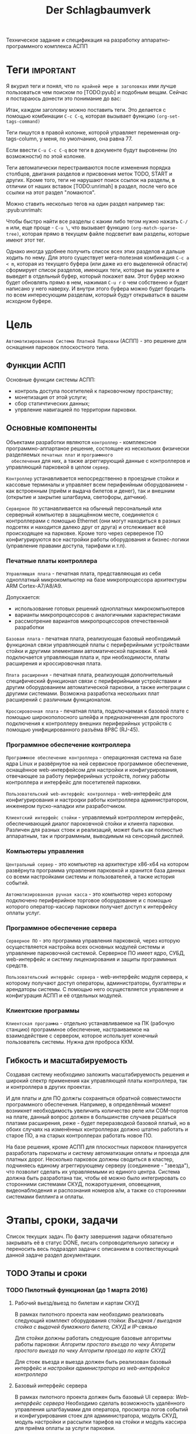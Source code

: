 #+HTML_HEAD: <!-- -*- fill-column: 87 -*- -->
#+HTML_HEAD: <!-- org-toggle-inline-images -->

#+TITLE: Der Schlagbaumverk
#+INFOJS_OPT: view:overview toc:nil

#+TAGS: { pyub ranma rigidus unrimah noa нинужно хуйнякакаято}

#+NAME:css
#+BEGIN_HTML
<link rel="stylesheet" type="text/css" href="/css/css.css" />
#+END_HTML

Техническое задание и спецификация на разработку аппаратно-программного комплекса АСПП

* Теги                                                            :important:

  Я вкурил теги и понял, что =по крайней мере в заголовках= ими лучше пользоваться чем
  поиском по [TODO:pyub] и подобным вещам. Сейчас я постараюсь донести это понимание до
  вас:

  Итак, каждом заголовку можно поставить теги. Это делается с помощью комбинации
  =C-c C-q=, которая вызывает функцию =(org-set-tags-command)=

  Теги пишутся в правой колонке, которой управляет переменная org-tags-column, у
  меня, по умолчанию, она равна 77.

  Если ввести =C-u C-c C-q= все теги в документе будут выровнены (по возможности) по
  этой колонке.

  Теги автоматически перестраиваются после изменения порядка столбцов, двигания
  разделов и присвоения меток TODO, START и других. Кроме того, теги не нарушают поиск
  ссылок на разделы, в отличии от наших вставок [TODO:unrimah] в раздел, после чего
  все ссылки на этот раздел "ломаются".

  Можно ставить несколько тегов на один раздел например так: :pyub:unrimah:

  Чтобы быстро найти все разделы с каким либо тегом нужно нажать =C-/ m= или, еще
  проще - =C-u \=, что вызывает функцию =(org-match-sparse-tree)=, которая прямо в
  текущем файле подсветит вам разделы, которые имеют этот тег.

  Однако иногда удобнее получить список всех этих разделов и дальше ходить по нему. Для
  этого существует мега-полезная комбинация =C-c a < m=, которая из текущего буфера (или
  даже из его выделенной области) сформирует список разделов, имеющих теги, которые вы
  укажете и выведет в отдельный буфер, который покажет вам. Этот буфер можно будет
  обновлять прямо в нем, нажимая =C-u r= о чем собственно и будет написано у него
  наверху. И внутри этого буфера можно будет бродить по всем интересующим разделам,
  который будут открываться в вашем исходном буфере.

* Цель

  =Автоматизированная Система Платной Парковки= (АСПП) - это решение для оснащения
  парковок плоскостного типа.

** Функции АСПП

  Основные функции системы АСПП:
  - контроль доступа посетителей к парковочному пространству;
  - монетизация от этой услуги;
  - сбор статичтических данных;
  - упрвление навигацией по территории парковки.

** Основные компоненты

   Объектами разработки являются =контроллер= - комплексное программно-аппартаное
  решение, состоящее из нескольких физически разделяемых =печатных плат= и =программного
  обеспечения= для них, а также агреггирующий данные с контроллеров и управляющий
  парковкой в целом =сервер=.

  =Контроллер= устанавливается непосредственно в проездные стойки и кассовые терминалы и
  управляет всем перифеийным оборудованием - как встроенным (приём и выдача билетов и
  денег), так и внешним (открытие и закрытие шлагбаума, светофоры, датчики).

  =Серверное ПО= устанавливается на обычный персональный или серверный компьютер в
  защищённом месте, соединяется с контроллерами с помощью Ethernet (они могут
  находиться в разных подсетях и находится далеко друг от друга) и отслеживает всё
  происходящее на парковке. Кроме того через сервереное ПО конфигурируются все
  настройки работы оборудования и бизнес-логики (управление правами доступа, тарифами
  и.т.п).

*** Печатные платы контроллера

   =Управляющая плата= - печатная плата, представляющая из себя одноплатный
   микрокомпьютер на базе микропроцессора архитектуры ARM Cortex-А7/A8/A9.

   Допускается:
   - использование готовых решений одноплатных микрокомпьютеров
   - варианты микропроцессоров с аналогичными характеристиками
   - рассмотрение вариантов микропроцессоров отечественной разработки

   =Базовая плата= - печатная плата, реализующая базовый необходимый функционал связи
   управляющей платы с периферийными устройствами стойки и другими элементами
   автоматической парковки. К ней подключается управляющая плата и, при необходимости,
   платы расширения и кроссировочная плата.

   =Плата расширения= - печатная плата, реализующая дополнительный специфический
   функционал связи с периферийными устройствами и другим оборудованием автоматической
   парковки, а также интеграции с другими системами. Возможна разработка нескольких
   плат расширений с различным функционалом.

   =Кроссировочная плата= - печатная плата, подключаемая к базовой плате с помощью
   широкополосного шлейфа и предназначенная для простого подключения к контроллеру
   внешних периферийных устройств с помощью унифицированного разъёма 8P8C (RJ-45).

*** Программное обеспечение контроллера

   =Программное обеспечение контроллера= - операционная система на базе ядра Linux и
   развёрнутое на ней сервисное программное обеспечение, оснащённое web-интерфейсом для
   настройки и конфигурирования, отвечающее за работу периферийных устройств, логику
   работы контроллера и интерфейс для посетителей парковки.

   =Пользовательский web-интерфейс контроллера= - web-интерфейс для конфигурирования и настроqки
   работы контроллера администратором, инженером пуско-наладки или разработчиком.

   =Клиентский интерфейс стойки= - управляемый контроллером интерфейс, обеспечивающий
   диалог пароковчной стойки и клиента парковки. Различен для разных стоек и
   реализаций, может быть как полностью аппаратным, так и программным, выводимым на
   сенсорный дисплей.

*** Компьютеры управления

   =Центральный сервер= - это компьютер на архитектуре x86-x64 на котором
   развёрнута программа управления парковкой и хранится база данных со всеми
   настройками системы и пользователей, а также история событий.

   =Автоматизированная ручная касса= - это компьютер через которому подключено
   периферийное торговое оборудование и с помощью которого оператор-кассир парковки
   получает доступ к интерфейсу оплаты услуг.

*** Программное обеспечение сервера

   =Серверное ПО= - это программа управления парковкой, через которую осуществляется
   настройка всех основных модулей системы и управление парковочной системой. Серверное
   ПО имеет ядро, СУБД, web-интерфейс и систему лицензирования и защиты программных
   средств.

   =Пользовательский интерфейс сервера= - web-интерфейс модуля сервера, к которому получают
   доступ операторы, администраторы, бухгалтеры и арендаторы системы. С помощью него
   осуществляется управление и конфигурация АСПП и её отдельных модулей.

*** Клиентские программы

    =Клиентская программа= - отдельно устанавливаемое на ПК (рабочую станцию)
    программное обеспечение, настраиваемое на взаимодействие с сервером, которое
    использует конечный пользователь системы. Нужна для проброса ККМ.

** Гибкость и масштабируемость

  Создавая систему необходимо заложить масштабируемость решения и широкий спектр
  применения как управляющей платы контроллера, так и контроллера в других
  проектах.

  И для платы и для ПО должгы сохраняться обратной совместимости программного
  обеспечения.  Например, в определённый момент возникнет необходимость увеличить
  количество реле или COM-портов на плате, данный вопрос должен в большинстве случаев
  решаться платами расширения, реже - будет переразводкой базовой платый, но в обоих
  случаях на изменённых контроллерах должно штатно работать и старое ПО, а на старых
  контроллерах работать новое ПО.

  На базе решения, кроме АСПП для плоскостных парковок планируется
  разработать паркоматы и систему автоматизации оплаты и проезда для платных
  дорог. Несколько парковок должны сводиться в кластер, подчиняесь единому
  агреггирующему серверу (соединение - "звезда"), что позволит сделать их управляемыми
  из единого центра. Система должна быть разработана так, чтобы её можно было
  интегрировать со сторонними системами СКУД, пожаротушения, оповещения,
  видеонаблюдения и распознания номеров а/м, а также со сторонними системами биллинга и
  оплаты.

* Этапы, сроки, задачи

  Список текущих задач. По факту завершения задачи обязательно закрывать её в статус DONE,
  писать сопроводительную записку и переносить весь подраздел задачи с описанием в
  соотвествующий данной задаче раздел документации.

** TODO Этапы и сроки
*** TODO Пилотный функционал (до 1 марта 2016)
**** Рабочий вьезд/выезд по билетам и картам СКУД

     В рамках пилотного проекта нам необходимо реализовать следующий комплект оборудования стойки:
     [[*%D0%92%D1%8A%D0%B5%D0%B7%D0%B4%D0%BD%D0%B0%D1%8F%20/%20%D0%B2%D1%8B%D0%B5%D0%B7%D0%B4%D0%BD%D0%B0%D1%8F%20%D1%81%D1%82%D0%BE%D0%B9%D0%BA%D0%B0%20%D1%81%20%D0%B2%D1%8B%D0%B4%D0%B0%D1%87%D0%B5%D0%B9%20%D0%B1%D1%83%D0%BC%D0%B0%D0%B6%D0%BD%D0%BE%D0%B3%D0%BE%20%D0%B1%D0%B8%D0%BB%D0%B5%D1%82%D0%B0,%20%D0%A1%D0%9A%D0%A3%D0%94%20%D0%B8%20IP-%D1%81%D0%B2%D1%8F%D0%B7%D1%8C%D1%8E%20(%D0%BF%D0%B8%D0%BB%D0%BE%D1%82)][Въездная / выездная стойка с выдачей бумажного билета, СКУД и IP-связью]]

     Для стойки должны работать следующие базовые алгоритмы работы парковки:
     [[*%D0%90%D0%BB%D0%B3%D0%BE%D1%80%D0%B8%D1%82%D0%BC%20%D0%BF%D1%80%D0%BE%D1%81%D1%82%D0%BE%D0%B3%D0%BE%20%D0%B2%D1%8A%D0%B5%D0%B7%D0%B4%D0%B0%20%D0%BF%D0%BE%20%D1%87%D0%B5%D0%BA%D1%83][Алгоритм простого въезда по чеку]]
     [[*%D0%90%D0%BB%D0%B3%D0%BE%D1%80%D0%B8%D1%82%D0%BC%20%D0%BF%D1%80%D0%BE%D1%81%D1%82%D0%BE%D0%B3%D0%BE%20%D0%B2%D1%8B%D0%B5%D0%B7%D0%B4%D0%B0%20%D0%BF%D0%BE%20%D1%87%D0%B5%D0%BA%D1%83][Алгоритм простого выезда по чеку]]
     [[*%D0%90%D0%BB%D0%B3%D0%BE%D1%80%D0%B8%D1%82%D0%BC%20%D0%BF%D1%80%D0%BE%D0%B5%D0%B7%D0%B4%D0%B0%20%D0%BF%D0%BE%20%D0%BA%D0%B0%D1%80%D1%82%D0%B5%20%D0%A1%D0%9A%D0%A3%D0%94][Алгоритм проезда по карте СКУД]]

     Для стоек въезда и выезда должен быть реализован базовый интерфейс и [[*%D0%9D%D0%B0%D1%81%D1%82%D1%80%D0%BE%D0%B9%D0%BA%D0%B8%20%D0%B0%D0%B4%D0%BC%D0%B8%D0%BD%D0%B8%D1%81%D1%82%D1%80%D0%B0%D1%82%D0%BE%D1%80%D0%B0%20%D0%B8%D0%B7%20web-%D0%B8%D0%BD%D1%82%D0%B5%D1%80%D1%84%D0%B5%D0%B9%D1%81%D0%B0%20%D0%BA%D0%BE%D0%BD%D1%82%D1%80%D0%BE%D0%BB%D0%BB%D0%B5%D1%80%D0%B0][настройки администратора из web-интерфейса контроллера]]

**** Базовый интерфейс сервера

     В рамках пилотного проекта должен быть базовый UI сервера: [[*Web-%D0%B8%D0%BD%D1%82%D0%B5%D1%80%D1%84%D0%B5%D0%B9%D1%81%20%D1%81%D0%B5%D1%80%D0%B2%D0%B5%D1%80%D0%B0][Web-интерфейс сервера]]
     Необходимо сделать возможность удалённого управления шлагбаумами для оператора,
     просмотра логов событий и конфигурирования стоек для адмиинистратора, модуль СКУД,
     модуль настройки и рассылки тарифов на стойки и модуль кассира для приёма оплаты за
     услуги парковки.

**** Система СКУД Em-Marine

     Необходимо реализовать работу карты СКУД стандарта EM-Marine в составе:
     - функционирующего [[*%D0%90%D0%BB%D0%B3%D0%BE%D1%80%D0%B8%D1%82%D0%BC%20%D0%BF%D1%80%D0%BE%D0%B5%D0%B7%D0%B4%D0%B0%20%D0%BF%D0%BE%20%D0%BA%D0%B0%D1%80%D1%82%D0%B5%20%D0%A1%D0%9A%D0%A3%D0%94][алгоритма проезда по картам СКУД]];
     - реализованногов UI сервера [[*%D0%9C%D0%BE%D0%B4%D1%83%D0%BB%D1%8C%20%3D%D0%A1%D0%9A%D0%A3%D0%94%3D][модуля СКУД]] для внесения карт доступа в систему и
       управления ими.

**** Ручная касса на базе ПК

     Необходимо реализовать [[*%D0%9C%D0%BE%D0%B4%D1%83%D0%BB%D1%8C%20%3D%D0%BA%D0%B0%D1%81%D1%81%D0%B8%D1%80%D0%B0%3D][модуль кассира]] для возможности приёма оплаты за услуги
     парковки. Кассир, с помощью UI на своём персональном компьютере, должен считывать
     информацию со штрих-кода билета (сканером, подключённым к ПК по USB),
     самостоятельно принимать оплату, после чего система должны печатать фискальный
     чек (на фискальном регистраторе, подключённом к ПК по USB или COM RS-232).

     В качестве сканера предлагается использовать любой =ручной сканер Honeywell/Metrologic Eclipse=

     В качестве фискального регистратора использвать ККМ  =Штрих-Light-ФР-К (100)= или
     =Искра ПРИМ-08ТК=.

     Для считывания карт EM-Marine используется настольный считыватель =IronLogic Z-2 USB=.

**** Логирование на сервере
**** Все контроллеры должны уметь звук на SIP-е
*** START Функционал второго этапа (с 1 марта 2016)
**** Автоматизированная касса купюры + монеты (до 1-15 апреля 2016)
**** Собственная разводка платы упралвения (до 1 мая 2016)
**** Работа кассы с банк-терминалами (до 1 июня 2016)
**** Работа с видеокамерами по событиям (до 1 июня 2016)
**** Автоматизация продажи абонементов и дебетовых карт на кассе (до 1 июля 2016)
**** Гибкие системы тарификации (до 1 июля 2016)
**** Распределение машин по местам на парковке (до 1 июля 2016)
*** WAIT Функционал третьего этапа (с 1 авгутса 2016)
**** Гибкая реализация подключения периферийных устройств
     см. [[*Гибкая реализация подключения периферийных устройств][Гибкая реализация подключения периферийных устройств]]

**** Интеграции с API
     SOLVO
     NOW!Innowation

**** Распознавание номеров

**** Шлюзы и распределители
**** Реализация DSRC
*** WAIT Дополнительные направления разработки
**** Аггрегирующий сервер
**** Паркомат
**** Билинг паркомата
**** Премиум сегмент
     - ресайклеры
     - реализация парковки на Mifare+
     - сенсорные дисплеи
**** Работа с УДПА
**** Интеграция с системой навигации
** Задачи общего характера
*** START [pyub] Описание алгоритмов взаимодействия постетителя и АСПП
*** WAIT [ranma] Отладка и интеграционное тестирование
*** WAIT [all] Проверка элементов системы на макете прототипа
** Задачи hardware
*** DONE [bda]Выбор микрокомпьютера для контроллера
*** DONE [pyub] Покупка плат BeagleBone Black и Development Kit
*** DONE [bda] Подбор редких комплектующих для платы расширения
    Сформирован список: https://octopart.com/bom-lookup/g1agjT7N/75pqkJDrUqGv7qrq
*** DONE [ranma] Дерганье ногами на BBB
    [TODO:ranma] - Я хочу пример кода и как его юзать.
    http://hertaville.com/introduction-to-accessing-the-raspberry-pis-gpio-in-c.html
*** TODO [bda] Подбор основной части комплектующих для платы расширения
*** DONE [noa] Поиск и заказ идущих долго комплектующих

    Необходимо по спискам из задач подбора комплектующих найти поставщиков в России
    через данный ресурс: http://passport.efind.ru/org/
    Далее, сделать заказ по списку.

*** START Трассировка базовой платы
*** START Трассировка платы расширения расширения
*** TODO [unrimah ranma] - Обеспечить возможность дергать ногами GPIO при отправке JSON-а
*** TODO [unrimah ranma] - Обеспечить возможность управлять дисплеем через JSON
*** TODO [unrimah] RTC needed (battery etc.)
*** WAIT [unrimah] Макетирование прототипа
** Задачи software контроллер

   Описание конечно-автоматной работы системы и ее верификации.

*** TODO Описать =happy-cases=                                :pyubnrimah:
**** DONE На алгоритмы проезда
**** TODO На алгоритмы оплаты
**** TODO Совмещенные алгоритмы
*** TODO Составление исполняемой спецификации, внесение описаний работы и кейсов :rigidus:
*** DONE Выделить состояния контроллера (стоек)                        :pyub:
*** TODO Список событий контроллера (стоек)                            :pyub:
*** TODO Составить конечный автомат                                 :rigidus:
*** START Декларативное описание конечных автоматов                 :rigidus:
*** START Написание генератора кода модели системы                  :rigidus:
*** START Ручная верификация работы системы на модели               :rigidus:
*** START Расширение модели рабочим кодом                           :rigidus:
*** START Автоматическая верификация работы системы                 :rigidus:
*** START Тестирование рабочего кода на прототипе устройства        :rigidus:
*** TODO Создание UI web-интерфейса для настройки контроллера
** Задачи периферии контроллера
*** TODO Создание списка периферии и сведение документации по ней      :pyub:
** Задачи сервер                                                    :rigidus:
*** WAIT Разработка структуры БД
*** WAIT Разработка софтверной части для сервера
*** WAIT Разработка интерйефса сервера

* Описание функционирования
** Общий принцип работы

   Клиент на автомобиле въезжает в зону действия [[*Датчик присутствия автомобиля][датчика присутствия автомобиля]],
   нажимает на кнопку и получает въездной документ - =билет со штрихкодом=. В будущем
   планируется адаптировать систему также под использование другого типа въездного
   документа - автоматически выдаваемые и изымаемые карты стандарта =Mifare+=.

   В штрикоде зашифрована следующая информация:
   - уникальный номер билета в системе
   - номер стойки через которую был совершен въезд
   - номер сектора к которому относится стойка
   - дата и время вьезда
   - массогабаритные характеристики ТС посетителя (например, в таком формате: 0 -
     легковой, 1 - средний, 2 - грузовик)

   =Штрихкод= должен быть зашифрован, чтобы избежать попыток подстановки данных со
   стороны клиента. Также на каждой парковке должен использоваться уникальный ключ
   шифрования, выставляемый в системе, во избежании использования одних и тех же
   билетов на разных парковках.

   В =билете= также открытым текстом напечатано:
   - уникальный номер билета в системе
   - номер стойки через которую был совершен въезд
   - номер сектора к которому относится стойка
   - номер (название) тарифной зоны, если есть
   - дата и время вьезда
   - определённые массогабаритные характеристики ТС
   - текущее время вьезда
   - идентификатор места вьезда
   - номер сектора парковки / тарифной зоны
   - уникальный код билета (буквенно-цифровой)

   После того как пользователь забирает билет, открывается шлагбаум. Взятие билета
   пользователем мы ослеживаем через протокол общения с принтером, который описан в
   документации. Документация будет лежать тут: [[file://asp/devices/barcode_thermal_printer][devices/barcode_thermal_printer]]

   Во время проезда машины под стрелой шлагбаума его закрытие невозможно - наличие
   автомобиля фиксируется фотоэлементом на линии стрелы и датчиком за ней. Это сухой
   контакт, описан в разделе [[*Выводы на сенсоры и кнопки][выводы на сенсоры и кнопки]]. По факту проезда шлагбаум
   закрывается. После въезда начинается допустимое бесплатное время нахождения на
   парковке.

   Также имеется возможность попасть на парковку по бесконтактным картам доступа
   Em-Marine, которые заранее программируются и выдаются клиентам (система СКУД для
   постоянных клиентов и владельцев). Со считывателем СКД (Em-Marine Iron Logic Matrix
   V / Matrix II EH) мы общаемся по протоколу "Wiegand 26".

   /devices/wiegand_26 - описание протокола
   /devices/em-marine_reader - описание устройств на Em-Marine
   /devices/mifare_reader - описание устрйоств на Mifare+

   [TODO:unrimah] Добавить в папки описания стандартов EM и MF

   Далее посетитель парковки должен произвести оплату парковочного времени. Это возможно
   сделать тремя осовными способами:
   - оплатить на автоматической кассе
   - оплатить на ручной кассе (ПК на котором оператор в программе принимает оплату)
   - акцептировать билет у одного из арендаторов (сбросить время или перевести его на
     счёт арендатора)
   В рамках пилотного проекта мы делаем только оплату на ручной кассе, где кассир
   сообщает системе о проведенной оплате через броузер.

   В любом случае информация с билета считывается с помощью сканера штрих кодов (для
   карт Mifare будет использоваться считыватель-программатор), либо на ПК вводом
   буквенно-цифрового кода с билета. При считывании посетителю сообщается сумма оплаты,
   которую он должен внести. По факту приёма оплаты печатается фискальный чек, он же
   выездной билет, а въездной билет аннулируется. Кроме оплаты билет может быть
   [[*%D0%9C%D0%BE%D0%B4%D1%83%D0%BB%D1%8C%20%3D%D0%B0%D1%80%D0%B5%D0%BD%D0%B4%D0%B0%D1%82%D0%BE%D1%80%D0%BE%D0%B2%3D][акцептирован арендатором]] с помощью специальной карты или [[*%D0%9C%D0%BE%D0%B4%D1%83%D0%BB%D1%8C%20%3D%D0%B0%D0%BA%D1%86%D0%B5%D0%BF%D1%82%D0%B8%D1%80%D0%BE%D0%B2%D0%B0%D0%BD%D0%B8%D1%8F%3D][акцептирован]] на ПК.

   Стоимость парковки может варьироваться в зависимости от времени пребывания на ней,
   тарифной сетки (разные тарифы в разное время суток и дни недели) и [[*%D0%A2%D0%B0%D1%80%D0%B8%D1%84%D0%BD%D0%B0%D1%8F%20%D0%B7%D0%BE%D0%BD%D0%B0][тарифных зон]] (на
   одной парковке может быть несколько секторов, в каждом из которых парковка
   оплачивается по разному, между ними стоят проездные стойки).

   После оплаты устанавливается допустимое время нахождения на парковке до выезда. Если
   посетитель находится больше времени, чем было установлено администратором парковки,
   ему необходимо снова оплачивать время. Беслпатное время настраивается со всеми
   тарифами в [[*%D0%9D%D0%B0%D1%81%D1%82%D1%80%D0%BE%D0%B9%D0%BA%D0%B8%20%D1%82%D0%B0%D1%80%D0%B8%D1%84%D0%B8%D0%BA%D0%B0%D1%86%D0%B8%D0%B8%20%D0%B8%D0%B7%20web-%D0%B8%D0%BD%D1%82%D0%B5%D1%80%D1%84%D0%B5%D0%B9%D1%81%D0%B0%20%D0%BA%D0%BE%D0%BD%D1%82%D1%80%D0%BE%D0%BB%D0%BB%D0%B5%D1%80%D0%B0][web-интерфейсе контроллера]] или сервера.

   На выезде посетитель парковки при попадании автомобиля в зону действия датчика
   присутствия подносит свой билет к сканеру штрих кодов и, если допустимое время
   нахождения на парковке не истекло, ему позволяется покинуть парковку (в случае
   Mifare карт карта вставляется в приемник и он её заглатывает). Также имеется
   [[*%D0%9F%D1%80%D0%BE%D0%B5%D0%B7%D0%B4%20%D0%BF%D0%BE%20%D0%BA%D0%B0%D1%80%D1%82%D0%B5%20%D0%A1%D0%9A%D0%A3%D0%94][возможность покинуть парковку по бесконтактным Em-Marine картам]]

** WAIT Парковочные места, тарифные зоны и сектора
*** WAIT Распределение паркомест
*** WAIT Тарифная зона

    Необходимо реализовать гибкую систему тарифов, при этом постаравшись
    максимально сохранить автномность системы в случае падения связи с
    сервером.

    Основные единые настройки бесплатного времени:
    - бесплатное время после въезда (мин)
    - бесплатное время на выезд после оплаты (мин)

    Эти характеристики должны быть индивидуальны для разных секторов парковки. Т.е.,
    например, в секторе открытого паркинга одни тарифы, а в секторе закрытого -
    другие. Между секторами стоит проездная стойка со сканером штрих кодов (для Mifare
    парковки это сделать проще в автономном режиме). При поднесении она переносит на
    сервере и всех соседних стойках билет в другой сектор. При этом если машина отстояла
    t1 времени в одном секторе, а потом поехала в другой, то данные по оплате
    суммируется, а бесплатное время во втором секторе не считается.

    Основые вещи:
    - Со скольки до скольки работает парковка (осуществляется впуск и выпуск)
      Допустимо по картам СКУД пускать например круглосуточно, а по чекам - только днем
    - Бесплатное время - время, которое машина может стоять на парковке до требования
      оплаты. В течении его она может выехать бесплатно.
    - Время на выезд - время за которое машина может покинуть парковку после оплаты
      водителем в кассе. Если не успел - время на выезд не учитывается.
    - Штраф - сумма, которая взимается с человека, если он потерял вьездной документ.
    - Стоимость часов исходя из того, что имеются следующие основыне тарифные характеристики:
      - стоимость 1го..2го..23го..24го.. часа после истечения бесплатного времени
    - коэффициент стоймости в зависимости от времени суток (с 20:00 до 22:00 k=2, с 9:00 до 18:00 k=0,5)
    - коэффицикнт стоймости в зависимости от дня недели (пн, вт, ср, чт, пт k2=1, сб,вс k2=2)

*** WAIT Сектор парковки

    Секторальность - например есть крытая и открытая система парковки, между ними
    стойка. Если пользователь на ночь хочет на закрытую парковку - там другой тариф,
    все это надо считать, суммируя. В пилотном проекте не делаем, но учитывать нужно
    при программировании системы тарифов.

** Логирование сообщений

   Контроллеры взаимодействуют между собой и сервером через отправку и получение
   [[*%D0%A1%D0%BE%D0%BE%D0%B1%D1%89%D0%B5%D0%BD%D0%B8%D0%B5][сообщений]].

   Все сообщения должны писаться в лог-файл. Основное место хранения лога работы
   системы - сервер. Каждый контроллер ведёт свою отдельную историю, храня в своей
   памяти сообщения за время t (или определённое кол-во сообщений), дублируя эти данные
   на агрегирующий сервер, где они собираются в единый лог. В случае отсутствия связи
   контроллер перестаёт удалять сервисные сообщения из своего лога, собирая "хвост"
   вплоть до появления связи. Если место для сообщений заканчивается, а связь не
   появилась - возможно удаление некритичных сообщений и запись на их место критичных.

   Необходимо обеспечить постоянную запись истории работы системы:
   - проходящих штатно событий (например, события выезда, события выезд, произошедшей оплаты);
   - кодов известных ошибок в работе контроллера и основного ПО;
   - кодов известных ошибок в работе периферийного оборудования (обработка кодов ошибок из протоколов взаимодействия самих устройств);
   - кодов известных ошибок возникающих при нарушении связи между контроллерами и / или сервером;
   - сообщений о неизвестных ошибках.

   Контроллер держит в своей постоянной памяти на SD-карте единовременно лог событий не
   превышающий установленное в [[*%D0%9D%D0%B0%D1%81%D1%82%D1%80%D0%BE%D0%B9%D0%BA%D0%B0%20%D0%BB%D0%BE%D0%B3%D0%B8%D1%80%D0%BE%D0%B2%D0%B0%D0%BD%D0%B8%D1%8F%20%D1%81%D0%BE%D0%B1%D1%8B%D1%82%D0%B8%D0%B9][настройках логирования событий]] количество записей. В нём
   же управляется объем информации хранимой на SD-карте.

   [TODO:pyub] Необходимо продумать, что мы делаем при отказе SD.

   При этом он постоянно отправляет сообщения об ошибках на агрегирующий сервер, где
   они систематизируются в доступном для оператора или администратора виде и хранятся
   долгосрочно. Если связь нарушена, контроллер сохраняет сообщения сверх
   установленного количеств записей вплоть до заполнения памяти.

** TODO Состояния стойки при проезде                                   :pyub:

   defenition: [[*Стойка][Стойка]]

   Независимо от используемого комплекта периферийного оборудования контроллера при
   въезде он может находится в следующих состояниях:

   #+CAPTION: Состояния конечного автомата стойки
   #+NAME: checkpoint_state
     | action              | from     | to      |
     |---------------------+----------+---------|
     | selftest-to-lock    | selftest | lock    |
     | selftest-to-standby | selftest | standby |
     | standby-to-lock     | standby  | lock    |
     | standby-to-finding  | standby  | finding |
     | finding-to-lock     | finding  | lock    |
     | finding-to-dialog   | finding  | dialog  |
     | dialog-to-lock      | dialog   | lock    |
     | dialog-to-init      | dialog   | init    |
     | init-to-lock        | init     | lock    |
     | init-to-goon        | init     | goon    |
     | goon-to-lock        | goon     | lock    |
     | goon-to-fin         | goon     | fin     |

   Теперь мы можем полностью описать поведение стойки как конечный автомат:

   #+NAME: checkpoint_state_graph
   #+BEGIN_SRC emacs-lisp :var table=checkpoint_state :results output :exports none
     (mapcar #'(lambda (x)
                 (princ (format "%s -> %s [label =\"%s\"];\n"
                                (second x) (third x) (first x))))
             table)
   #+END_SRC

   #+BEGIN_SRC dot :file img/in-state.png :var input=checkpoint_state_graph :exports results
     digraph G {
       rankdir = LR;
       $input
     }
   #+END_SRC

   #+results:
   [[file:img/in-state.png]]

*** TODO Состояние запуска (=poweron=)

    =poweron= - состояние старта системы.

    Запускаем:
    nginx + нижний уровень + бизнес-логика + UI

    Асинхронный запуск под контролем раннера [todo:unrimah] Опиши как всё это будет работать.

    В данном состоянии проводится первичная проверка настроек бизнес-логики (то что мы
    описываем на уровне =SettingsLayer=) и далее ожидается событие =devices-ready= или
    =devices-error=, создаваемые по сумме итога инициализации устройств на нижнем уровне.

    При событии =devices-ready= с нижнего уровня запрашивается список существующих
    устройств и сравнивается со списком из =SettingsLayer= для проверки соответсвия
    реально существующих (инициализированных) устройств списку настроенных в системе
    устройств. В случае несоответствия списков переходим в состояние =hardlock=.

    Находясь в состоянии =poweron= от ниженго уровня системы ются отчёты о
    состоянии конкретных устройств. Система на уровне бизнес-логики определяет
    дальнешиее алгоритмы работы с ними, согласуя в том числе работу комплектов
    зависимых друг от друга устройств.

*** TODO Состояние тестирования (=selftest=)                    :pyub:ranma:

    В данном состоянии осуществляется тестирование всего периферийного оборудования по
    кругу. Вход в это состояние возможен из любого другого состояния при получении
    сообщения о сбое от нижнего уровня или команды разблокировки из UI (с кнопки
    разблокировки на стойке или через web-интерфейс контроллера или через web-интерфейс
    сервера).

    Бизнес-логике по устройствам интересно следующее:
    - Существует ли физически устройство
    - Существует ли в текущей конфигурации (чтобы узнать это запрашивать нижний уровень необязательно - PostgreSQL)
    - Включено или выключено в UI (тоже)
    - Работает ли оно нормально или с ошибками?

    [TODO:ranma] - Выявить ошибки, которые нижний уровень может самостоятельно решить
    (например: отказ сканера - перезагрузка помогает)
    [COMMENT:ranma] До пилотника я не могу взять на себя такие решения. Может в процессе что-то вылезет, буду иметь в виду.

    [TODO:pyub] [TODO:unrimah] - Расставить устройства по приориету, в каком порядке разрабатывать
    json-ы, чтобы Ранма не заебался сразу со всем.
    [COMMENT:ranma] Не только json, но и реальные устройства по порядку.

    [TODO:ranma:rigidus] Очень важно как можно раньше согласовать API - что и в каком
    виде бизнес-логика получает от низкого уровня и что с этим делает. Ранма говорит,
    что будет предоставлять с нижнего уровня наверх всю информацию по статусу
    устройств, на уровне бизнес-логики надо лишь принимать решение. При этом всё
    тестирование также будет осуществляться на нижнем уровне. В моей голове всё это не
    очень клеится с тем, что мы обсудили. Прошу вас согласовать это и переписать
    данный раздел.
    [COMMENT:ranma] На нижнем уровне будет проводиться не все тестирование. Только наличие
    устройства, если это возможно, и его инициализация.

    Находясь в состоянии =selftest= от ниженго уровня системы получаются отчёты о
    состоянии конкретных устройств. Система на уровне бизнес-логики определяет
    дальнешие алгоритмы работы с ними, согласуя в том числе работу комплектов
    зависимых друг от друга устройств [todo:noa] Поставить ссылку.

    Если проходя через состояние =selftest= система сама пытается устранить неполадки.
    [todo:ranma] Согласовать данный момент между бл и нижним уровнем.

    В этот момент можно диагностировать критичные отказы ([todo:ranma]проработать виды
    отказов) перед началом работы.  При обнаружении критичного отказа стойка
    классифицирует отказ и немедленно переходит в состояние =hardlock= или =softlock=,
    отсылая об этом сообщение на сервер.

    Если тестирование оборудования прошло успешно, мы переходим к состоянию =standby=
    или, в зависимости от [[*%D0%9D%D0%B0%D1%81%D1%82%D1%80%D0%BE%D0%B9%D0%BA%D0%B8%20%D1%80%D0%B0%D0%B1%D0%BE%D1%82%D1%8B%20%D0%B4%D0%B0%D1%82%D1%87%D0%B8%D0%BA%D0%BE%D0%B2%20%D0%B8%20%D1%80%D0%B5%D0%BB%D0%B5][установленных настроек датчиков и реле]], в другие состояния.

    [todo:pyub] заменить везде опросное на "опрашиваемое"

    Точки входа в состояние:
    - включение стойки, т.е. на контроллер подано питание
    - отсутствие ответа опрашиваемого оборудования [todo:pyub] ссылка на определение
    - сигнал об ошибке от опрашиваемого оборудования
    - =root= принудительно перевел из UI [todo:pyub] описать опцию в описании UI
      контроллера, важно - невозможность перевода в процессе исполнения задачи /
      автомата или перехода между состояниями

    В состоянии =selftest= должны функционировать (в порядке запуска):
    - подсистема логировнаия
    - обмен сообщениями с сервером
    - SSH
    - UI web-интерфейс контроллера
    - подсистема [[*%D0%A2%D0%B5%D1%81%D1%82%D0%B8%D1%80%D0%BE%D0%B2%D0%B0%D0%BD%D0%B8%D0%B5%20%D0%B8%20%D0%B4%D0%B8%D0%B0%D0%B3%D0%BD%D0%BE%D1%81%D1%82%D0%B8%D0%BA%D0%B0%20%D0%B8%D0%B7%20web-%D0%B8%D0%BD%D1%82%D0%B5%D1%80%D1%84%D0%B5%D0%B9%D1%81%D0%B0%20%D0%BA%D0%BE%D0%BD%D1%82%D1%80%D0%BE%D0%BB%D0%BB%D0%B5%D1%80%D0%B0][тестирования и диагностики из web-интерфейса контроллера]] [todo:pyub] описать
    далее запускаются все остальные модули и периферийное оборудованние, которое
    необходимо тестировать.

    Стойка может быть выключена, но присутствовать в системе. Выключенная стойка не
    получает и не реагирует ни на какие внешние воздействия. Управляющий сервер должен
    иметь возможность отслеживать стойку в этом состоянии и включать/выключать ее при
    необходимости.

    В случае, если диагностирован некритичный отказ, информация о нем записывается в
    конфигурацию, и об отказе информируется сервер.

*** DONE Состояние ожидания (=standby=)

    Режим работы в котором датчик стойки не видит автомобиля и не идёт никакой другой
    процесс. В нём стойка реагирует на действия пользователя только сервисными
    сообщениями, выводя на дисплей либо сообщение о том, что нет автомобиля, либо
    сервисное сообщение о статусе карты/чека. Вся периферия неактивна.

    Различие в алгоритмах режима ожидания главным образом заключается в том, что к стойкам
    может быть подключен разный набор датчиков, соответственно условие перехода в
    следующее состояние зависит от конкретного набора.

    Также в зависимости от настроек пользователя по разному работает взаимодействие с
    пользователем: если нет машины - стойка не реагирует на нажатия кнопок на ней, или
    занимается продажей карточек и.т.п.

    [[*Состояние ожидания (простой вьезд по чеку)][Состояние ожидания (простой вьезд по чеку)]] - для сценария вьезда с бумажными
    билетами

    В этом состянии стойка может обнаружить критичный отказ, в этом случае она
    немедленно переходит в состояние =hardlock=, информируя об этом сервер

*** TODO Подъезд машины к стойке (=finding=)

    Процесс управления сложной процедурой подъезда машины к стойке (через шлюз из двух
    шлагбаумов, по рампе) и/или определения датчиком (петлей индуктивности,
    фотоэлементом, датчиком магнитного поля) габаритов/массы автотранспортного
    средства, а также контроля подъезда к стойке.

    [[*%D0%9F%D0%BE%D0%B4%D1%8C%D0%B5%D0%B7%D0%B4%20%D0%BC%D0%B0%D1%88%D0%B8%D0%BD%D1%8B%20%D0%BA%20%D1%81%D1%82%D0%BE%D0%B9%D0%BA%D0%B5%20(%3Dfinding%3D)][Подьезд машины к стойке (=finding=)]] для сценария вьезда с бумажными билетами

    [TODO:pyub] - Критичный отказ возможен? Какие условия его возникновения? Как
    обрабатываем такую ситуацию, если управляем машиной?

*** TODO Стойка в диалоговом режиме (=dialog=)                         :pyub:

    После срабатывания датчика присутствия стойка начинает диалог с посетителем, выводя
    на дисплей сообщения =display-dialog= о необходимости совершения действий, ошибок и
    т.п. В этом режиме посетитель может совершить действия, которые в конечном счёте
    может привести к большому списку различных ответов системы, запуска процедур и
    изменений состояний.

    [TODO:pyub] - дописать и перечислить все возможные действия, которые может
    совершить пользователь, описать протокол взаимодействия для каждого из них
    (поведение стойки в ответ на действия пользователя, варианты действий пользователя
    в каждом узле протокола, и.т.п)

    [comment:pyub] действия и реакция на них расписаны в описаниях для конкретных типов
    стоек и конкретных типов оборудования.

    На этом этапе осуществляется арбитраж в случае использования реверсивного проезда
    (один шлагбаум на две стойки с разных сторон) или использования двух стоек для
    левого и правого руля.

    После срабатывания датчика присутствия стойка начинает диалог с посетителем, выводя
    на дисплей сообщения о необходимости совершения действий, ошибок и т.п. Стойка
    может сопровождать эти действия проигрыванием аудиозаписей для клиента.

    После прикладывания пользователем въездного документа, либо оплатного документа,
    либо карты СКУД, стойка совершает проверку возможности выезда, статуса оплаты и так
    далее. На этом этапе осуществляется арбитраж в случае использования реверсивного
    проезда (один шлагбаум на две стойки с разных сторон) или использования двух стоек
    для левого и правого руля. Также на этом этапе выезд может быть совмещён с оплатой,
    как на автоматическом кассовом терминале.

    Разрешение для посетителя на пребывание на парковке в течение определенного
    промежутка времени после оплаты задается арендатором. При этом клиентская программа
    арендатора шлет информацию на центральный сервер, а центральный сервер сохраняет
    информацию и транслирует ее контроллеру. Контроллер сохраняет полученную информацию
    в памяти. При выезде автомобиля контроллер проверяет, истек срок пребывания на
    парковке или нет, и разрешает или запрещает выезд. Время выезда передается на
    центральный сервер.

    Есть диалоговый режим, который при неплаченном проезде приводит к процедуре
    оплаты. [TODO:pyub] - Описать и дать ссылку.

    [TODO:pyub] - Критичный отказ возможен? Какие условия его возникновения? Как
    обрабатываем такую ситуацию?

**** Дисплей =display-dailog=
***** =display-gialog-enter=
****** Дисплей =4lines=
******* barcode
******* EM

*** TODO Инициация процедуры проезда (=init=)                          :pyub:

    После того, как посетителю разрешён въезд (из презентера устройства забран чек или
    карта, или успешно проверен статус карты СКУД) контроллер инициирует процесс
    открытия шлагбаума, замыкая соответсвующие реле и принимая сигналы с концевиков
    шлагбаума (или давая выставленный в миллисекундах импульс, если концевиков нет).

    [TODO:pyub] - Мне нужны описания сообщений, получаемых контроллером от устройств,
    которые приводят к выходу из состояния =init=.

    [TODO:pyub] - Что с критичным отказом в этом состянии? Условия возникновения, как
    обрабатываем?

*** TODO Процедура проезда (=goon=)                                    :pyub:

    После открытия шлагбаума контроллер контролирует проезд машины под стрелой,
    принимая сообщения с датчика безопасности (фотоэлемент на линии стрелы) и датчика
    завершения проезда (петля индуктивности за стрелой, фотоэлемент, датчик МП). В эту
    же процедуру может входит контроль проезда по рампе или через шлюз, находящийся за
    стойкой.

    [TODO:pyub] - Необходимо описать различия по рампе/шлюзу/реверсивному движению
    (алгоритм движения, включаемые устройства, ожидание подтверждения проезда от
    датчиков и.т.п.)

    [TODO:pyub] - Мне нужны описания сообщений, получаемых контроллером от устройств,
    которые приводят к выходу из состояния =goon=.

    [TODO:pyub] - Что с критичным отказом в этом состянии? Условия возникновения, как
    обрабатываем?

*** TODO Процедура завершения проезда (=fin=)

    Процесс закрытия шлагбаума после проезда машины, отправки итоговых данных о
    совершённом проезде на сервер и возвращения стойки в режим ожидания.

    [TODO:pyub] - Надо описать различия по отправляемым на сервер данным от периферии и
    настроек тарифных зон.

    [TODO:pyub] - Мне нужны описания сообщений, получаемых контроллером от устройств,
    которые приводят к выходу из состояния =fin=.

    [TODO:pyub] - Что с критичным отказом в этом состянии? Условия возникновения, как
    обрабатываем?

*** TODO Cостояние полной блокировки (=hardlock=)

    При возникновении критичного отказа стойка может перевести себя в данное состояние,
    заблокировав всё своё периферийное оборудование и завершив все процессы
    взаимодействия с периферийным оборудованием для возмодности работы с этими
    библиотеками и модулями.

    В этом случае, в зависимости от алгоритма (например =barcode=) она выполняет
    урезанный протокол взаимодействия, и не занимается своей основной задачей -
    пропускать машины, а вместо этого, например только продает билеты, или даже
    информирует посетителя о сбое работы.

    [TODO:pyub] - В случае, если отказ некритичный, и стойка может управлять проездом
    машин, то она не переходит в состояние =hardlock=, вместо этого модифицируется
    алгоритм . К примеру, если отказал термопринтер, стойка может успешно пропускать
    постоянных клиентов по картам, для этого мы просто меняем текущий алгоритм ее
    работы, на что то вроде "проезд только по картам" - и это критичным отказом не
    считается. Следовательно то что описано ниже - про частичную блокировку - нужно
    вынести в другое место - полагаю в алгоритмы работы. При этом там, где мы описываем
    различные отказы описать, при каком отказе один алгоритм текущей работы стойки
    может поменяться на другой.

    [TODO:pyub] - Раз стойка может быть выключена, то вероятно сервер может выключить
    ее, отправив ей сообщение. Нужно описать в каких состояниях возможно выключение (мы
    же не хотим вырубить стойку при проезде машины так, чтобы на нее рухнул шлагбаум?)
    Полагаю, что во всех остальных состояниях стойка запоминает, что необходимо
    выключиться, выполняет протокол до первого состояния где выключение возможно и
    выключается. В этом случае я должен предусмотреть корректную реакцию на события во
    всех этих состяниях.

    Состояние, в которое переходит стойка в случае некорректной работы критичного для
    работы системы опросного [[*%3D%25type%25%20%D0%BF%D0%B5%D1%80%D0%B5%D1%84%D0%B5%D1%80%D0%B8%D0%B9%D0%BD%D1%8B%D0%B5%20%D1%83%D1%81%D1%82%D1%80%D0%BE%D0%B9%D1%81%D1%82%D0%B2%D0%B0%3D][периферийного устройства]]. Для стоек, на которых нет
    торгового оборудования (т.е.работы с деньгами) блокировка должна быть
    частичной. Например, если заканчивается бумага в термопринтере, выводится сообщение
    о том, что "Печать билета невозможна, обратитесь к персоналу парковки", но при этом
    въезд по пластиковым билетам (картам) для постоянных клиентов по прежнему возможен.

    В случае возникновения ситуации блокировки стойка регулярно отправляеет на сервер
    сервисное сообщение о том, что она работает в нештатном режиме и требуется
    произвести замену бумаги или ремонт устройства.

*** WAIT Процедура частичной блокировки (=softlock=)
*** WAIT Процедура оплаты (=payment=)

    В пилотном проекте мы пострараемся избежать реализации этого.

    Это состояние может быть активировано и после =dialog= и после =standby=. Может
    быть касса, совмещенная с выездом, на ней есть и торговое
    оборудование. Пользователь может прийти пешком из =standby= и оплатить или
    подьехать - тогда входом может быть любое состояние и выходом может быть =standby=
    или =init=.

** TODO Обработка сигналов и сообщений                                 :pyub:
*** TODO Входящие сигналы с датчиков                                   :pyub:

    Принцип функционирования простых =датчиков=: в самом датчике замыкается реле, с
    него на контроллер парковочной системы идёт ток 5/12/24 В (в зависимости от
    устройства датчика). Пока ток идёт на =сенсорный ввод= контроллера, системное
    значение сенсора =SX= = =1= (где X - номер датчика).  Когда тока нет на сенсоре -
    =SX= = =0=.

    Например: для =датчика присутствия= наличие сигнала (=1=) значит, что автомобиль
    находится в зоне действия контура датчика. Если =0=, то автомобиля нет.

    Для =датчика безопасности= отсутствие сигнала (=0=) означает, что на на линии
    стрелы шлагбаума находится объект (луч разомкнут). Если =1=, то линия свободна.

    Для =датчика контроля стрелы шлагбаума= - определение того, что стрела находится
    в определённном положении:
    есть сигнал с =концевика открытия= (=1=) - стрела поднята
    есть сигнал с =концевика закрытия= (=1=) - стрела опущена
    нет сигнала с обоих концевиков (=0=) - стрела в промежуточном состоянии
    есть сигнал с обоих концевиков (=1=) - ошибка

    В случае отказа сенсорного устройства администратор снимает соотвествующий
    устройству флаг [[*%D0%9D%D0%B0%D1%81%D1%82%D1%80%D0%BE%D0%B9%D0%BA%D0%B8%20%D0%B0%D0%B4%D0%BC%D0%B8%D0%BD%D0%B8%D1%81%D1%82%D1%80%D0%B0%D1%82%D0%BE%D1%80%D0%B0%20%D0%B8%D0%B7%20web-%D0%B8%D0%BD%D1%82%D0%B5%D1%80%D1%84%D0%B5%D0%B9%D1%81%D0%B0%20%D0%BA%D0%BE%D0%BD%D1%82%D1%80%D0%BE%D0%BB%D0%BB%D0%B5%D1%80%D0%B0][настройках администратора в web-интерфейсе контроллера]] и проверка сигнала на
    данном сенсоре отключается. Если датчик отключён, все проверки, связанные с ним, не
    выполняются.

    [TODO:pyub] - Полагаю, такие вещи можно делать и автоматически, не привлекая
    администратора. В алгоритмах работы, в каждом состоянии нужно описать что мы
    делаем, получив отказ какого-то датчика.

    Неисправность в работе простых датчиков никак не диагоностируется.  Если датчик или
    линия связи неисправны - вместо изменения сигнала ничего ни происходит.

    [TODO:pyub] - Однако в ряде случаев мы можем диагностировать неисправность, если
    датчик сообщает нам что-то такое, чего не может быть в этом состоянии. Например,
    если в =standby= шлагбаум не закрыт и не открыт. Или к примеру в =selftest= (сразу
    после включения стойки), при закрытом шлакбауме фотоэлемент сообщает о присутствии
    машины под ним.

    Если на петле Б нет автомобиля - шлагбаум закрывается по выставлемому оператором
    =таймауту закрытия шлагбаума=, отсчитываемому после получения сигнала о проезде с
    датчика безопасности (фотоэлемент).

    Если фотоэлемент и петля Б не функционируют одновременно - шлагбаум закрывается только
    по выставляемому оператором  таймауту закрытия шлагбаума, отсчитываемому после прихода
    сигнала об открытии шлагбаума.

    Если отсуствуют или не работают =датчики статуса стрелы шлагбаума= (концевики
    открытия/закрытия) - то при открытие шлагбаума напряжение на него подаётся в
    соотвествии с настроенным =временим импульса открытия шлагбаума=, а при закрытии в
    соответсвии с настроенным =временим импульса закрытия шлагбаума=. Статус концевиков
    при этом не учитывается.

    Тонкая настройка датчиков также оператором через [[*%D0%9D%D0%B0%D1%81%D1%82%D1%80%D0%BE%D0%B9%D0%BA%D0%B8%20%D0%B0%D0%B4%D0%BC%D0%B8%D0%BD%D0%B8%D1%81%D1%82%D1%80%D0%B0%D1%82%D0%BE%D1%80%D0%B0%20%D0%B8%D0%B7%20web-%D0%B8%D0%BD%D1%82%D0%B5%D1%80%D1%84%D0%B5%D0%B9%D1%81%D0%B0%20%D0%BA%D0%BE%D0%BD%D1%82%D1%80%D0%BE%D0%BB%D0%BB%D0%B5%D1%80%D0%B0][UI администратора контроллера]] и
    описана в разделе [[*%D0%9D%D0%B0%D1%81%D1%82%D1%80%D0%BE%D0%B9%D0%BA%D0%B8%20%D1%80%D0%B0%D0%B1%D0%BE%D1%82%D1%8B%20%D0%B4%D0%B0%D1%82%D1%87%D0%B8%D0%BA%D0%BE%D0%B2%20%D0%B8%20%D1%80%D0%B5%D0%BB%D0%B5][Настройки работы датчиков и реле]]

*** TODO Отмена проезда по чеку                                        :pyub:

    Если алгоритм въезда не завершён до конца, не важно на каком этапе это произошло,
    то полученный билет аннулируется через время t.

    [TODO:pyub] - важно описать все такие инварианты (прерывание алгортима вьезда) в
    каждом из алгоритмов.

*** TODO Повторная печать въездного билета                             :pyub:

    Для невозможности печати человеком без машины печати нового билета у въездной
    стойки для бесплатного выезда, используется датчик магнитной петли А и алгоритм
    перехода из режима ожидания в режим диалога при появлении машины в зоне датчика. В
    случае, если билет всё-же печатается (например, для обмана системы используется
    другая машина на въезде), то либо следующий въехавший автомобиль остаётся без
    билета и посетитель вынужден оплачивать штраф, либо, если машина не въехала,
    срабатывает [[*%D0%9E%D0%B1%D1%80%D0%B0%D0%B1%D0%BE%D1%82%D0%BA%D0%B0%20%D0%BE%D1%82%D0%BC%D0%B5%D0%BD%D1%8B%20%D0%BF%D1%80%D0%BE%D0%B5%D0%B7%D0%B4%D0%B0%20%D0%BF%D0%BE%20%D1%87%D0%B5%D0%BA%D1%83...][обработка отмены проезда по чеку]]

    [TODO:pyub] - Не могу перейти по этой ссылке

    [TODO:pyub] - Следующий клиент мягко говоря не поймет, что мы используем его для
    контроля мошенничества предыдущего клиента. Надо этот момент как-то переработать...

    [TODO:rigidus] - Немного не правильно сформулирова. Суть объясню устно когда
    приедешь.

    [TODO:pyub] - Нет уж, давай тут, чтобы в гите потом можно было найти

*** Настройки администратора из web-интерфейса контроллера
**** Настройка торгового оборудования
***** TODO Включить печать билетов термопринтером              :rigidus:pyub:
      [TODO:pyub] Внести момент относительно информирования клиента о невозможности
      въехать по билету при неисправности принтера

      Если в комплекте оборудования =въездной стойки= есть =термопринтер= и в память
      контроллера установлена библиотека для работы с ним, внутри системы взводится
      флаг =printer-exist= и в настройках в web-интерфейсе самого контроллера становится
      доступен флаг включения или отключения работы термопринтера.

      При изменении значения этого флага сервер посылает стойке соотвествующие
      сообщения и стойка включает или выключает термопринтер в своих настройках.

      [TODO:rigidus] - Описать это в разделе web-интерфейса и обработчике сообщений
      контроллером. Проверить все инварианты в случаях, когда термопринтер
      есть/нет/сломан/починен.

      =printer-on= - принтер включен и возможен въезд по бумажным билетам (флаг установлен)
      =printer-off= - принтер отключен и въезд по бумажным билетам невозможен (флаг снят)

      В случае наличия включённого термопринтера во всех состояниях стойки на дисплее
      отображается сообщения, связанные с печатью и обработкой билета.

      [TODO:rigidus] Описать проверку в виде кода.

      [TODO:pyub] - чтобы описать это в коде я должен знать сообщения стойки для всех
      состояний всех алгоритмов если принтер включен, если принтер выключен и если он
      сломан.

      Обработка ошибок в работе термопринтера:
      [[*%D0%9E%D0%B1%D1%80%D0%B0%D0%B1%D0%BE%D1%82%D0%BA%D0%B0%20%D0%BE%D1%88%D0%B8%D0%B1%D0%BE%D0%BA%20%D0%B2%20%D1%80%D0%B0%D0%B1%D0%BE%D1%82%D0%B5%20%D1%82%D0%B5%D1%80%D0%BC%D0%BE%D0%BF%D1%80%D0%B8%D0%BD%D1%82%D0%B5%D1%80%D0%B0%20%D0%BD%D0%B0%20%D0%B2%D1%8A%D0%B5%D0%B7%D0%B4%D0%B5%20(%3Dprinter-problem%3D)][Обработка ошибок в работе термопринтера на въезде (=printer-problem=)]]

**** Настройки работы датчиков и реле
***** TODO Включить проверку датчика магнитной петли А              :rigidus:

      [TODO:rigidus] Описать проверку в виде кода.

      В настройках в =web-интерфейсе= контроллера есть флаг включения или отключения
      проверки статуса машины по =датчику присутствия автомобиля А=.

      В настройках по умолчанию проверка включена (=detector-a= - =enabled=).
      В настройках по умолчанию =detector-a= присвоен сенсорный ввод =S1=.

      Состояние =detector-a= = =0= (не замкнуто реле, нет машины).
      Состояние =detector-a= = =1= (замкнуто реле, машина на петле).

      Если администратор отключает датчик присутствия автомобиля (снимает флаг), то
      возникает событие =detector-a-disabled=.

      Для алгоритма простого въезда по чекам в состоянии =standby=:
      [[*%D0%9D%D0%B0%D1%81%D1%82%D1%80%D0%BE%D0%B9%D0%BA%D0%B0:%20%D0%92%D1%8B%D0%BA%D0%BB%D1%8E%D1%87%D0%B5%D0%BD%D0%B0%20%D0%BF%D1%80%D0%BE%D0%B2%D0%B5%D1%80%D0%BA%D0%B0%20%D0%B4%D0%B0%D1%82%D1%87%D0%B8%D0%BA%D0%B0%20%D0%BF%D1%80%D0%B8%D1%81%D1%83%D1%82%D1%81%D0%B2%D0%B8%D1%8F%20%D0%B0%D0%B2%D1%82%D0%BE%D0%BC%D0%BE%D0%B1%D0%B8%D0%BB%D1%8F%20%D0%90][Настройка: Выключена проверка датчика присутсвия автомобиля А]]

***** TODO Включить проверку датчика магнитной петли Б              :rigidus:

      [TODO:rigidus] Описать проверку в виде кода.

      В настройках в =web-интерфейсе= контроллера есть флаг включения или отключения
      проверки статуса машины по =датчику присутствия автомобиля Б=.

      В настройках по умолчанию проверка включена (=detector-b= - =enabled=).
      В настройках по умолчанию =detector-b= присвоен сенсорный ввод =S2=.

      Состояние =detector-b= = =0= (не замкнуто реле, нет машины).
      Состояние =detector-b= = =1= (замкнуто реле, машина на петле).

      Если администратор отключает датчик присутствия автомобиля (снимает флаг), то
      возникает событие =detector-b-disabled=.

***** TODO Включить проверку фотоэлемента безопасности              :rigidus:

      [TODO:rigidus] Описать проверку в виде кода.

      В настройках в =web-интерфейсе= контроллера есть флаг включения или отключения
      проверки статуса =датчика безопасности=, отвечающего за остановку закрытия стрелы
      шлагбаума при наличии на линии фотоэлементов объекта.

      В настройках по умолчанию проверка включена (=detector-safety= - =enabled=).
      В настройках по умолчанию =detector-safety= присвоен сенсорный ввод =S7=.

      Состояние =detector-safety = =1= (не замкнуто реле, на линии
      фотоэлементов нет объекта).
      Состояние =detector-safety = =0= (замкнуто реле, на линии
      фотоэлементов есть объект).

      Если администратор отключает датчик безопасносоти (снимает флаг), то
      возникает событие =detector-safety= -  =disabled=.

      Если датчик безопасности отключён - в процедуре закрытия шлагбаума не
      формируется событие =gate-stop= при наличии объекта на линии фотоэлемента в
      процессе закрытия, и при начал процедуры закрытия не проверяются состояние =detector-safety=.

***** TODO Включить работу с концевиком открытия шлагбаума          :rigidus:

      [TODO:rigidus] Описать проверку в виде кода.

      В настройках в =web-интерфейсе= контроллера есть флаг включения или отключения
      проверки статуса =датчика статуса стрелы шлагбаума= - =концевика открытия=,
      отвечающего за контроль статуса стрелы шлагбаума и остановку движения стрелы по
      факту её открытия.

      В настройках по умолчанию проверка включена (=detector-gate-open= - =enabled=).
      В настройках по умолчанию =detector-gate-open= присвоен сенсорный ввод =S5=.

      Состояние =detector-gate-open= = =1= (замкнуто реле, стрела шлагбаума открыта)
      приводит к событию =gate-open=.
      Состояние =detector-gate-open= = =0= (не замкнуто реле, стрела шлагбаума НЕ открыта).

      Если администратор отключает датчик концевика открытия (снимает флаг), то
      возникает событие =detector-gate-open-disabled=.

      Если проверка концевика открытия отключена, то открытие шлагбаума и остановка
      движения стрелы происходят по параметру =импульс открытия шлагбаума=.

      См. [[*%D0%9D%D0%B0%D1%81%D1%82%D1%80%D0%BE%D0%B9%D0%BA%D0%B0%20%D0%B8%D0%BC%D0%BF%D1%83%D0%BB%D1%8C%D1%81%D0%B0%20%D0%BE%D1%82%D0%BA%D1%80%D1%8B%D1%82%D0%B8%D1%8F%20%D1%88%D0%BB%D0%B0%D0%B3%D0%B1%D0%B0%D1%83%D0%BC%D0%B0][Настройка импульса открытия шлагбаума]]

***** TODO Включить работу с концевиком закрытия шлагбаума          :rigidus:

      [TODO:rigidus] Описать проверку в виде кода.

      В настройках в =web-интерфейсе= контроллера есть флаг включения или отключения
      проверки статуса =датчика статуса стрелы шлагбаума= - =концевика закрытия=,
      отвечающего за контроль статуса стрелы шлагбаума и остановку движения стрелы по
      факту её закрытия.

      В настройках по умолчанию проверка включена (=detector-gate-close= - =enabled=).
      В настройках по умолчанию =detector-gate-close= присвоен сенсорный ввод =S6=.

      Состояние =detector-gate-close= = =1= (замкнуто реле, стрела шлагбаума открыта)
      приводит к событию =gate-close=.
      Состояние =detector-gate-close= = =0= (не замкнуто реле, стрела шлагбаума НЕ
      открыта).

      Если администратор отключает датчик концевика закрытия (снимает флаг), то
      возникает событие =detector-gate-close-disabled=.

      Если проверка концевика закрытия отключена, то открытие шлагбаума и остановка
      движения стрелы происходят по параметру =импульс закрытия шлагбаума=.

      См. [[*%D0%9D%D0%B0%D1%81%D1%82%D1%80%D0%BE%D0%B9%D0%BA%D0%B0%20%D0%B8%D0%BC%D0%BF%D1%83%D0%BB%D1%8C%D1%81%D0%B0%20%D0%B7%D0%B0%D0%BA%D1%80%D1%8B%D1%82%D0%B8%D1%8F%20%D1%88%D0%BB%D0%B0%D0%B3%D0%B1%D0%B0%D1%83%D0%BC%D0%B0][Настройка импульса закрытия шлагбаума]]

***** TODO Настройка импульса открытия шлагбаума                    :rigidus:

      [TODO:rigidus] Описать проверку в виде кода.

      В настройках в =web-интерфейсе= контроллера есть поле настройки =импульса
      открытия шлагбаума= (=impulse-gate-open=) в котором можно в милисекундах
      выставить время, в течении которого с реле открытия шлагбаума
      (=relay-gate-open=) подаётся напряжение, т.е. стрела поднимается. Когда реле
      размыкается - стрела останавливается и происходит событие =gate-open=.

      Поле =impulse-gate-open= активно для ввода значения только если актвино событие
      =detector-gate-open-disabled=, т.е [[*%D0%92%D0%BA%D0%BB%D1%8E%D1%87%D0%B8%D1%82%D1%8C%20%D1%80%D0%B0%D0%B1%D0%BE%D1%82%D1%83%20%D1%81%20%D0%BA%D0%BE%D0%BD%D1%86%D0%B5%D0%B2%D0%B8%D0%BA%D0%BE%D0%BC%20%D0%BE%D1%82%D0%BA%D1%80%D1%8B%D1%82%D0%B8%D1%8F%20%D1%88%D0%BB%D0%B0%D0%B3%D0%B1%D0%B0%D1%83%D0%BC%D0%B0][выключена работа с концевиком открытия шлагбаума]].

      В настройках по умолчанию =impulse-gate-open= = 3000 ms.

***** TODO Настройка импульса закрытия шлагбаума                    :rigidus:

      [TODO:rigidus] Описать проверку в виде кода.

      В настройках в =web-интерфейсе= контроллера есть поле настройки =импульса
      закрытия шлагбаума= (=impulse-gate-close=) в котором можно в милисекундах
      выставить время, в течении которого с реле закрытия шлагбаума
      (=relay-gate-close=) подаётся напряжение, т.е. стрела опускается. Когда реле
      размыкается - стрела останавливается и происходит событие =gate-close=.

      Поле =impulse-gate-close= активно для ввода значения только если актвино событие
      =detector-gate-close-disabled=, т.е [[*%D0%92%D0%BA%D0%BB%D1%8E%D1%87%D0%B8%D1%82%D1%8C%20%D1%80%D0%B0%D0%B1%D0%BE%D1%82%D1%83%20%D1%81%20%D0%BA%D0%BE%D0%BD%D1%86%D0%B5%D0%B2%D0%B8%D0%BA%D0%BE%D0%BC%20%D0%B7%D0%B0%D0%BA%D1%80%D1%8B%D1%82%D0%B8%D1%8F%20%D1%88%D0%BB%D0%B0%D0%B3%D0%B1%D0%B0%D1%83%D0%BC%D0%B0][выключена работа с концевиком закрытия шлагбаума]].

      В настройках по умолчанию =impulse-gate-close= = 3000 ms.

***** START Включение контроля работы шлагбаума                     :pyub:
      [VRFY:pyub]
      В настройках в =web-интерфейсе= контроллера есть флаг включения или отключения
      =безопасного режима= работы шлагбаума =control-gate=, который управляет работой
      реле =relay-gate-stop=.

      В настройках по умолчанию безопасный режим включен  (=control-gate= -
      =enabled=)

      Безопасный режим выключен  (=control-gate= - =enabled=) работа шлагбаума разрешается только при подаче на него
      исполняемого сигнала (например, открытия или закрытия). Разрешение действует до совершения событий =gate-open=,
      =gate-close= или =gate-stop=. [TODO:noa] Описать работу фотоэлементов.

      Безопасный режим выключен  (=control-gate= - =disable=), что разрешает работу шлагбаума с помощью реле =relay-gate-stop= активирую его
      постоянно, до момента получения события =gate-stop= размыкая размыкает его.
      Разрешение действует до совершения события =gate-stop=.[TODO:noa] Описать работу фотоэлементов.


      Пример:
      Если во время процедуры закрытия нам необходимо остановить шлагбаум по
      срабатыванию фотоэлемента безопансости [todo:noa], мы меняем статус =relay-gate-stop=
      (зависит от настройки [[*%D0%A0%D0%B5%D0%BB%D0%B5%20"%D1%81%D1%82%D0%BE%D0%BF"%20%D0%BD%D0%BE%D1%80%D0%BC%D0%B0%D0%BB%D1%8C%D0%BD%D0%BE%20%D0%B7%D0%B0%D0%BC%D0%BA%D0%BD%D1%83%D1%82%D0%BE][Реле "стоп" нормально замкнуто]]).
***** START Реле "стоп" нормально замкнуто                         :pyub:

      [VRFY:pyub]
      В нстройках в =web-интерфейсе= контроллера есть двухпозиционый переключатель (radiobutton) -
      настройка "Тип работы реле стоп" (нормально замкнутое - NC /нормально разомкнутое - NO), которая,
      определяет формат выводимых данных =relay-gate-stop=.

      По умолчанию включено состояние "нормально замкнутое - NC".

      "Нормально замкнутое - NC" это состояние при котором  =relay-gate-stop= присвоенно  =0=, при активации меняется
      на  =0=.
      "Нормально разамкнутое - NO" это состояние при котором  =relay-gate-stop= присвоенно  =1=, при активации меняется
      на  =1=.

      Пример: для подачи разрешения работы шлагбауму при открытии, контроллер при установленной
      насторйке "NC", замыкает реле - замыкая цепь системы безопастности шлагбаума.


**** Системные настройки
***** TODO Настройка логирования событий                               :pyub:

      В этом разделе можно установить объём хранимого системой лога событий, ограничив
      его либо по количеству записей, либо по объёму занимаемого пространства на
      SD-карте.

      Вторая настройка логирования - отправка сообщений на сервер. Если в настройках
      стойки установлен IP адрес сервера, то он автоматически добавляется и сюда. Флаг
      включает / отключает логирование.

      [WAIT] Третья настройка логирования - сохранение лога в виде текстовых файлов в
      стороннее сетевое хранлище. В адресную строку можно вбить адрес сетевой шары, а в
      дополнительные поля логин и пароль к ней. в неё (шару) стойка будет писать
      текстовые файлы, создавая каждый час новый файл. Именем файла является дата и
      время начала записи.

      По умолчанию объём лога ограничен [todo:rigidus] Надо определить как оптимальнее
      с точки зрения доступа к данным и т.п.

      По умолчанию отправка на сервер включена.

*** Тестирование и диагностика из web-интерфейса контроллера            :noa:

    [TODO:noa] Подробно описать функционал работы системы аналогичной Parking Test
    применимо к нашей системе.

    В web-интерфейсе должна быть закладка диагностики. На этой странице отображаются
    данные по всем сенсорным вводам, реле и подключениям перферийных устройств.
    В формате:
        SX (где X - номер сенсора) - есть / нет сигнал отображается разным цветом.
        BX (где Х - номер кнопки) - есть / нет сигнал  отображается разным цветом.
        RX (где Х - номер реле) - есть / нет замыкание  отображается разным цветом.

        PORTX - TYPE - MODEL (где PORT- тип порта по которому подключенно устройство, X
        - номер порта, TYPE - тип устройства, MODEL - модель устройства, STATUS - статус
        устройства отображается разными цветами зеленой-функционирует, желтый были не
        сброшенные ошибки за прошедшие сутки, красный присутствуют ошибки на данный
        момент, черный с устройством нет связи но в конфигурации оно есть.
        Должна быть кнопка тестирования которая при нажатии проводит тестировние
        устройства и возвращает список ошибок или "ошибок нет". Так же должен быть
        список ошибок возникавших за период с момента последнего сброса ошибок. Кнопка
        сброса списка ошибок по каждому устройству за прошедший период.

        Должно отображаться текущее время на контроллере, время последней
        связи/синхронизации с сервером. Данные отображаемые на дисплее стойки.


    Должно присутсвовать окно с логом замыкания/сигналами за время сессии
    теститровани(сессия нчинается при подключении к контроллеру через web
    интерфейс). Данные лога должны содержать время срабатывания, название и
    длительность сигнала для события его окончания


    Также там должен быть реализован функционал тестирования оборудования, а для
    суперадминистратора имитации финансовых операций (для простого админа запрещаем,
    т.к. это всё связано с фискальником и балансом и потом могут быть проблемы).

*** Настройки тарификации из web-интерфейса контроллера
***** TODO Включить обновление данных о тарифах с сервера           :rigidus:

      [TODO:rigidus] Описать в виде кода.

      В настройках в =web-интерфейсе= контроллера есть флаг включения или отключения
      автоматического получения, применения и =обновления данных о тарифах с сервера=.

      В настройках по умолчанию обновление включено (=tariff-autoload= -
      =enabled=). При такой настройке стойка автоматически забирает данные о времени
      и режиме работы парковки, тарифных зонах и остальных настройках раздела с
      сервера. Поля настроек защищены от редактирования и в них отображаются данные,
      полученные с сервера системы.

      Если в настройках обновление отключено (=tariff-autoload= -
      =disabled=), поля становятся доступны для редактирования и стойка оперирует выставлеными в них
      значениями вместо рассылаемых централизовано с сервера.

***** TODO Время работы стойки                                         :pyub:

      Данная настройка определяет время работы стойки. В установленный период стойка
      работает штатно, вне его переходит в [[*%D0%A1%D1%82%D0%BE%D0%B9%D0%BA%D0%B0%20%D0%B2%20%D1%81%D0%BE%D1%81%D1%82%D0%BE%D1%8F%D0%BD%D0%B8%D0%B8%20%D0%B1%D0%BB%D0%BE%D0%BA%D0%B8%D1%80%D0%BE%D0%B2%D0%BA%D0%B8%20(%3Dlock%3D)][состояние блокировки (=lock=)]].

      [TODO:pyub] Описать специфику блокировки по времени работы. Кроме того, мы обычно
      переходим в =lock= в случае возникновения каких-то проблем, может быть лучше
      просто выключать стойку или придумать для таких "режимных" выключений свое
      состояние, где стойка будет не реагировать ни на что, только сообщая, что "Вы что
      не видите, что у нас обед?"

      Формат настройки - поля для ввода времени в 24-х часовом формате "с HH:MM" "до HH:MM".

      Наследуется от глобальной настройки =время работы парковки= или настройки =время
      работы сектора= к которому относится стойка в =web-интерфейсе сервера=.

      [TODO:pyub] - Нужно дать ссылку на эти настройки

      Настройка по умолчанию при выключенном наследовании "с 00:00" до "23:59",
      т.е. стойка функционирует круглосуточно.

      [TODO:pyub] - Лучше просто пусть там будет ноль, а то мы можем забыть это
      специально обработать и стойка будет перезагружаться в полночь, и не дай бог там
      в это время будет вьезжать машина..

***** TODO Время работы стойки для разовых посетителей                 :pyub:

      [TODO:pyub] - Надо дать ссылки на те настройки которые уже есть и те настройки
      которые еще не описаны, но на них ссылается содержимое этого раздела

      Данная настройка определяет время работы стойки для разовых посетителей,
      использующих одноразовые проездные документы (в зависимости от комплекта
      оборудования - чеки или карты Mifare+).

      Формат настройки - поля для ввода времени в 24-х часовом формате "с HH:MM" "до HH:MM".

      Имеет приоритет над настройкой [[*%D0%92%D1%80%D0%B5%D0%BC%D1%8F%20%D1%80%D0%B0%D0%B1%D0%BE%D1%82%D1%8B%20%D1%81%D1%82%D0%BE%D0%B9%D0%BA%D0%B8][время работы стойки]].

      Наследуется от глобальных настроек в =web-интерфейсе сервера=:
      - =время работы въезда для разовых посетителей= - для въездов и въездов
        совмещённых с оплатами
      - =время работы выезда для разовых посетителей= - для выездов и выездов
        совмещённых с оплатами
      - =время работы оплаты для разовых посетителей= - для кассовых терминалов

      Или от глобальных настроек секторов в =web-интерфейсе сервера=:
      - =время работы въезда в сектор для разовых посетителей= - для въездов и въездов
        совмещённых с оплатами
      - =время работы выезда из сектора для разовых посетителей= - для выездов и
        выездов совмещённых с оплатами

      Настройка по умолчанию при выключенном наследовании "с 00:00" до "23:59".

***** TODO Время работы для постоянных посетителей                     :pyub:

      [TODO:pyub] - Надо дать ссылки на те настройки которые уже есть и те настройки
      которые еще не описаны, но на них ссылается содержимое этого раздела

      Данная настройка определяет время работы стойки для постоянных посетителей,
      использующих [[*%D0%9C%D0%BE%D0%B4%D1%83%D0%BB%D1%8C%20%3D%D0%A1%D0%9A%D0%A3%D0%94%3D][карты СКУД]], [[*%D0%9C%D0%BE%D0%B4%D1%83%D0%BB%D1%8C%20%D0%B4%D0%BB%D1%8F%20%3D%D1%80%D0%B0%D0%B1%D0%BE%D1%82%D1%8B%20%D1%81%20%D0%B0%D0%B1%D0%BE%D0%BD%D0%B5%D0%BC%D0%B5%D0%BD%D1%82%D0%B0%D0%BC%D0%B8%3D][абонементские карты]] или [[*%D0%9C%D0%BE%D0%B4%D1%83%D0%BB%D1%8C%20%D0%B4%D0%BB%D1%8F%20%3D%D1%80%D0%B0%D0%B1%D0%BE%D1%82%D1%8B%20%D0%BF%D0%BE%20%D0%B4%D0%B5%D0%B1%D0%B5%D1%82%D0%BE%D0%B2%D1%8B%D0%BC%20%D0%BA%D0%B0%D1%80%D1%82%D0%B0%D0%BC%3D][дебетовые карты]] (в зависимости
      от комплекта оборудования - карт EM-Marine или Mifare+).

      Формат настройки - поля для ввода времени в 24-х часовом формате "с HH:MM" "до HH:MM".

      Имеет приоритет над настройкой [[*%D0%92%D1%80%D0%B5%D0%BC%D1%8F%20%D1%80%D0%B0%D0%B1%D0%BE%D1%82%D1%8B%20%D1%81%D1%82%D0%BE%D0%B9%D0%BA%D0%B8][время работы стойки]].

      Наследуется от глобальных настроек в =web-интерфейсе сервера=:
      - =время работы въезда для постоянных посетителей= - для въездов и въездов
        совмещённых с оплатами
      - =время работы выезда для постоянных посетителей= - для выездов и выездов
        совмещённых с оплатами
      - =время работы оплаты для постоянных посетителей= - для кассовых терминалов,
        оплата дебетовых или абонементских карт, автоматическая продажа карточек при
        наличии

      Или от глобальных настроек секторов в =web-интерфейсе сервера=:
      - =время работы въезда в сектор для постоянных посетителей= - для въездов и въездов совмещённых с оплатами
      - =время работы выезда из сектора для постоянных посетителей= - для выездов и выездов совмещённых с оплатами

      Настройка по умолчанию при выключенном наследовании "с 00:00" до "23:59".

*** TODO Действия посетителя                                           :pyub:

    [TODO:pyub] - Кажется такие вещи надо описывать в [[*Общий принцип работы][Общий принцип работы]] а более
    подробно документировать в [[*Состояния стойки при проезде][Состояния стойки при проезде]]

***** Машина посетителя уезжает не завершив процедуру проезда

      Все действия посетителя аннулируются. Стойка возвращается в исходное состояние
      =finging=.

***** TODO Повторное прикладывание/некорректный билет                  :pyub:

      Посетитель пытается приложить билет от другой парковки, или самостоятельно
      сформированный билет. Дать ему по голове шлагбаумом?

*** Сообщения периферийных устройств контроллеру
**** TODO Обработка ошибок в работе термопринтера на въезде (=printer-problem=) :pyub:unrimah:rigidus:

     [TODO:unrimah] Добавить перечень возможных отказов и ошибок принтера VKP-80.

     // Набросал, коды ошибок допилю как найду.

     | индикация | число миганий | описание                                           |
     |-----------+---------------+----------------------------------------------------|
     | зеленый   |             1 | Прием данных (не ошибка)                           |
     |           |             2 | Ошибка приема (parity, frame error, overrun error) |
     |           |             3 | Команда не распознана                              |
     |           |             4 | Истекло время на прием команды                     |
     |-----------+---------------+----------------------------------------------------|
     | оранжевый |             2 | Перегрев печатающей термоголовки                   |
     |           |             3 | Закончилась бумага                                 |
     |           |             4 | Замятие бумаги                                     |
     |           |             5 | Неверное напряжение блока питания                  |
     |           |             6 | Открыта крышка                                     |
     |-----------+---------------+----------------------------------------------------|
     | красный   |             3 | Ошибка RAM                                         |
     |           |             4 | Ошибка EEPROM                                      |
     |           |             5 | Ошибка автообрезчика                               |

     [TODO:rigidus] Написать код обработки.

     [TODO:unrimah] [todo:ranma] - А как написать обработку, если я не знаю как софт может узнать
     что с термопринтером что-то не так? Ранма, мне нужно что-то что скажет мне, что
     принтеру кирдык, чтобы я смог это обработать. И еще надо подумать как это тестировать.

     Термопринтер имеет собственный набор датчиков и перечень возможных возникающих
     проблем и состояний о которых сообщениями сообщает контоллеру по RS-232.

     Получение контроллером сообщения о проблеме должно всегда приводить к отправке стойкой
     =сообщений на сервер=, в некоторых ситуациях блокировке работы принтера (=printer-error=)
     или полному переводу стойки в [[*C%D0%BE%D1%81%D1%82%D0%BE%D1%8F%D0%BD%D0%B8%D0%B5%20%D0%B1%D0%BB%D0%BE%D0%BA%D0%B8%D1%80%D0%BE%D0%B2%D0%BA%D0%B8%20(%3Dlock%3D)][состояние блокировки (=lock=)]].

     Только сообщение на сервер:
     - есть сигнал с оптодатчика контроля кол-ва бумаги о том, что бобина почти пуста.

     К =printer-off= приводит:
     - замятие бумаги;
     - оптодатчикидатчики контроля презентера долго заняты;
     - билет отправлен в сброс;
     - кончилась бумага.

     Если на стойке включена(ы) библиотека(и) работы с картами СКУД (=emmarine-on=) или
     транспондерами DSRC (=transponder-on=) то отключется только принтер (=printer-off=)
     и возможен проезд по картам или транспондеру.

     Если на стойке не включена ни одна из данных библиотек
     (=emmarine-off= и/или =transponder-off=) - вместе с отключением принтера
     стойка должна перейти в [[*C%D0%BE%D1%81%D1%82%D0%BE%D1%8F%D0%BD%D0%B8%D0%B5%20%D0%B1%D0%BB%D0%BE%D0%BA%D0%B8%D1%80%D0%BE%D0%B2%D0%BA%D0%B8%20(%3Dlock%3D)][состояние блокировки (=lock=)]].

     На дисплей в любом состоянии выводится следующая информация:
     1 строка: =сообщение текущего состояния стойки=
     2 строка: DD.MM.YYYY HH:MM (текущая дата и время)
     3 строка: Принтер неисправен
     4 строка: работа только по картам.

**** TODO Повторное прикладывание использованного билета               :pyub:
**** START Машина оказывается на датчике магнитной петли Б             :pyub:
**** TODO  Нажата кнопка "Печать билета"                               :pyub:
**** TODO  Нажата кнопка "Вызов оператора"                             :pyub:
** TODO Алгоритмы проезда                                              :pyub:

   [TODO:pyub] - Необходимо описать основные отказы и их обработку

*** Алгоритм простого въезда по чеку =barcode= =enter=

    Объявляем его как =barcode-enter=. В дальнейшем диспетчеризация поведения будет
    происходить в зависимости как от алгоритма проезда, так и от текущего состояния
    стойки. Однако чтобы давать уникальные ссылки на подразделы ниже мы включаем
    идентификатор алгоритма в название раздела

    Простой алгоритм для парковки, работающей по чекам со стандартным комплектом
    датчиков (петли А,Б и фотоэлементы). В алгоритме введены светофор и счётчик мест
    (светодиодное табло).

**** Состояние выключенной стойки (=barcode= =enter= =selftest=)

     Здесь мы просто создадим модельную стойку в этом состоянии - этот код будет частью
     теста на модели

     #+NAME: test_make_checkpoint
     #+BEGIN_SRC lisp
       (make-checkpoint :name "1" :state ":SELFTEST")
     #+END_SRC

**** TODO Состояние инициализации (=barcode= =enter= =poweron=)     :rigidus:

     Что нужно сделать при инициализации
     - Сообщить серверу о себе
     - Включить логгинг
     - Прочитать конфигурацию
     - Опросить устройства

     #+NAME: checkpoint_trans_functions
     #+BEGIN_SRC lisp
       (defun power-on ()
         "selftest -> poweron")
     #+END_SRC

**** TODO Состояние ожидания (=barcode-enter-standby=)   :rigidus:ranma:pyub:

     [TODO:rigidus] Изменить исполняемую спецификацию в соотвествии с моими изменениями.

     См. [[*%D0%A1%D1%82%D0%BE%D0%B9%D0%BA%D0%B0%20%D0%B2%20%D1%80%D0%B5%D0%B6%D0%B8%D0%BC%D0%B5%20%D0%BE%D0%B6%D0%B8%D0%B4%D0%B0%D0%BD%D0%B8%D1%8F%20(%3Dstandby%3D)][Состояние ожидания (=standby=)]]

     Когда стойка находится в состоянии ожидания на дисплей выводится следующая
     информация:
     1 строка: Стойка въезда
     2 строка: DD.MM.YYYY HH:MM (текущая дата и время)
     3 строка: информация клиента
     4 строка: информация клиента

     [TODO:pyub <- rigidus] - По этим строкам мне нужна информация, откуда брать стойку вьезда (1
     строка) и информацию клиента (3 и 4 строка), будут ли у нас двухстрочные дисплеи,
     что и как писать в полноцветный (если он будет в пилотке)

     [TODO:ranma <- rigidus] - Мне нужен способ обратиться к драйверу дисплея, чтобы передать ему
     данные и убедиться что они получены. В простейшем варианте - кусок json-а и место,
     в конфигурации, откуда я могу взять http-порт, где живет дисплей.

     [TODO: <- pyub] Я понял, что требуется. Сейчас засяду за описание блока вывода
     информации, то что мы приняли как =UIDisplay=.

     В данном состоянии замкнуто реле =Светофор сигнал 1= (=реле R4=) отвечающее за
     зелёный сигнал светофора.

     [TODO:ranma <- rigidus] - как мне замкнуть это реле?

     При нажатии на кнопку "Печать билета" (=кнопка B1=) на дисплей выводится информация:
     1 строка: нет автомобиля.

     Т.е. если машины нет на датчике А, то клиент не может сделать никаких действий -
     при нажатии на кнопку печати билета или приложении пластиковой карты стойка
     сообщает ему: "нет автомобиля"

     #+NAME: define_events
     #+BEGIN_SRC lisp
       (define-event push-button (:standby button)
         (let ((controller (get-controller-by-detector button)))
           (send-message (display controller) "Автомобиль не обнаружен")))
     #+END_SRC

     При нажатии на =кнопку B2= "Вызов оператора" переходим к обработке процедуры =вызов по IP связи=.

     При нажатии на =кнопку B3= "Разблокировка" - ничего не происходит (нет отказа).
     Данная кнопка необходима при отказах:
     - при сбое принтера см. [[*%D0%9E%D0%B1%D1%80%D0%B0%D0%B1%D0%BE%D1%82%D0%BA%D0%B0%20%D0%BE%D1%88%D0%B8%D0%B1%D0%BE%D0%BA%20%D0%B2%20%D1%80%D0%B0%D0%B1%D0%BE%D1%82%D0%B5%20%D1%82%D0%B5%D1%80%D0%BC%D0%BE%D0%BF%D1%80%D0%B8%D0%BD%D1%82%D0%B5%D1%80%D0%B0][Обработка ошибок в работе термопринтера]]

     При нажатии на =кнопку B4= "Запрос выезда" переходим к процедуре =внешний запрос выезда=.

     Когда машина подъезжает к стойке, срабатывает =датчик присутствия автомобиля А= перед
     стойкой (сигнал на =сенсорый ввод S1=) и контроллер получает сигнал о том,
     что машина перед стойкой. Контроллер переключается в состояние =finding=.

     #+NAME: define_events
     #+BEGIN_SRC lisp
       (define-event car-presence (:standby detector)
         (let ((controller (get-controller-by-detector detector)))
           (trans controller :standby :finding)))
     #+END_SRC

***** Настройка: Выключена проверка датчика присутсвия автомобиля А

      См. [[*%D0%92%D1%8B%D0%BA%D0%BB%D1%8E%D1%87%D0%B8%D1%82%D1%8C%20%D0%BF%D1%80%D0%BE%D0%B2%D0%B5%D1%80%D0%BA%D1%83%20%D0%B4%D0%B0%D1%82%D1%87%D0%B8%D0%BA%D0%B0%20%D0%BC%D0%B0%D0%B3%D0%BD%D0%B8%D1%82%D0%BD%D0%BE%D0%B9%20%D0%BF%D0%B5%D1%82%D0%BB%D0%B8%20%D0%90][Выключить проверку датчика магнитной петли А]] [TODO:pyub] - Не могу перейти по этой ссылке

      Стойка автоматически автоматически переходит в =dialog=;

      #+NAME: define_events
      #+BEGIN_SRC lisp
        (define-event detector-a-disabled (:standby detector)
          (let ((controller (get-controller-by-detector button)))
            (trans controller :standby :dialog)))
      #+END_SRC

**** TODO Подьезд машины к стойке (=barcode-enter-finding=)         :rigidus:

     [TODO:rigidus] Изменить исполянемую спецификацию в соотвествии с моими изменениями.

     [[*%D0%9F%D0%BE%D0%B4%D1%8A%D0%B5%D0%B7%D0%B4%20%D0%BC%D0%B0%D1%88%D0%B8%D0%BD%D1%8B%20%D0%BA%20%D1%81%D1%82%D0%BE%D0%B9%D0%BA%D0%B5%20(%3Dfinding%3D)][Подъезд машины к стойке (=finding=)]]

     В данном случае имеем простой подъезд автомобиля.

     При переключении в состояние =finding= происходят следующие действия:
     - размыкается =светофор сигнал 1= (=реле R4=), отвечающее за зелёный сигнал на светофоре
     - замыкается =светофор сигнал 2= (=реле R5=), отвечающее за красный сигнал на светофоре
     - на сервер отправляет =сообщение= "Машина у стойки въезда".

     Т.к. мы не можем проверить исполнение данных действий, автоматически переходим в
     состояние =dialog= по факту отправки сигналов и сообщений.

     #+NAME: output_actions
     #+BEGIN_SRC lisp
       (define-action red-trafic-light (:standby :finding controller)
         (send-signal (trafic-light controller) :red))

       (define-action send-to-server-car-is-present (:standby :finding controller)
         (send-message (parent-server controller) :car-is-present))
     #+END_SRC

**** TODO Диалоговый режим (=barcode-enter-dialog=)                 :rigidus:

     См. [[*%D0%A1%D1%82%D0%BE%D0%B9%D0%BA%D0%B0%20%D0%B2%20%D0%B4%D0%B8%D0%B0%D0%BB%D0%BE%D0%B3%D0%BE%D0%B2%D0%BE%D0%BC%20%D1%80%D0%B5%D0%B6%D0%B8%D0%BC%D0%B5%20(%3Ddialog%3D)][Стойка в диалоговом режиме (=dialog=)]]

     При переходе в состояние =dialog= контроллер переводит периферийные устройства в
     режим обслуживания клиента:
     - включается подсветка кнопки печати билета (=кнопка B1=) замыкая реле подсветки (=реле R10=);

     Когда стойка находится в состоянии диалога на дисплей выводится следующая
     информация:
     1 строка: Нажмите кнопку для печати билета
     2 строка: DD.MM.YYYY HH:MM (текущая дата и время)
     3 строка (опция): информация клиента
     4 строка (опция): инофрмация клиента

     #+NAME: output_actions
     #+BEGIN_SRC lisp
       (define-action print-ticket-button-light-on (:finding :dialog controller)
         (send-signal (print-ticket-button controller) :on))

       (define-action show-display-press-button-and-get-ticket (:finding :dialog controller)
         (send-message (display controller) "Нажмите кнопку и получите билет"))
     #+END_SRC

      Когда машина находится на магнитной петеле и стойка находится в состоянии
      =finding=, но пользователем ещё не соверщены действия, инициирующие переход в состояние машина покидает зону действия датчика и стойка возвращается в
      состояние =standby=

      Клиент нажимает кнопку печати билета, сигнал с кнопки приходит на сенсорный вход
      контроллера.

      Контроллер получает сигнал и отправляет на принтер команду "напечатать билет с
      необходимой информацией" (штрих-код, зашифрованный в соответствии с
      предустановленным кодом; текущее время; номер терминала въезда; номер тарифной
      зоны; предустановленную доп. информацию).

      Пользователю на экран выводится предложение подождать.

      [TODO:rigidus] - Тут нужен таймер с watch-догом. И для пользователя и для
      принтера.

      #+NAME: define_events
      #+BEGIN_SRC lisp
        (define-event ticket-printing (:dialog print-button)
          (let ((controller (get-controller-by-print-button print-button)))
            (send-message (display controller) "Распечатывается билет... Пожалуйста подождите..")
            (send-command (printer contriller)
                          :print-ticket
                          barcode
                          current-time
                          (terminal-number controller)
                          (tariff-zone controller)
                          additional-data)))
      #+END_SRC

      Принтер печатает билет, его сенсоры контролируют состояние печати (возможно
      замятие, окончание бумаги и т.п.).

      [TODO:pyub] - Необходимо все возможные ситуации рассмотреть, вместе с их
      последствиями, т.е. что делаем в каждом из случаев.

      #+NAME: ticket_printing_emergency
      #+BEGIN_SRC lisp
        (define-emergency-event paper-jam (:dialog printer)
          (TODO))

        (define-emergency-event paper-over (:dialog printer)
          (TODO))
      #+END_SRC

      Если печать завершена успешно - билет находится в презентере и контроллер должен
      сам вызывать событие =printing-completed-successfully=

      В обработчике этого события Контроллер блокирует периферию, защищая систему от
      повторного получения въездного документа. На дисплей выводится сообщение
      "Забирите билет".

      В этом же обработчике устанавливается Watchdog timer на несколько секунд, который
      вызовет событие =get-ticket-watchdog-timer-over= если клиент не заберет билет в
      течении этого времени.

      #+NAME: define_events
      #+BEGIN_SRC lisp
        (define-event printing-completed-successfully (:dialog controller ticket)
          ;; Выключаем подсветку кнопки
          (send-signal (print-ticket-button controller) :off)
          ;; Выводим сообщение на экран
          (send-message (display controller) "Заберите билет")
          ;; Устанавливаем таймер
          (set-watchdog 5 #'get-ticket-watchdog-timer-over ticket))
      #+END_SRC

      Если билет не забран из презентера клиентом более t секунд - принтер сообщает об
      этом контроллеру, контроллер отбивает ошибку на сервер и анулирует билет.

      Это еще не все, я правильно понимаю, что надо перевести стойку в режим =finding=?
      Да.

      #+NAME: define_events
      #+BEGIN_SRC lisp
        (define-event get-ticket-watchdog-timer-over (:dialog controller ticket)
          (reset-watchdog get-ticket-watchdog-timer-over)
          (send-message (parent-server controller) :get-ticket-watchdog-timer-over)
          (ticket-cancel ticket))
      #+END_SRC

      Если клиент забирает билет из презентера, принтер сообщает об этом контроллеру,
      вызывая событие =get-printed-ticket-successfully=. Контроллер сообщает на сервер
      о том, что билет напечатан и прикладывает сам билет, а затем переходит в
      следующее состояние

      #+NAME: define_events
      #+BEGIN_SRC lisp
        (define-event get-printed-ticket-successfully (:dialog controller ticket)
          (reset-watchdog get-ticket-watchdog-timer-over)
          (send-message (parent-server controller) :get-ticket-watchdog-timer-over ticket)
          (trans controller :dialog :init))
      #+END_SRC

      [TODO:pyub] - Необходимо знать, что происходит, когда сервер получает все эти
      сообщения от контроллера.

**** TODO Инициация проезда (=barcode-enter-init=)                  :rigidus:

     При переходе в состояние =init= контроллер замыкает реле, отвечающее за открытие
     шлагбаума за стойкой (реле замкнуто либо до прихода на сенсорный ввод сигнала
     "открыт", либо по длине импульса из настроек контроллера)

     Как разделять эти два инварианта? Галочкой в настройках

     Контроллер сообщает серверу "Открытие шлагбаума стойки №"

     Если у нас нет концевика, то ставим watchdog на открытие шлагбаума

     #+NAME: output_actions
     #+BEGIN_SRC lisp
       (define-action barrier-open (:dialog :init controller)
         (send-signal (barrier controller) :open)
         (send-message (parent-server controller) :barrier-open controller)
         (if barrier-limit-switch-not-present
             (set-watchdog 5 #'barrier-open-confirm)))
     #+END_SRC

**** TODO Процедура проезда (=barcode-enter-goon=)                  :rigidus:

     Когда стрела шлагбаума открывается, в шлагбауме срабатывает концевик открытия -
     сигнал с него приходит на сенсор "открытие" контроллера. Если концевика нет, то мы
     генерируем его срабатывание по таймеру, запущенному в =barrier-open=

     Контроллер фиксирует факт того, что шлагбаум в открытом положении и совершает
     следующие действия:
      - замыкает реле, отвечающее за зелёный свет на светофоре;
      - размыкает реле, отвечающее за красный свет на светофоре;
      - сообщает серверу "Шлагбаум стойки № открыт"

     #+NAME: define_events
     #+BEGIN_SRC lisp
       (define-event barrier-open-confirm (:goon controller)
         (send-signal (trafic-light controller) :green)
         (send-message (parent-server controller) :barrier-open-confirm controller))
     #+END_SRC

     Когда машина пересекает линию фотоэлемента безопасности (стрелы шлагбаума) с
     фотоэлемента приходит сигнал на сенсор. Контроллер, имея сигнал с ф/э безопасности
     на сенсор, переходит в режим "автомобиль в воротах" - пока проезд не освобождён стрела шлагбаума
     не должна закрыться.

     Правильно ли я понимаю, что мы в этот момент должны включить красный сигнал
     светофора? Да, с момента пересечения стрелы. Так же арбитраж на другую сторону.

     #+NAME: define_events
     #+BEGIN_SRC lisp
       (define-event car-in-gate (:goon controller)
          (trans controller :goon :ingate))
     #+END_SRC

     Машина проезжает шлагбаум, с сенсорного устройства за его стрелой (контроллер
     петли индуктивности, фотоэлемент, датчик МП) на контроллер отправляется
     сигнал. Контроллер получает подтверждение завершения проезда и начинает
     соответствующую процедуру.

     #+NAME: define_events
     #+BEGIN_SRC lisp
       (define-event car-out-of-gate (:ingate controller)
          (trans controller :ingate :fin))
     #+END_SRC

**** TODO Процедура завершения проезда (=barcode-enter-fin=)        :rigidus:

     Мы считаем, что машина покинула ворота (место проезда) тогда, когда:
     - фотоэлемент не регистрирует машину под шлагбаумом
     - от сенсора за шлагбаумом пришел сигнал, что машина за шлагбаумом

     Все это вместе вызовет событие =car-out-of-gate=. Получив это событие, мы перейдем
     в состояние =fin= и контроллер сделает следующие действия:

     - размыкает реле, отвечающее за зелёный свет на светофоре;
     - замыкает реле, отвечающее за красный свет на светофоре;
     - замыкает реле, отвечающее за закрытие шлагбаума за стойкой (реле замкнуто либо
       до прихода на сенсорный ввод сигнала "закрыт" с концевика, либо по длине
       импульса из настроек контроллера)
     - сообщает серверу "проезд по билету № успешно завершен", а также об изменении
       количества мест в секторе и данные по билету
     - отправляет на табло счётчика мест по RS-485 сообщение "-1 место"

     #+NAME: define_events
     #+BEGIN_SRC lisp
       TODO
     #+END_SRC

***** Получив сигнал с концевика закрытия на сенсор контроллер:
      - размыкает реле, отвечающее за красный свет на светофоре;
      - замыкает реле, отвечающее за зелёный свет на светофоре;
      - возвращает стойку в режим ожидания =standby=.

**** TODO Cостояние блокировки (=barcode-enter-lock=)                  :pyub:

     Состояние, в которое переходит стойка в случае некорректной работы критичного для
     функционирования системы (или подсистемы) опросного [[*%3D%25type%25%20%D0%BF%D0%B5%D1%80%D0%B5%D1%84%D0%B5%D1%80%D0%B8%D0%B9%D0%BD%D1%8B%D0%B5%20%D1%83%D1%81%D1%82%D1%80%D0%BE%D0%B9%D1%81%D1%82%D0%B2%D0%B0%3D][периферийного устройства]].

     [TODO:pyub] - Не могу перейти по этой ссылке.

     Для стоек, на которых нет торгового оборудования (т.е.работы с деньгами)
     блокировка должна быть частичной. Например, если заканчивается бумага в
     термопринтере, выводится сообщение о том, что "Печать билета невозможна,
     обратитесь к персоналу парковки", но при этом въезд по пластиковым билетам
     (картам) для постоянных клиентов по врежнему возможен.  В случае возникновения
     ситуации блокировки стойка регулярно отправляеет на сервер сервисное сообщение о
     том, что она работает в нештатном режиме и требуется произвести змену бумаги /
     ремонт устрйоства.

*** TODO Алгоритм простого выезда по чеку                              :pyub:

    [TODO:pyub] - Надо описать по нормальному, так же как выше описан вьезд.

    Простейший алгоритм для парковки, работающей по чекам с стандартным комплектом
    датчиков и контроля проезда. В алгоритм введены светофор и счётчик мест
    (светодиодное табло).

    1. =Подъезд машины=
    1.1. Машина подъезжает к стойке, с сенсорного устройства у стойки (контроллер петли
    индуктивность, фотоэлемент и т.п.) на контроллер отправляется сигнал.
    1.2. Контроллер получает сигнал о том, что у стойки находится машина и из режима
    ожидания переховодит стойку в активный режим.  1.3. Замыкается реле, отвечающее за
    красный сигнал на светофоре.  1.4. На сервер отправляет инфосообщение "Машина у
    стойки выезда".
    2. =Активный режим (диалог с пользователем)=
    2.1. Контроллер переводит периферийные устройства в режим обслуживания клиента:
    - активируется широкополосный сканер штрих-кода;
    - на дисплей выдаётся информационное сообщение "Поднесите билет".
    2.2. Клиент подносит билет штрих-кодом к сканеру, данные по RS232 или USB передаются на контроллер.
    2.3. Контроллер  расшифровывает с помощью ключа шифрования (аналогичный стоит на въезде и кассах) штрих-код, получая из него информацию об оставшемся бесплатном времени (со времени въезда или времени оплаты). Он решает, исходя из заложенных в себя тарифов и параметров времени, разрешёен въезд или требуется оплата времени. см. "ПРОВЕРКА РАЗРЕШЕНИЯ ВЫЕЗДА"
    2.4. Исходя из результатов проверки контроллер выводит на дислпей сообщение "Выезд разрешён" или "Выезд запрещён, оплатите $$$ руб".
    2.5. Если выезд запрещён, контроллер блокирет периферию до
         окончания процедуры завершения проезда (=fin=), защищая систему от повторного прикладывания чека.
    2.6. Контроллер сообщает на сервер "Выезд по билету №".
    3. =Инициация проезда=
    3.1. Контроллер получает положительный ответ от внутренних и внешних механизмов проверки оплаты билета и инициирует процедуру проезда.
    3.2. Контроллер  замыкает реле, отвечающее за открытие шлагбаума  за стойкой (реле замкнуто либо до прихода на сенсорный ввод сигнала "открыт", либо по длине импульса из настроек контроллера)
    3.3. Контроллер сообщает серверу "Открытие шлагбаума стойки №"
    4. =Процедура проезда=
    4.1. Когда стрела шлагбаума открывается, в шлагбауме срабатывает концевик открытия - сигнал с него приходит на сенсор "открытие" контроллера
    4.2. Контроллер фиксирует факт того, что шлагбаум в открытом положении совершаются следующие действия:
         - замыкает реле, отвечающее за зелёный свет на светофоре;
         - размыкает реле, отвечающее за красный свет на светофоре;
         - сообщает серверу "Шлагбаум стойки № открыт"
    4.3. Когда машина пересекает линию фотоэлемента безопасности (стрелы шлагбаума) с ф/э приходит сигнал на сэнсор.
    4.4. Контроллер, имея сигнал с ф/э безопасности на сенсор, переходит в режим "стоп" - пока сенсор не освобождён стрела шлагбаума не должна закрыться.
    4.5. Машина проезжает шлагбаум,  с сенсорного устройства за его стрелой (контроллер петли индуктивности, фотоэлемент, датчик МП) на контроллер отправляется сигнал.
    4.6. Контроллер получает подтверждение завершения проезда и начинает соответсвующую процедуру.
    5. =Процедура завершения проезда=
    5.1. Получив подтверждение окончания проезда - нет сигнала на сенсор безопасности проезда и на сенсор петли за шлагбаумом - контроллер инициирует следующеи действия:
         - размыкает реле, отвечающее за зелёный свет на светофоре;
         - замыкает реле, отвечающее за красный свет на светофоре;
         - замыкает реле, отвечающее за закрытие шлагбаума за стойкой (реле замкнуто либо до прихода на сенсорный ввод сигнала "закрыт" с концевика, либо по длине импульса из настроек контроллера)
         - сообщает серверу "выезд по билету № успешно завершен", а также об изменении количества мест в секторе и данные по билету
         - отправляет на табло счётчика мест по RS-485 сообщение "+1 место"
    5.2. Получив сигнал с концевика закрытия на сенсор контроллер:
         - размыкает реле, отвечающее за красный свет на светофоре;
         - замыкает реле, отвечающее за зелёный свет на светофоре;
         - возвращает стойку в режим ожидания;
         - сообщает на сервер о закрытии шлагбаума.

*** TODO Алгоритм проезда по карте СКУД                                :pyub:

    [TODO:pyub] - Надо описать по нормальному, так же как выше описан вьезд.

    Карты СКУД формата Em-Marine могут использоваться параллельно с билетами или картами
    Mifare (основным въездным документом). Они вносятся в базу данных администратором
    парковки и имеют ряд опций и статусов о которых подробнее будет написано в описании
    модуля СКУД. Если пользователь вместо нажатия кнопки выдачи въездного документа
    прикладывает карту СКУД и она проходит успешно проверки - это действие является
    инициирующим проезд.

    2.1. Контроллер переводит периферийные устройства в режим обслуживания клиента:
    - включается подсветка кнопки печати билета;
    - на дисплей выдаётся информационное сообщение "Нажмите кнопку и получите билет ИЛИ ПРИЛОЖИТЕ КАРТУ".
    2.2. Клиент прикладывает карту к считывателю карт. Сигнал со считывателя Em-Marine приходит на интерфейс Wiegand 26.
    2.3. Контроллер получает сигнал о том, что приложена карат имеющая номер NNNNNNNN.
    2.4. Контроллер отправляет запрос на проверку статуса карты на сервер. Сервер обрабатывает запрос и возвращает контроллеру информацию о статусе карты:
         - "есть в БД" / "нет в БД" ;
         - "на парковке" / "вне парковки";
         - "заблокирована" / "активна";
         - "есть места для данной группы" / "нет мест для данной группы".
    2.5. Контроллер получает ответ от сервера и на его основании решает - пускать ли владельца карты на парковку или нет.
    2.6. Если сигнала связи с сервером нет, то контроллер проверяет
    свою БД и опрашивает другие контроллеры, которые видит в
    сети. Решение принимается на базе самой новой из доступных записей
    о статусе карты. Тут у нас была мысль поддерживать такую же логику
    работы, которой руководствуется гит при слиянии коммитов. [TODO:pyub] =продумать поведение при обрыве связи=
    2.8. Если въезд разрешён, контроллер инициирует процедуру проезда.
    2.9. На сервер отправляет инфосообщение "Приложена карта NNNNNNNN, выезд разрешен".

** WAIT Усложнения алгоритмов                                          :pyub:

    [TODO:pyub] - Надо это все преобразовать и описать в разделе "Описание
    функциональности" - "Состояния стойки при проезде" - в соответствующих разделах где
    применяются эти усложнения

*** TODO Проезд по шлюзу / рампе

    Изменения касаются процедуры подъезда, всё начинается не с датчика присутствия у
    стойки, а с датчика в начале "шлюза" из двух шлагбаумов - одного в начале участка
    подъезда к стойке по рампе, второго - за стойкой. В данном решении присутсвуют три
    датчика присутвия - на начале шлюза, у стойки и за стрелой, а также фотоэлемент на
    линии стрелы.

    1.1. Машина начинает заезд на рампу, с сенсорного устройства в начале рампы (контроллер петли индуктивность, фотоэлемент и т.п.) на контроллер отправляется сигнал.
    1.2. Контроллер получает сигнал о том, что начат проезд рампы и переходит в режим ожидания освобождения сенсора.
    1.3. Машина начинает подъём по рампе,  сигнал с сенсорного устройства прекращается (оно остаётся позади машины).
    1.4. Контроллер фиксирует прекращение сигнала и блокирует рампу:
         - замыкает реле, отвечающее за закрытие шлагбаума №1, находящегося в начале рампы;
         - замыкает реле, отвечающее за красный свет на светофоре в начале рампы;
         - отправляет на сервер инфосообщение "Рампа занята".
    1.5. Машина подъезжает к стойке,  с сенсорного устройства у стойки (контроллер петли индуктивность, фотоэлемент и т.п.) на контроллер отправляется сигнал.
    1.6. Контроллер получает сигнал о том, что у стойки находится машина и инициирует процедуру инициации проезда.
    1.7. На сервер отправляет инфосообщение "Машина у стойки въезда".
    5.3. Контроллер открывает шлагбаум в начале рампы, зажигает зелёный свет на светофоре в начале рампы.
    5.4. На сервер отправляется сообщение "Рампа свободна".

*** WAIT Фотофиксация въезда

    В пилотнике не надо

    Опциональное действие, которое может совершаться параллельно с любым действием
    контроллера (выбирается в настрйоках контроллера). В процессе фотофиксации камера
    (или камеры), IP которой указан в настройках контролера, получает запрос на
    фотографирование, после чего возвращает контроллеру фото, которое сохраняетя им на
    SD носитель.

*** WAIT Звуковое сопровождение

    В пилотном проекте не реализуем, но - задел на будущее

    Опциональное действие, которое может совершаться параллельно с выводом сообщений на
    дисплей, дублируя их аудиозаписями, лежащими на SD носители. Данные аудиофайлы
    должны загружаться и сопоставляться с текстовыми сообщениями через интерфейс
    настройки контроллера.

    В пилотнике не надо

    Опциональное действие, которое может соврешаться параллельно с
    выводом сообщений на дисплей, дублируя их аудиозаписями, лежащими
    на SD носители. Данные аудиофайлы должны загружаться и
    сопоставляться с текстовыми сообщениями через интерфейс настройки
    контроллера.

** TODO Алгоритмы работы с автоматической кассой                       :pyub:
*** TODO Работа с автоматической кассой                                :pyub:

    АЛГОРИТМЫ СКОПИРОВАНЫ ИЗ ПАСПОРТА КАССЫ, В ПРОЦЕССЕ ДОРАБОТКИ

*** TODO Процедура оплаты                                              :pyub:

    Это последовательность действий посетителя и оператора парковки
    при проведении оплаты через автоматическую кассу.

    1. Посетитель находится у кассы.
    1.1. Подносит неоплаченный въездной билет или просроченный выездной чек к сканеру штрих-кода.
    1.2. Если посетитель потерял въездной билет или выездной чек, то он должен нажать кнопку "Оплата за утерю билета" (точная формулировка может отличаться).
    2. На дисплее выводится информация о необходимых операциях.
    2.1. В случае, если бесплатное или ранее оплаченное время ещё не истекло, на дисплей будет выведена информация об оставшемся времени нахождения на парковке.
    2.2. Если посетитель пробыл на парковке больше установленного бесплатного времени и не провёл оплату на другой кассе или производит оплату за утерю билета, система рассчитает сумму, требуемую к оплате, исходя из установленных для стойки тарифов, выведет на дисплей информацию о необходимости и размере платежа и активирует платёжное оборудование.
    3. Посетитель оплачивает услуги АПС наличными через купюроприемник (банкноты номиналом 50, 100, 500, 1000 и 5000 руб.; мод. К, БК, КМ, БКМ), монетоприёмник (монеты номиналом 1, 2, 5 и 10 руб., мод. М, КМ, БМ, БКМ) или банковской карточкой (мод. Б, БК, БМ, БКМ).
    3.1. Если оплата производится купюрами или монетами, и при внесении платежа была совершена ошибка, возможно вернуть деньги нажав кнопку "Возврат денег".
    3.2. Если оплата производится монетами, и при внесении платежа монету заклинило в монетоприёмнике, необходимо нажать на кнопку "Сброс монеты" под прорезью для монет.
    3.3. Если оплата производится с помощью банковской карты, то для активации POS-терминала необходимо нажать кнопку "Оплата картой".
    4. После оплаты касса выдаёт выездной чек и, в случае, если посетитель оплатил наличными и сумма вносимых средств превысила требуемую, сдачу. При этом на мониторе отображается оставшееся время, в соответствии с установленными тарифами, в течение которого посетитель должен покинуть парковку.

*** TODO Процедура инкассации                                          :pyub:

    2. Запросить "Х-отчет" и забрать чек. п. 3 и п. 4 только для модификаций с купюрами (К, БК, КМ, БКМ)
    3. Изъять банкнотную наличность.
    3.1. Снять бокс купюроприёмника
    3.2. Изъять купюры из бокса или взять пустой бокс купюроприёмника
    3.3. Установить пустой бокс купюроприемника на место.
    4. Восполнить банкнотную наличность для сдачи.
    4.1. Снять кассеты диспенсера с купюрами сдачи и кассету "Отказ".
    4.2. Заполнить кассеты купюрами или взять предварительно заполненные сдачей новые кассеты. Изъять неликвидные купюры из кассеты "Отказ".
    4.3. Установить кассеты на место.
    5. Провести инкассацию и закрыть смену.
    5.1. Нажать кнопку "Инкассация" и забрать чек с данными об инкассации. п. 6 и п. 7 только для модификаций с монетами (М, КМ, БМ, БКМ)
    6. Изъять полученные монеты из специального металлического ящика.
    7. После нажатия "Инкассации" выполнить перезагрузку сдачи в хопперы.
    7.1. Хопперы автоматически поочерёдно осуществят сброс всех не
         выданных в качестве сдачи монет в окно выдачи сдачи или в
         предварительно размещённую под желобами для монет ёмкость.
    7.2. Загрузите в хопперы сдачу в соответствии с установленным по умолчанию количеством сдачи. п. 8 только для модификаций с банковскими картами (Б, БК, БМ, БКМ)
    8. После нажатия "Инкассации" POS-терминал обменивается данными с банком, после чего в чек инкассации включается отчёт об эквайринговых операциях.
    9. Если на дисплее отображается надпись "Заблокировано", необходимо нажать кнопку "Разблокировка", после чего будет напечатан тестовый чек и выведена надпись "Поднесите штрих-код или карту".
    10. Закрыть дверь кассы.

*** TODO Процедура закрытия смены                              :rigidus:pyub:

    Почитать про кассовый регламент, что такое Z-отчет

    2. Запросить "Z-отчет", закрыть фискальную смену и забрать чек. Сверить суммы прибыли с чеками инкассаций и фактической прибылью.
    3. Новая смена открывается автоматически при следующей оплате.
    4. Если на дисплее отображается надпись "Заблокировано", необходимо нажать кнопку "Разблокировка", после чего будет напечатан тестовый чек и выведена надпись "Поднесите штрих-код или карту".
    5. Закрыть кассу.

** TODO Роли пользователей системы                                     :pyub:

   Описание ролей пользователей системы в рамках общего принципа функционирования.

*** Суперадминистратор (root)

    =Суперадминистратор= (=root=) - это сертифицированный обученный специалист
    производителя или подрядчика, который может осуществлять первичное конфигурирование
    и отладку контроллеов и установку дополнительных модулей на сервер. У него есть
    доступ ко всем функциям остальных пользователей системы и описанные ниже
    дополнительные возможности.

    В [[*Web-%D0%B8%D0%BD%D1%82%D0%B5%D1%80%D1%84%D0%B5%D0%B9%D1%81%20%D0%B4%D0%BB%D1%8F%20%D0%BD%D0%B0%D1%81%D1%82%D1%80%D0%BE%D0%B9%D0%BA%D0%B8%20%D0%BA%D0%BE%D0%BD%D1%82%D1%80%D0%BE%D0%BB%D0%BB%D0%B5%D1%80%D0%B0][web-интерфейсе настройки контроллера]] =root= может:
    - устанавливать библиотеки периферийного оборудования
    - устанавливать библиотеки, связанные с доп. функциями парковки
    - разрешать/запрещать/конфигурировать удалённый доступ к контроллеру через SSH
    - иметь доступ к SSH консоли из web-интерфейса
    - производить обновление ПО, работать с удалёнными репозиториями обновлений и
      библиотек
    - производить диагностику, отладку и имитациою операций с финансовыми устройствами
      подробнее: [[*%D0%A2%D0%B5%D1%81%D1%82%D0%B8%D1%80%D0%BE%D0%B2%D0%B0%D0%BD%D0%B8%D0%B5%20%D0%B8%20%D0%B4%D0%B8%D0%B0%D0%B3%D0%BD%D0%BE%D1%81%D1%82%D0%B8%D0%BA%D0%B0%20%D0%B8%D0%B7%20web-%D0%B8%D0%BD%D1%82%D0%B5%D1%80%D1%84%D0%B5%D0%B9%D1%81%D0%B0%20%D0%BA%D0%BE%D0%BD%D1%82%D1%80%D0%BE%D0%BB%D0%BB%D0%B5%D1%80%D0%B0][Тестирование и диагностика из web-интерфейса контроллера]]

    На [[*Web-%D0%B8%D0%BD%D1%82%D0%B5%D1%80%D1%84%D0%B5%D0%B9%D1%81%20%D1%81%D0%B5%D1%80%D0%B2%D0%B5%D1%80%D0%B0][web-интерфейсе сервера]] =root= может:
    - конфигурировать интерфейсы остальных групп пользователей
    - устанавливать библиотеки и модули, связанные с доп. функциями работы парковки
      (по факту их продажи клиенту)
    - разрешать / запрещать / конфигурировать удалённый доступ к серверу через SSH
    - иметь доступ к SSH консоли сервера из web-инетрфейса
    - ПО, работать с удалёнными репозиториями обновлений и библиотек
    - осуществлять связь серверов друг с другом, настраивать каскады серверов,
      связывать их с системой биллинга
    - конфигурировать части системы, связанные с интеграцией с другими системами

    Доступ root должен быть ограничен паролем и, в идеале, ещё чем-то. Ключевым
    файлом, SSH сертификатом и т.п.

*** Администратор (admin)

    =Администратор= cистемы - это сотрудник клиента, владеющего парковочной системой,
    отвечающий за настройку и функционирование систмы и производяший конечную настройку
    системы непосредственно по факте эксплуатации решения.

    В [[*Web-%D0%B8%D0%BD%D1%82%D0%B5%D1%80%D1%84%D0%B5%D0%B9%D1%81%20%D0%B4%D0%BB%D1%8F%20%D0%BD%D0%B0%D1%81%D1%82%D1%80%D0%BE%D0%B9%D0%BA%D0%B8%20%D0%BA%D0%BE%D0%BD%D1%82%D1%80%D0%BE%D0%BB%D0%BB%D0%B5%D1%80%D0%B0][web-интерфейсе настройки контроллера]] =администратор= может:
    - отслеживание логов событий контроллера
    - конфигурирование настроек LAN контроллера
    - производить [[*%D0%9D%D0%B0%D1%81%D1%82%D1%80%D0%BE%D0%B9%D0%BA%D0%B8%20%D0%BE%D0%BF%D0%B5%D1%80%D0%B0%D1%82%D0%BE%D1%80%D0%B0%20%D0%B8%D0%B7%20web-%D0%B8%D0%BD%D1%82%D0%B5%D1%80%D1%84%D0%B5%D0%B9%D1%81%D0%B0%20%D0%BA%D0%BE%D0%BD%D1%82%D1%80%D0%BE%D0%BB%D0%BB%D0%B5%D1%80%D0%B0][настройки администратора из web-интерфейса контроллера]],
      конфгурировать работу установленного и подключённого периферийного оборудования
    - производить диагностику, отладку и имитацию работы сенсоров, реле и периферийного
      оборудования кроме торгового оборудования ([[*%D0%A2%D0%B5%D1%81%D1%82%D0%B8%D1%80%D0%BE%D0%B2%D0%B0%D0%BD%D0%B8%D0%B5%20%D0%B8%20%D0%B4%D0%B8%D0%B0%D0%B3%D0%BD%D0%BE%D1%81%D1%82%D0%B8%D0%BA%D0%B0%20%D0%B8%D0%B7%20web-%D0%B8%D0%BD%D1%82%D0%B5%D1%80%D1%84%D0%B5%D0%B9%D1%81%D0%B0%20%D0%BA%D0%BE%D0%BD%D1%82%D1%80%D0%BE%D0%BB%D0%BB%D0%B5%D1%80%D0%B0][тестирование и диагностика из web-интерфейса контроллера]])
    - подключать или отключать стойки от общения, обмена данными и тарифами с видимыми им серверами
    - управлять временем, информацией, выводимой на дисплей стоек и печатаемой на чеках

    Доступ администратора к настройкам оборудования определяется установленными
    пользователем =root= библиотеками.

    Весь функционал web-интерфейса контроллера должен быть также доступен через общий
    web-интерфейс сервера (выбор стойки -> настройка)

    На [[*Web-%D0%B8%D0%BD%D1%82%D0%B5%D1%80%D1%84%D0%B5%D0%B9%D1%81%20%D1%81%D0%B5%D1%80%D0%B2%D0%B5%D1%80%D0%B0][web-интерфейсе сервера]] =администратор= может:
    - отслеживать все логи о работе парковки в целом, создавать выгрузки и отчёты
      истории событий
    - получать информацию о настрйоках и состоянии всех стоек, терминалов и касс, находящихся в
     локальной сети и подключенных к серверу
    - изменять IP-адреса, ключей шифрования, номера подключённых стоек
    - управлять пользователями, создавая и удаляя их, разнося по созданным =root=
      группам доступа к страницам интерфейса
    - управлять секторами парковки и тарифными зонами, временем работы парковки,
      тарифными сетками

*** TODO Оператор                                                      :pyub:

    =Оператор= - это человек из обслуживающего персонала парковки, который
    отвечает за некую определённую сферу функционирования системы и следит за ней в
    процессе эксплуатации.

    Имеет доступ к системе только через [[*Web-%D0%B8%D0%BD%D1%82%D0%B5%D1%80%D1%84%D0%B5%D0%B9%D1%81%20%D1%81%D0%B5%D1%80%D0%B2%D0%B5%D1%80%D0%B0][web-интерфейс сервера]] или через отдельную утилиту.

    Можно выделить несколько основных функций операторов (они могут быть совмещены или разделены).

**** Парковщик (parker)

     Парковщик должен иметь следующие возможности:
     - открытие и закрытие шлагбаумов, подключённых к стойкам, находящимся в локальной сети.
     - управление количеством свободных мест на парковке.
     - мониторинг информации, приходящей со стоек (лога) в режиме реального времени.

**** Кассир (casher)
**** СКУД
*** Бухгалтер

    =Бухглатер= - это человек из обслуживающего персонала парковки, отвечающий за
    работу финансовой системы, установку тарифов, проведение инкассаций, соблюдение и
    выполнение кассового порядка и т.д. Иногда роль совмещена с ролью
    =оператора-кассира=.

    Имеет доступ к системе только через [[*Web-%D0%B8%D0%BD%D1%82%D0%B5%D1%80%D1%84%D0%B5%D0%B9%D1%81%20%D1%81%D0%B5%D1%80%D0%B2%D0%B5%D1%80%D0%B0][web-интерфейс сервера]] или через отдельную
    утилиту.

*** Посетитель парковки

    =Посетитель= - это клиент парковки, который оставляет своё транспортное средство на
    её территории. Он взаимодействует с системой с помощью интерфейсов стоек и касс,
    либо через персонал парковки.

* WAIT Протоколы обмена данными                                :rigidus:pyub:

  [TODO:pyub] Особенно важный ГЛОБАЛЬНЫЙ кейс - общение стоек между собой
  отсутствия связи - надеюсь мы не будем поднимать это пока не сдадим пилотный
  проект.

  Контроллеры и рабочие станции соединяются с центральным сервером по локальной сети,
  используя стек протоколов TCP/IP.

  Некоторые периферийные компоненты системы могут связываться с контроллерами или
  непосредственно с сервером и рабочими станциями по интерфейсу RS-485

  Между стойками сети реализуем GIT [TODO:rigidus]

** Принцип построения сети и взаимодействрия контроллеров и сервера

   Часть функций система должна выполнять, когда устройства (контроллер и сервер)
   работают в автономном режиме (например при обрыве связи по Ethernet).

   Изначально закладывается одноранговая структура автоматического взаимодействия
   сервера и контроллера. Т.е. сервер и все контроллеры в сети постоянно обмениваются
   функциональными сервисными сообщениями, синхронизируя свои данные о происходящем на
   парковке. Сервер является аггрегатором функциональных и информационных сообщений
   (истории лога), а также имеет приоритет настройки и управления элементами системы
   (например тарифы установленные на сервере приоритетны для контроллеров, если на них
   не выставлена обратная настройка) во всех случаях, кроме связанных с безопасностью
   (например, если с сервера пришёл сигнал "закрыть шлагбаум", а стойка считает, что
   датчик безопасности закрытия стрелы шлагбаума занят - шлагбаум не закрывается).

   Таким образом возможны три сценария сбоя:
   - одна или несколько стоек теряют связь с одной или несколькими стойками и сервером (две автономные группы)
   - все стойки теряют свзяь с сервером (две автономные группы)
   - несколько групп, состоящих из одной или нескольких стоек, теряют связь друг сдругом и / или сервером (более двух автономных групп).

** Принцип автономной работы контроллера

   Работа контроллера в случае обрыва связи с сервером осуществляется следующим
   образом. Билет считывается сканером штрих кодов. Время и код билета сохраняются в
   памяти контроллера. Решение об открытии ворот принимается охранником (на билете
   напечатано время въезда). При восстановлении связи архив информации о билетах
   передается на центральный сервер.

   Когда и если контроллер остаётся без связи со всей остальной системой он должен
   максимально полноценно выполнять заложенные в него функции автоматизации:
   - Для въезда, выезда, проезда и совмещённых с оплатой решений:
     - открывать и закрывать шлагбаум, контролировать состояние шлг.
     - управлять сигнальными устройствами (светофорами, счётчиками мест)
     - контролировать состояние датчиков присутсвия и безопасности
   - Для въездов
     - для штрих-кода: шифровать в код информацию о въезде / для Mifare: записывать информацию о въезде на карту
   - Для выездов, касс, проездных стоек:
     - выдавать выездной документ разовым посетителям
     - иметь инфомацию о тарифах (исходя из сложной системы тарификации)
     - считывать информацию с въездного документа и обрабатывать её

* Контроллер
** Требования к контроллеру

   Устройства можно разделить на те, с которыми идёт обмен данными и обмен только сигналами.
   Также можно разделить на встраиваемые и внешние.

   [todo:pyub] Расписать всю теоретическую и вводную часть про периферию.

   Отдельно аудио-оборудование.

*** TODO Требования к функционалу контроллера

    - простое подключение периферийного оборудования;

 - Управление всеми вводами/выводами платы расширения, такими как:
      - сенсорные вводы с датчиков
      - выводы релейных развязок на сухой контакт


- торговое оборудованием
      - релейные развязки
      - и.т.п.
      Вводы / выводы платы и перечень оборудования описаны в разделах:
      - [[*Периферийные устройства контроллера и протоколы связи][Периферийные устройства контроллера и протоколы связи]]
      - [[*Выводы на аудио оборудование][Выводы на аудио оборудование]]
      - [[*Выводы на сухой контакт реле][Выводы на сухой контакт реле]]
    - Настройка работы всего периферийного оборудования (перед использованием) из
      браузера по IP-адресу Описание в разделах:
      - [[*Web-интерфейс для настройки контроллера][Web-интерфейс для настройки контроллера]]
    - Гибкой переконфигурации поведения на ходу, при измении внешних условий и отказах
    - Обеспечение возможности пообщаться с клиентом голосом. Для этого каждый
      контроллер должен распознаваться в локальной сети как SIP-устройство
    - Работа с IP камерами
      - Фотофиксация по событиям:
        - нажатие кнопки
        - подъезд машины
      - Фотосьемку по временном интервале.
    - Осуществлять [[*%D0%A4%D0%BE%D1%82%D0%BE%D1%84%D0%B8%D0%BA%D1%81%D0%B0%D1%86%D0%B8%D1%8F%20%D0%B2%D1%8A%D0%B5%D0%B7%D0%B4%D0%B0][фотофиксацию въезда автомобилей]] по установленным событиям
    - Распознавание номеров на сделанных фотографиях.
    - Осуществление [[*Звуковое сопровождение][звукового сопровождения]] действий пользователя
      - Проигрывание аудиозаписей по определенным событиям, (например, с SD-карты)
    - [[*Логирование сообщений][Логирование сообщений]] на сервер с SD-карту
    - Аутентификация управляющего персонала (логин/пароль)
    - Шифрование трафика при общении с сервером
    - [[*Принцип автономной работы контроллера][Автономная работа]] контроллера при отсутствии связи с сервером

*** TODO Требования аппаратной части
*** TODO Требования к программной части
*** DONE Оценка максимального кол-ва подключений устройств

    [todo:pyub] Последнюю таблицу лучше разнести на 2 - плата расширения #1 и плата
    расширения #2.

    Максимальная комплектация, оплата совмещённая с выездной стойкой в вариантах на
    чеках и картах.

    #+CAPTION:Периферийное оборудование
      |    | Тип устройства                                           | Предлагаемая  модель                   | Интерфейс подключения    |
      |----+----------------------------------------------------------+----------------------------------------+--------------------------|
      |  1 | Фискальный регистратор / Термопринтер                    | Искра ПРИМ-21К03 / Custom VKP80II      | RS-232                   |
      |  2 | Сканер штрихкодов широкополосный / Приёмник карт Mifare+ | Honywell IS3480 QuantumE / не выбирали | RS-232                   |
      |  3 | Диспенсер карт Mifare+ / Ресайклер карт  Mifare+         | не выбран                              | RS-232                   |
      |  4 | Считыватель карт Em-Marine / Mifare                      | Iron Logic Matrix V / Matrix II EH     | Wiegand 26               |
      |  5 | Дисплей монохромный символьный 16*4                      | Winstar / Long                         | 6800 / SPI / I2C         |
      |  6 | Дисплей цветной графический TFT-LCD                      | Winstar / Long                         | RGB / MCU                |
      |  7 | Купюроприемник / Ресайклер купюр                         | CashCode SM (MSM)                      | ID003 / CCNET cmpt.RS232 |
      |  8 | Монетоприемник / Ресайклер монет                         | ICT UCA2                               | RS-232                   |
      |  9 | Диспенсер купюр                                          | Puloon LCDM-1000/2000/4000             | RS-232                   |
      | 10 | Хоппер                                                   | ICT Leonid Mini Hopper                 | ccTalk cmpt.RS232        |
      | 11 | POS банк-терминал                                        | не выбран                              | USB / Ethernet           |
      | 12 | Вввод RS-485                                             | не выбран                              | RS-485                   |
      | 13 | Вывод RS-485                                             | не выбран                              | RS-485                   |
      | 14 | GSM промышленный                                         | не выбран                              | GPRS RS-232              |

    #+CAPTION:Базовая плата
      |    | Интерфесы              | Подключаемое оборудование |   |
      |----+------------------------+---------------------------+---|
      |  1 | Основные GPIO (o)      | Шлагбаум (3)              |   |
      |    |                        | Светофор (3)              |   |
      |    |                        | Доп. реле (3) ???         |   |
      |  2 | Основные GPIO (i)      | Токовые петли (3)         |   |
      |    |                        | Конц. шлагбаума (2)       |   |
      |    |                        | Фотоэл. безоп. (1)        |   |
      |    |                        | Датчик грузового (1)      |   |
      |  3 | Основные GPIO (i/o)    | Арбитраж (1)              |   |
      |  4 | I2C GPIO               | Универсальные кнопки (8)  |   |
      |  5 | I2C + 1 GPIO@I2C       | Малый дисплей             |   |
      |  6 | [TODO:unrimah] ???     | Большой дисплей           |   |
      |  7 | I2C-GPIO-Wiegand26     | Считыватель карт MF/EH    |   |
      |  8 | I2C-RS232 not isolated | Принтер/Фиск. регистратор |   |
      |  9 | +1  RS232 not isolated | сканер ШК/приемник MF+    |   |
      | 10 | I2C-RS485 isolated     | Табло своб. мест          |   |
      | 11 | +1  RS485 isolated     | not used in base          |   |
      | 12 | I2C+I2S                | Аудио                     |   |
      |    |                        |                           |   |

    #+CAPTION:Плата расширения
      |   | Интерфейсы            | Подключяемое  оборудование                      |                                         |
      |---+-----------------------+-------------------------------------------------+-----------------------------------------|
      | 1 | I2C-RS232             | Диспенсер карт Mifare+ / Ресайклер карт Mifare+ |                                         |
      |   | I2C-RS232-ID003/ccNET | Купюроприемник / Ресайклер купюр                |                                         |
      | 2 | I2C-RS232             | Монетоприемник / Ресайклер монет                |                                         |
      |   | I2C-RS232             | Диспенсер купюр                                 |                                         |
      | 3 | I2C-RS232-ccTALK      | Хоппер                                          |                                         |
      |   | I2C-RS232             | Industrial Cell Network Modem                   |                                         |
      | 4 | USB                   | POS банковский терминал                         | Есть вопрос, подключать ли прямо в ВВВ, |
      |   |                       |                                                 | или городить отдельный хаб на extBoard  |
      |   |                       |                                                 | можно это оставить на переразводку      |

*** WAIT Гибкая реализация подключения периферийных устройств

     [TODO:unrimah] Проверь, пожалуйста, всё ли я описал как мы проговорили.

     [COMMENT:pyub] Данная задача будет решаться после выхода в релиз всего базового
     функционала АСПП, работающего со статическими библиотеками нижнего
     уровня. Описание добавлено с целью фиксации того, что обсуждалось на совещаниях и
     понимания всеми цели использования динамических библиотек в перспективе. Для
     описания использован кейс с заменой ККМ в текущей реализациии системы и
     перспективной реализации.

     Гибкая реализация нужна потому что:
     - любое периферийное устройство должно легко заменяться и настраиваться через
       web-интерфейс контроллера техническим персоналом парковки;
     - технический персонал парковки не должен иметь возможности поставить и включить
       оборудование, которое не входит в комлпект поставки, но теоретически
       поддерживается нашим комплексом АСПП;
     - разработчики / поставщики должны иметь возможность отправить техническому
       персоналу парковки, не имеющей выхода в сеть, файл библиотеки, подключив который
       персонал получит новый функционал;
     - держать полный список конкретных устройств во всех версиях ПО нижнего уровня
       ннецелесообразно - мы можем получить в конечном счёте очень много лишних
       сущностей;
     - когда одновременно будет производиться разработка и тестирование нескольких
       устройств, то проще подключать и тестировать их с одноим stable ядром, нежели
       обновлять ПО нижнего уровня из-за каждого из них и контролировать версии;
     - необходимо создание API, которое даст возможность сторонним разработчикам
       периферийного оборудования делать библиотеки самим, которые мы будем
       только тестировать, сертифицировать и разрешать к работе.

     Вместо одной модели устройства, обменивающегося данными с контроллером (например,
     ККМ) необходимо поставить другую модель на другой COM-порт (предположим, порт к
     которому был подключён ККМ ранее сгорел вместе с ККМ). При этом поддержки
     модели не предусмотрено в текущей версией ПО контроллера.

     Технический специалист совершает следующие действия:
     1) Обесточивает стойку.
     2) Отоединияет старый ККМ от COM1, присоеденить новый ККМ к COM2.
     3) Запускает стойку.
     4) Заходит в web-интерфейс контроллера с правами =admin= или =root=.
     5) Далее он должен загрузить в систему часть ПО, отвечающую за работу нового
        устройства. Тут будут различия.

     В решении со статическими библиотеками нам потребуется обновить прошивку
     контроллера в которую будет входить:
     - обновление приложений нижнего уровня, включающие в себя библиотеки, связанные с
       новым типом конкретного устройства (драйвера?)
     - обновление бизнес-логики верхнего уровня, если таковое требуется для работы
       нового типа устройства;
     - обвновление списка настроек, включающее в себя и новый тип устройства.

     [todo:unrimah] Здесь нужна ссылка на процедуру обновления ядра в текущей реализации.

     При этом с обновлением будет загружен весь список поддерживаемых системой на
     момент выхода версии устройств.

     В решении отдельными динамическими библиотеками обновление ядра нижнего уровня и
     бизнес-логики верхнего уровня может потребоваться только в том случае, если у нас
     появится новый тип или подтип абстрактного устройства, т.е. со стороны ядра
     нижнего уровня и бизнес-логики верхнего уровня появятся принципиально отличающиеся
     от уже существующих алгоритмы работы устройств и новые таблицы сообщений и команд
     абстрактынх устройств. При такой реализации для функционирования нового
     конкретного устройства уже существующего абстрактного типа нам потребуется
     только подгрузить библиотеки в которые будет входить:

     - драйвера устройства;
     - таблица сопоставления команд конкретного устрйоства с нашими командами
       абстрактного устройства;
     - стандартные настройки и информация об устройстве для системы;
     - сертификат авторства, разрешающий подключение библиотеки.

     И обновление ядра, и работа с библиотеками в перспективе должны быть реализованы в
     специальном окне web-интерфейса, где отображена информация о верссии ядра, версиях
     установленных библиотек и присутсвовать окна для ввода пути загружаемого с ПК
     пользователя файла бибилотеки или обновления ядра.

    6) После того, как произведено обновленние / загрузка библиотеки в том же
       web-интерфейсе контроллера с конкретного COM-порта (COM1 в нашем случа)
       удаляется запись о неиспользуемом устройстве =COM1= = =0=, а другому COM-порту
       приписывается конкретное устройство из списка =COM2= = =KKM-PRIM21K=.

       В случае если пользователь пытается подключить второе устрйоство типа ККМ не
       удалив первое - программа сообщает ему об ошибке.

       [todo:noa] В разделе зависимостей оборудования надо также учесть неозможность
       одновременного подключения некоторых типов устройств. Например, двух ККМ или
       диспенсера и ресайклера карт. Хотя тут всё зависит ещё и от настроек
       бизнес-логики.

       [todo:pyub] Необходимо описать внешний вид данного окна web-интерфейса в
       соотвествующем разделе.

    7) После применения настроек стойка перзагружается (или проходит =selftest=?) Далее
       новое устройство готово к работе.

    8) В случае работы с динамическими библиотеками должна быть возможность удаления
       неиспользуемых библиотек через то же окно web-интерфейса, где осуществляется их
       загрузка.

** Аппаратная часть контроллера
*** DONE Выбор микрокомпьютера

   Для прототипирования выбран микрокомпьютер: =EMBEST BeagleBone Black Rev C=
   Информация о микрокомпьютере:  http://beagleboard.org/support/bone101

   Данный микрокомпьюетр использует микропоцессор =ARM TI AM3358=
   Информация о микропроцессоре: http://www.ti.com/product/AM3359

   Основной проблемой при использовании непосредственно данного решения является
   требование разработчика к лицензированию =Creative Commons= с условиями
   =Attribution-ShareAlike= (CC BY-SA). Эта лицензия позволяет другим редактировать,
   поправлять и брать за основу произведение даже в коммерческих целях до тех пор
   пока они указывают ваше авторство и лицензируют свои новые творения на идентичных
   условиях. Эта лицензия часто сравнивается с «копилефтными» свободными и «open
   source»-лицензиями на программное обеспечение. Все новые произведения основанные на
   ваших будут распространяться по той же лицензии, так любые производные произведения
   будут также разрешать коммерческое использование.

   Прочесть об условиях лицензии можно здесь:
   https://ru.wikipedia.org/wiki/Лицензии_и_инструменты_Creative_Commons
   http://creativecommons.ru/licenses

   В качестве варианта рассматривается использование функционального аналога BBB -
   де-факто промышленной копии BBB =Mentorel uSomIQ AM335x= с платой =uSomIQ BoneCape=
   не попадающей под условия лицензии CC BY-SA.

   Прочесть о нём:
   http://www.mentorel.ru/promyshlennyj-modul-na-zamenu-beaglebone-black/
   http://www.mentorel.ru/product/usomiq-bonecape/

   В дальнейшем предполагается собственное проектирование и разводка управляющей платы
   на базе процессора =ARM TI AM335x=, оптимизированное и адаптирования под требования
   к контроллеру АСПП.

   Все существующие требования по оптимищации собраны в разделе:
   [[*Оптимизация аппаратной части решения][Оптимизация аппаратной части решения]]

*** TODO Данные по потреблению периферии                            :unrimah:

    [todo:unrimah:pyub:noa] Составить список того, что необходимо для
    просчёта. Посчитать. От этого зависит выбор предохранителя.

    [todo:unrimah] Узнать у Кирилла как можно сделать защиту по нулю при занулении на
    землю, перепутанных фазе и нуле на БП и скачке напряжения с БП. Рассмотреть кейс,
    подумать как это можно решить кроме как установкой фильтра на вводе.

    Посчитать данные и внести в таблицу сигнальные уровни (12 В, 5 В, 3.3 В)

    Чтобы осмысленно строить защиту от статики, неправильного монтажа, наводок по земле
    и т.п. надо понимать что из себя представляет периферия с электрической точки
    зрения.

    Для наглядности представления информации неплохо бы её занести в соответствующие
    таблицы.

*** DONE Принципиальная схема базовой платы

    [todo:unrimah] Поставить ссылку на каталог + описать какой файл схемы есть
    что. Задача закрыта.  Также выложить инфу о том, как найти отброшенный вариант
    базовой платы с кроссировкой. Номер коммита или тег. При этом не забыть указать о
    том, что в той версии не всё гладко и кроссировка была изменена при выносе на
    отдельную плату.

*** TODO Схемотехника базовой платы

    [todo:eltar] Сделать, залить, выложить ссылку.
    [todo:unrimah] Проконтролировать.

*** WAIT Принципиальная схема управляющей платы

    [todo:pyub:noa:unrimah] Составить ТЗ на переразводку платы, опираясь на раздел по оптимизации.

*** WAIT Схемотехника управляющей платы

    На данный момент отложено - используем BBB.
*** DONE Принципиальная схема кроссировочной платы

    [todo:unrimah] Ссылка на документы. Не забыть указать как найти отброшенный вариант базовой платы с
    кроссировкой. Номер коммита или тег.

**** TODO Кроссировка RJ45 для подключения внешних устройств

    [todo:noa:unrimah] Проверить изменения, обсуждённые с Олегом при выносе на
    отдельную плату.

    В паралель к текущим вводам выводм контроллера на плате должны быть установленны
    следующие разъемы RJ45. С возможностью размыкать джамперами или переключать питание
    на второй ввод питания на контроллер части линий.

    |  № | Функция                                                  | Разъм | Пин | Вывод     | Цвет по B | Дополнительно                   |
    |----+----------------------------------------------------------+-------+-----+-----------+-----------+---------------------------------|
    |  1 | Открыть шлагбаум                                         |     1 |   1 | R1.1      |           |                                 |
    |  2 | Закрыть шлагбаум                                         |     1 |   2 | R2.1      |           |                                 |
    |  3 | Остановить шлагбаум                                      |     1 |   3 | R3.1      |           |                                 |
    |  4 | Общий от открыть шлагбаум                                |     1 |   4 | R1.2      |           | размыкается джампером 1 от R3.2 |
    |  5 | Общий от закрыть шлагбаум                                |     1 |   4 | R2.2      |           | размыкается джампером 2 от R3.2 |
    |  6 | Общий от остановить шлагбаум                             |     1 |   4 | R3.2      |           |                                 |
    |  7 | Шлагбаум открыт                                          |     1 |   5 | S4.1      |           |                                 |
    |  8 | Шлагбаум закрыт                                          |     1 |   6 | S5.1      |           |                                 |
    |  9 | Общий от шлагбаум открыт                                 |     1 |   7 | S4.2      |           |                                 |
    | 10 | Общий от шлагбаум закрыт                                 |     1 |   8 | S5.2      |           |                                 |
    |----+----------------------------------------------------------+-------+-----+-----------+-----------+---------------------------------|
    |  1 | Красный Светофор U+                                      |     2 |   1 | U1/U2     |           | выбирается джампером 3          |
    |    |                                                          |     2 |   2 | U1/U2     |           |                                 |
    |  2 | Красный Светофор GND                                     |     2 |   3 | R4.2      |           | GND1/GND2 джампером 4           |
    |    |                                                          |     2 |   4 | R4.2      |           |                                 |
    |  3 | Зеленый Светофор U+                                      |     2 |   5 | U1/U2     |           | выбирается джампером 5          |
    |    |                                                          |     2 |   6 | U1/U2     |           |                                 |
    |  4 | Зеленый Светофор GND                                     |     2 |   7 | R5.2      |           | GND1/GND2 джампером 6           |
    |    |                                                          |     2 |   8 | R5.2      |           |                                 |
    |----+----------------------------------------------------------+-------+-----+-----------+-----------+---------------------------------|
    |  5 | Дополнительный Светофор U+                               |     3 |   1 | U1/U2     |           | выбирается джампером 7          |
    |    |                                                          |     3 |   2 | U1/U2     |           |                                 |
    |  6 | Дополнительный Светофор GND                              |     3 |   3 | R6.2      |           | GND1/GND2 джампером 8           |
    |    |                                                          |     3 |   4 | R6.2      |           |                                 |
    |  7 | Дополнительное реле                                      |     3 |   5 | R8.1      |           |                                 |
    |    |                                                          |     3 |   6 | R8.1      |           |                                 |
    |  8 | Дополнительное реле общий                                |     3 |   7 | R8.2      |           |                                 |
    |    |                                                          |     3 |   8 | R8.2      |           |                                 |
    |----+----------------------------------------------------------+-------+-----+-----------+-----------+---------------------------------|
    |  1 | Питание RS485 U+                                         |     4 |   1 | U1/U2     |           | выбирается джампером 9          |
    |  2 | Питание RS485 Gnd                                        |     4 |   2 | GND1/GND2 |           | выбирается Джампером 10         |
    |  3 | Host RS485 A                                             |     4 |   3 |           |           |                                 |
    |  4 | Host RS485 B                                             |     4 |   4 |           |           |                                 |
    |  5 | Host RS485 Gnd                                           |     4 |   5 |           |           |                                 |
    |  6 | Client RS485 A                                           |     4 |   6 |           |           |                                 |
    |  7 | Client RS485 B                                           |     4 |   7 |           |           |                                 |
    |  8 | Client RS485 Gnd                                         |     4 |   8 |           |           |                                 |
    |----+----------------------------------------------------------+-------+-----+-----------+-----------+---------------------------------|
    |  1 | Питание устройства U+                                    |     5 |   1 | U1/U2     |           | выбирается джампером 11         |
    |  2 | Питания Устройства Gnd                                   |     5 |   2 | GND1/GND2 |           | выбирается джампером 12         |
    |  3 | Датчик присутствия автомобиля A                          |     5 |   3 | S1.1      |           |                                 |
    |  4 | Датчик присутствия автомобиля Б                          |     5 |   4 | S2.1      |           |                                 |
    |  5 | Общий датчика присутствия А                              |     5 |   5 | S1.2      |           |                                 |
    |  6 | Общий датчика присутствия Б                              |     5 |   6 | S2.2      |           |                                 |
    |  7 | Резервный датчик                                         |     5 |   7 | S8.1      |           |                                 |
    |  8 | Общий резервного датчика                                 |     5 |   8 | S8.2      |           |                                 |
    |----+----------------------------------------------------------+-------+-----+-----------+-----------+---------------------------------|
    |  1 | Вызов оператора                                          |     6 |   1 | B1.1      |           |                                 |
    |  2 | Отмена/Предыдыдущее меню                                 |     6 |   2 | B2.1      |           |                                 |
    |  3 | Подтверждение/Выбор меню                                 |     6 |   3 | B3.1      |           |                                 |
    |  4 | Навигация вверх/Предыдущий пункт                         |     6 |   4 | B4.1      |           |                                 |
    |  5 | Навигация вниз/Следующий пункт                           |     6 |   5 | B5.1      |           |                                 |
    |  6 | Оплата штрафа/Конфиг контроллера                         |     6 |   6 | B6.1      |           |                                 |
    |  7 | Печать чека/Тестовая печать                              |     6 |   7 | B7.1      |           |                                 |
    |  8 | Общий кнопок лицевой панели                              |     6 |   8 | B1-7.2    |           |                                 |
    |----+----------------------------------------------------------+-------+-----+-----------+-----------+---------------------------------|
    |  1 | Сервисный режим NO/NC                                    |     7 |   1 | B9.1      |           |                                 |
    |  2 | Х-отчет/Z-отчет                                          |     7 |   2 | B10.1     |           |                                 |
    |  3 | Разблокировка(Hardware)/Копия Z-отчета                   |     7 |   3 | B11.1     |           |                                 |
    |  4 | Аварийное открытие проезда(Удержание)/Инкассация         |     7 |   4 | B12.1     |           |                                 |
    |  5 | Запрос проезда(разрешение по процедуре)/изъятие-внесение |     7 |   5 | B13.1     |           |                                 |
    |  6 | Сигнализация А/Сигнализация А(техническая зона)          |     7 |   6 | B14.1     |           |                                 |
    |  7 | Сигнализация Б/Сигнализация Б(финансовая зона)           |     7 |   7 | B15.1     |           |                                 |
    |  8 | Общий внутренних кнопок                                  |     7 |   8 | B9-15.2   |           |                                 |
    |----+----------------------------------------------------------+-------+-----+-----------+-----------+---------------------------------|
    |  1 | Питание фотоэлемента безопасности                        |     8 |   1 | U1/U2     |           | выбирается джампером 13         |
    |  2 | Питание фотоэлемента безопасности                        |     8 |   2 | GND1/GND2 |           | выбирается джампером 14         |
    |  3 | Фотоэлемент безопстности                                 |     8 |   3 | S6.1      |           |                                 |
    |  4 | Общий фотоэлемента безопастности                         |     8 |   4 | S6.2      |           |                                 |
    |  5 | Датчик грузового транспорта                              |     8 |   5 | S7.1      |           |                                 |
    |  6 | Общий датчика грузового транспорта                       |     8 |   6 | S7.2      |           |                                 |
    |  7 | Арбитраж шина                                            |     8 |   7 |           |           | Размыкается джампером 15        |
    |  8 | Арбитраж обвязка                                         |     8 |   8 |           |           |                                 |
    |----+----------------------------------------------------------+-------+-----+-----------+-----------+---------------------------------|
    |  1 | Питание фотоэлемента безопасности                        |     9 |   1 | U1/U2     |           | выбирается джампером 13         |
    |  2 | Питание фотоэлемента безопасности                        |     9 |   2 | GND1/GND2 |           | выбирается джампером 14         |
    |  3 | Фотоэлемент безопстности                                 |     9 |   3 | S6.1      |           |                                 |
    |  4 | Общий фотоэлемента безопастности                         |     9 |   4 | S6.2      |           |                                 |
    |  5 | Датчик грузового транспорта                              |     9 |   5 | S7.1      |           |                                 |
    |  6 | Общий датчика грузового транспорта                       |     9 |   6 | S7.2      |           |                                 |
    |  7 | Датчик завершения проезда рампы                          |     9 |   7 | S3.1      |           |                                 |
    |  8 | Общий датчика завершения проезда рампы                   |     9 |   8 | S3.2      |           |                                 |
    |----+----------------------------------------------------------+-------+-----+-----------+-----------+---------------------------------|
    |  5 | Дополнительный светофор U+                               |    10 |   1 | U1/U2     |           | выбирается джампером 7          |
    |  6 | Дополнительный светофор GND                              |    10 |   2 | R6.2      |           | GND1/GND2 джампером 8           |
    |  1 | Дополнительное реле                                      |    10 |   3 | R8.1      |           |                                 |
    |  2 | Общий дополнительного реле                               |    10 |   4 | R8.2      |           |                                 |
    |  5 | Дтчик завершения проезда рампы                           |    10 |   5 | S3.1      |           |                                 |
    |  6 | Общий датчика завершения проезда рампы                   |    10 |   6 | S3.2      |           |                                 |
    |  3 | Резервный датчик                                         |    10 |   7 | S8.1      |           |                                 |
    |  4 | Общий резервного датчика                                 |    10 |   8 | S8.2      |           |                                 |

*** TODO Схемотехника кроссировочной платы
*** TODO Принципальные схемы плат расширения
**** TODO Принципиальная схема платы расширения UART
**** WAIT Принципиальная схема платы расширения USB
**** WAIT Принципиальная схема расширения UART+USB
**** TODO Принципиальная схема расширения сенсоров и реле
**** WAIT Принципиальная схема платы GSM-модема

     На данный момент отложено - используем готовые промышленные модемы.

*** TODO Схемотехника плат расширения
**** TODO Схемотехника платы расширения UART
**** WAIT Схемотехника платы расширения USB
**** WAIT Схемотехника платы расширения UART+USB
**** TODO Схемотехника платы расширения сенсоров и реле
**** WAIT Схемотехника платы GSM-модема
*** TODO Спецификация плат для производства

    [todo:unrimah] Согласовать с Кириллом, залить сюда и свести в отдельный документ. +
    ссылки на то, что может быть интересно Олегу и Юре. Если это было - перенести сюда.
    Требования на все платы желательно унифицировать.

    [todo:unrimah:noa] Здесь должны быть перечни закупаемых компонентов на все типы плат.

    [todo:noa] Сверить с нашими ТУ производства оборудования.

*** TODO Соединение плат контроллера, форм-фактор

    [todo:unrimah] Описать как части контроллера соединяются друг с другом с точки зрения монтажа и
    геометрии.

    Описать типы используемых разъёмов и шлейфов, стандартиировать длины шлейфов,
    указать ключи, если есть. Описать текстом специфику монтажа плат.

    Сюда же форм-фактор плат и всякие габариты.

** Подключаемые периферийные устройства
*** TODO Периферийные устройства (обмен данными)                       :pyub:

   [TODO:pyub] Собрать здесь ссылки на протоколы обмена для каждого конкретного
   устройства.

   В данном разделе речь идёт только об устройствах с которыми мы обмениваемся
   сообщениями (данными), а не сигналами по сухому контакту и сенсорам. По большей
   части это торговое оборудование и сложные датчики (например, УДПА).

**** TODO Абстрактные типы устройств (обмен данными)

    [todo:ranma:unrimah] Подумать как это назвать. Это то, как устройства выглядят,
    разделяются на типы (сканер) и подтипы (линейный, широкополосный, двухмерный сканер
    штрихкодов). Бизнес-логике подтип в базе не особо важен, но в частных случаех также
    может понадобиться (пример: парковка на обычных штрих-кодах, но есть функция
    промо-акций по QR-кодам => при считывании QR бизнес-логика должна уметь принимать
    сообщение в нетипичной для парковки с билетами на штрих-кодах форме).

    Мы должны уметь работать с разными типами и подтипами дисплеев, при этом с точки
    зрения бизнес-логики разница будет только при наличии / отсутствии сенсорной
    системы ввода, а с точки зрения нижнего уровня можно разделить дисплеи на три типа.

    В этих разделах будет текстовое описание абстрактных типпов и их специфики. В
    конечном счёт мы должны держать здесь таблицы функций, параметров и ошибок для
    абстрактных устройств.

    Есть вероятность, что мы слишком разробили, либо что-то не учли.

    Здесь же имеет смысл словами описывать собственно алгоритмы работы устройства
    "внутри себя", с точки зрения пользователя и взаимодействия с нашей системой.

***** TODO Дисплей символьный
****** WAIT Символьный - 2 строки
****** TODO Символьный - 4 строки
***** WAIT Дисплей графический

    [todo:unrimah:ranma:rigidus] Согласовать как будем работать с этими
    дисплеями. Ранмой и Ригидусом было предложено 2 варианта на совещании, у Унримаха
    есть богатый опыт по реализации.

****** WAIT Монохромный графический
****** WAIT RGB диагональ 7' LCD
****** WAIT Монитор настольный

***** WAIT Дисплей цветной сенсорный
****** WAIT RGB 7' LCD сенсорный

***** WAIT Клавиатура
****** USB клавиатура
***** TODO Термопринтеры

     На данный момент мы предполагаем использование только VKP-80. Разделить на
     подтипы мы не можем потому что у нас нет выборки различных опций и специфики
     функиционирования устройств.

***** TODO ККМ

     [todo:pyub:unrimah] Разобраться с документацией по ККМ.

     Можно предположить, что ККМ является частным случаем термопринтера. В основе ККМ
     всегда есть термопринтер.

***** TODO Сканеры штриховых кодов
****** WAIT Линейный сканер
****** TODO Широкополосный сканер
****** WAIT Двухменый сканер
***** WAIT Приёмники купюр

     На данный момент hазделить на подтипы мы не можем потому что у нас нет выборки
     различных опций и специфики функиционирования устройств.

     Вероятно будет зависеть от особенностей разных нациоальных валют, возможно по
     другим критериям.

***** WAIT Диспенсеры купюр
****** WAIT Диспенсер на 1 номинал
****** WAIT Диспенсер на 2 номинала
****** WAIT Диспенсер на 4 номинала
***** WAIT Приёмник монет

     На данный момент hазделить на подтипы мы не можем потому что у нас нет выборки
     различных опций и специфики функиционирования устройств.

***** WAIT Хоппер

    =Хоппер= - это диспенсер монет.

    На данный момент hазделить на подтипы мы не можем потому что у нас нет выборки
    различных опций и специфики функиционирования устройств.

***** WAIT Ресайклер купюр
***** WAIT Ресайклер монет
***** TODO Считыватели RFID
****** TODO Считыватель Em-Marine
****** WAIT Считыватель Mifare
****** WAIT Считыватель DSRC

    Считыватель DSRC - это транспондер с ЗСД.

    Статья, описывающая систему: http://habrahabr.ru/post/240047/

    Даташит на пример устройства лежит в devices/DSRC.

    =DSRC= (Dedicated Short Range Communication) - беспроводная связь на короткое
    расстояние. Частота несущей в диапазоне 5.8 ГГц. Линии связи DSRC находят
    применение, главным образом, в системах электронного платежа, так как для этой
    технологии были завершены стандарты на уровне Европейского Союза (CEN/TC278 и
    ETSI). Линия связи DSRC состоит из двух основных частей, а именно: из блока =OBU=
    (On-Board Unit - устройство в транспортном средстве) и блока =RSE= (Road Side
    Equipment - устройство на дороге), которые обмениваются данными.

***** WAIT Приёмник карт
***** WAIT Диспенсер карт
***** WAIT Ресайклер карт
***** TODO Терминал банковских карт

     Каждое конкретное решение осуществляется по заданной спецификации банка
     (первично) + спецификации производителя устройства (вторично).

**** TODO Зависимости абстрактных периферийных устройств (обмен данными) :noa:rigidus:
   Необходимо верифицировать данный список со списокм абстрактных типов и подтипов.
   Зависимости могут возникать как между типами, так и между подтипами.

   [TODO:noa:pyub] - Расписать зависимости =абстрактных устройств=, указывая причины почему одна периферия не может
   работать без другой.

   [TODO:rigidus] - Построить граф зависимостей, проверить наличие циклов в нем.
   [COMMENT:rigidus:pyub] Зависимость одного девайса от другого очень сложно,
   предлагаю сделать табличку функуия->зависящее оборудование->что делаем. Вопрос как
   нам сформировать список функций.
   ПРИМЕР:
  | Нзвание функции   | Функция                                    | устройства          | Действия при отказе                    | Критичность/возможность замены | Дополнительные изменения                                                |
  |-------------------+--------------------------------------------+---------------------+----------------------------------------+--------------------------------+-------------------------------------------------------------------------|
  | =Въезд по билету= | Въезд на парковку по билету со штрих кодом | Принтер             | Отключаем возможность въезда по билету | Важно                          | Убирам в приветстнных текстах слово "билет" и все производные выражения |
  |                   |                                            | Дисплей монохромный | Отключаем диалоговые режимы въезда     | Не важно /цветной дисплей      |                                                                         |
  |                   |                                            | Дисплей цветной     | Отключаем диалоговые режимы въезда     | Не важно /монохромый дисплей   |                                                                         |
  |-------------------+--------------------------------------------+---------------------+----------------------------------------+--------------------------------+-------------------------------------------------------------------------|
  | =Выезд по билету= | Выезд с парковки по билетам со штрихкодом  | Сканер штрих кода   | Отключаем выезд по билетам             | Важно                          |                                                                         |
  |                   |                                            | Дисплей монохромный | Отключаем диалоговые режимы вызда      | Не важно /цветной дисплей      |                                                                         |
  |                   |                                            | Дисплей цветной     | Отключаем диалоговые режимы выезда     | Не важно /монохромый дисплей   |                                                                         |
  |                   |                                            | Связь с сетью       | Отключаем выезда по акцептированию     | не важно                       |                                                                         |
  |-------------------+--------------------------------------------+---------------------+----------------------------------------+--------------------------------+-------------------------------------------------------------------------|
  |                   |                                            |                     |                                        |                                |                                                                         |
  И так далее в дальнешем эту таблицу можно перевести в раздел обработки ощибок. Нужен
  ли нам вобще граф зависимости устройств?


***** Дисплей монохромный
    Диалоговые режимы работы

    необходимые устройства:
    -Клавиатура
***** Дисплей цветной
    Диалоговые режимы работы

    необходимые устройства:
    -Клавиатура/сенсор дисплея
***** Сенсор дисплея
    Диалоговые режимы работы

    необходимые устройства:
    -Цветной дисплей
***** Клавиатура
    Диалоговый режим работы

    необходимые устройства:
    -дисплей сенсорный/монохромный
***** Термопринтеры
    Въезд по билетам
    Безналичный расчет

    необходимые устройства:

***** ККМ
    Оплата наличными
    Безналичный расчет
***** Сканеры штриховых кодов
    Оплата билетов
    Выезд по карам
***** Приёмники купюр
    Прием купюр
***** Диспнесеры купюр
    Выдача купюр
***** Приёмник монет
    Прием монет

    необходимые устройства:
    -прием монет
***** Хоппер (диспенсер монет)
    Выдча монет
***** Ресайклер купюр
    Прием бумажной наличности
    Выдача бумжной наличности
***** Ресайклер монет
    Прием монет
    Выдача монет
***** Считыватели карт EM-Marine, Mifare
    Работа с картами
***** Приёмник карт
    Приме карт
***** Диспенсер карт
    Выдача карт
***** Ресайклер карт
    Прием карт
    Выдача карт
***** Терминал банковских карт
    Безналичный расчет

    необходимые устройства:
    -термопринтер/ККМ
***** Транспондер DSRC
    Работа с радиометками

**** TODO Периферийные устройства контроллера и протоколы связи

    Документация по всему периферийному оборудованию лежит тут: [[file://home/pyub/repo/asp/devices][devices]]

    #+CAPTION: Периферийное оборудовани
     |    | Тип устройства                       | Предлагаемая модель                | Интерфейс подключения   | Необходимое питание (мА) | Изоляция (Y/N) |
     |----+--------------------------------------+------------------------------------+-------------------------+--------------------------+----------------|
     |  1 | Термопринтер                         | Custom VKP80II                     | RS-232 / USB            |                          |                |
     |  2 | Фискальный регистратор               | Искра ПРИМ-21К 03                  | RS-232 / USB            |                          |                |
     |  3 | Сканер штрихкодов широкополосный     | Honywell IS3480 QuantumE           | RS-232 / USB            |                          |                |
     |  4 | Сканер штрихкода / QR-кода           | не выбрана                         | RS-232 / USB            |                          |                |
     |  5 | Диспенсер карт Mifare+               | не выбрана                         | RS-232 / USB            |                          |                |
     |  6 | Картоприёмник Mifare+                | не выбрана                         | RS-232 / USB            |                          |                |
     |  7 | Считыватель карт Em-Marine           | Iron Logic Mifare + Matrix II MF-I | Wiegand 26              |                          |                |
     |  8 | Считыватель карт Em-Marine           | Iron Logic Matrix V / Matrix II EH | Wiegand 26              |                          |                |
     |  9 | Дисплей монохромный символьный 16*4  | Winstar / Long                     | 6800 / SPI              |                          |                |
     | 10 | Дисплей цветной графический TFT-LCD  | Winstar / Long                     | RGB / MCU               |                          |                |
     | 11 | Купюроприемник                       | CashCode SM (MSM)                  | ID003 / CCNET           |                          |                |
     |    |                                      | ICT L77F                           | RS-232                  |                          |                |
     | 12 | Монетоприемник                       | ICT UCA2                           | RS-232                  |                          |                |
     | 13 | Диспенсер купюр                      | Puloon LCDM-1000/2000/4000         | RS-232                  |                          |                |
     |    |                                      | ICT ND 300 KM                      | RS-232                  |                          |                |
     | 14 | Хоппер                               | ICT Leonid Mini Hopper             | ccTalk / Hopper         |                          |                |
     | 15 | Ресайклер монет                      | не выбрана                         | RS-232                  |                          |                |
     | 16 | POS банк-терминал                    | не выбрана                         | RS-232 / USB / Ethernet |                          |                |
     | 17 | Табло счётчика мест / инфотабло      | не выбрана                         | RS-485                  |                          |                |
     | 18 | Ультразвуковой датчик наличия машины | не выбрана                         | RS-485                  |                          |                |
     | 19 | Магнитный датчик наличия машины      | не выбрана                         | RS-485                  |                          |                |

**** TODO Стандарт подключения периферии к контроллеру

     [todo:unrimah] Необходима таблица к какому порту по умолчанию что подлючается и с
     какими настройками.

*** TODO Периферийные устройства (обмен сигналами)

    В данном разделе речь идёт только об устройствах с которыми мы обмениваемся
    сигналами (реле + сенсор) и описаны алгоритмы функционирования таких
    устройств и их взаимодействия с группами датчиков и реле контроллера.

**** TODO Описание возможности перенастройки

     [COMMENT:pyub] Не очень понимаю где это должно быть и о чём вообще речь.

     Раздел в апппаратной части: [[*Описание блока настроек портов подключения][Описание блока настроек портов подключения]]

**** DONE Стандартное назначение подключения датчиков

    #+CAPTION: Сенсорный ввод
     |    |                                 |                       | Ввод      | Домен       | Типичный    | max U при      |
     |    | Тип / описание назначения       | Название в системе    | по умолч. | развязки    | ур. сигнала | ошибке монтажа |
     |----+---------------------------------+-----------------------+-----------+-------------+-------------+----------------|
     | 32 | Датчик присутсвия автомобиля А  | =detector-a=          | S1        | присутствие |             |                |
     | 33 | Датчик присутсвия автомобиля Б  | =detector-b=          | S2        | присутствие |             |                |
     | 34 | Датчик завершения проезда рампы | =detector-c=          | S3        |             |             |                |
     | 35 | Концевки открытия шлагбаума     | =detector-gate-open=  | S4        | шлагбаум    |             |                |
     | 36 | Концевик закрытия шлагбаума     | =detector-gate-close= | S5        | шлагбаум    |             |                |
     | 37 | Фотоэлемент безопасности        | =detector-safety=     | S6        | шлагбаум    |             |                |
     | 38 | Датчик грузового транспорта     | =detector-truck=      | S7        |             |             |                |
     | 39 | Резерв                          | -                     | S8        |             |             |                |

**** DONE Стандартное назначение подключения реле

    #+CAPTION: Выходы - сухой контакт
     |    | Тип / описание назанчения           | Название в системе | Реле по умолчанию |
     |----+-------------------------------------+--------------------+-------------------|
     | 22 | Шлагбаум открытие (вверх)           | =relay-gate-open=  | R1                |
     | 23 | Шлагбаум закрытие (внизз)           | =relay-gate-close= | R2                |
     | 24 | Шлагбаум стоп                       | =relay-gate-stop=  | R3                |
     | 25 | Светофор сигнал 1                   | =relay-sign-1=     | R4                |
     | 26 | Светофор сигнал 2                   | =relay-sign-2=     | R5                |
     | 27 | Светофор сигнал 3                   | =relay-sign-3=     | R6                |
     | 28 | Подсветка кнопки                    | =relay-backlight=  | R7                |
     | 29 | Доп. реле управления смежными устр. | -                  | R8                |

**** DONE Стандартное назначение подключения кнопок
***** Функции

     |    | Функции                                         |
     |----+-------------------------------------------------|
     | 40 | Сигнализация А (техническая зона)               |
     | 41 | Сигнализация В (финансовая зона)                |
     | 42 | Вызов оператора                                 |
     | 43 | ОТМЕНА                                          |
     | 44 | ПОДТВЕРЖДЕНИЕ                                   |
     | 45 | Навигация Вверх                                 |
     | 46 | Навигация Вниз                                  |
     | 47 | Оплата ШТРАФА                                   |
     | 48 | X-отчет                                         |
     | 49 | Z-отчет                                         |
     | 50 | Копия Z-отчета                                  |
     | 51 | Печать чека (въезд)                             |
     | 52 | Инкассация                                      |
     | 53 | Изъятие/внесение (?)                            |
     | 54 | Разблокировка (hardware)                        |
     | 55 | Тестовая печать                                 |
     | 56 | Сервисный режим (удержание, кнопка с фиксацией) |
     | 57 | Запрос проезда (разрешение)                     |
     | 58 | Открытие проезда (удержание)                    |
     |    | Конфиг контроллера (?)                          |

***** Внешние кнопки

     |   |                     |                    |      |                                                  |
     |   | Осн. режим          | В сервисном режиме | Name |                                                  |
     |---+---------------------+--------------------+------+--------------------------------------------------|
     |   | Вызов оператора     |                    | B1   |                                                  |
     |   | ОТМЕНА              | Предыдущее меню    | B2   |                                                  |
     |   | ПОДТВЕРЖДЕНИЕ       | Выбор меню         | B3   |                                                  |
     |   | Навигация Вверх     | Предыдущий пункт   | B4   |                                                  |
     |   | Навигация Вниз      | Следующий пункт    | B5   |                                                  |
     |   | Оплата ШТРАФА       | Конфиг контроллера | B6   | IP/тип/статус сязи с сервером/состояние на экран |
     |   | Печать чека (въезд) | Тестовая печать    | B7   |                                                  |
     |   | Резерв              | Резерв             | B8   |                                                  |

***** Внутренние кнопки

     |   | Осн. режим                                      | В сервисном режиме                            | Name |
     |---+-------------------------------------------------+-----------------------------------------------+------|
     |   | Основной режим (Разомкнута конопка с фиксацией) | Сервесный режим (замкнута кнопка с фиксацией) | B9   |
     |   | X-отчет                                         | Z-отчет                                       | B10  |
     |   | Разблокировка (hardware)                        | Копия Z-отчета                                | B11  |
     |   | Аварийное открытие проезда (удержание)          | Инкассация                                    | B12  |
     |   | Запрос проезда (разрешение по процедуре)        | Изъятие/внесение (?)                          | B13  |
     |   | Сигнализация А (техническая зона)               | Сигнализация А (техническая зона)             | B14  |
     |   | Сигнализация В (финансовая зона)                | Сигнализация В (финансовая зона)              | B15  |
     |   | Резерв                                          | Резерв                                        | B16  |

**** TODO Алгоритмы работы

     [todo:pyub] Здесь должны быть все алгоритмы работы, которые оказались в настройках.

*** TODO Стандартные комплекты периферийных устройств               :unrimah:
**** Въездная / выездная стойка с выдачей бумажного билета, СКУД и IP-связью (пилот) :unrimah:

     [TODO:unrimah] Привести таблицу в понятный тебе вид.

     Функционирование оборудования из данного списка должно быть реализвано в пилотном
     проекте.

     Также подключены светофор и табло со счётчиком мест.

     #+CAPTION:Периферийное оборудование
      |    | Тип устройства                           | Предлагаемая модель                       | Интерфейс подключения | Важность для работы сиситемы и функционал                                                                                                           |
      |----+------------------------------------------+-------------------------------------------+-----------------------+-----------------------------------------------------------------------------------------------------------------------------------------------------|
      |  1 | Термопринтер / Сканер штрих-кода         | Custom VKP80II / Honywell IS3480 QuantumE | RS-232                | Опрашиваемое и критичное - при выходе из строя или определённых сигналов с датчиков блокировка проезда по чекам                                     |
      |  2 | Считыватель карт Em-Marine               | Iron Logic Matrix V / Matrix II EH        | Wiegand 26            | Опциональное (возможно ли сделать опросным?) - при неиспр. блок. СКУД                                                                               |
      |  3 | Дисплей монохромный символьный 16*4      | Winstar / Long / МЭЛТ                     | [TODO:unrimah]        | Опциональное                                                                                                                                        |
      |  4 | Таблое свеетодиодное, счетчик мест (опц) | не выбрана                                | RS-485 IN             | Опциональное                                                                                                                                        |
      |----+------------------------------------------+-------------------------------------------+-----------------------+-----------------------------------------------------------------------------------------------------------------------------------------------------|
      |  5 | Вывод на динамик                         | Jack 3,5 мм TS                            |                       | Опциональное                                                                                                                                        |
      |  6 | Вывод на микрофон                        | Jack 3,5 мм TS                            |                       | Опциональное                                                                                                                                        |
      |----+------------------------------------------+-------------------------------------------+-----------------------+-----------------------------------------------------------------------------------------------------------------------------------------------------|
      |  7 | Шлагбаум вверх                           | R1                                        |                       | По замыканию реле подаётся напряжение на плату управления шлагбаума, стрела поднимается                                                             |
      |  8 | Шлагбаум вниз                            | R2                                        |                       | По замыканию реле подаётся напряжение на плату управления шлагбаума, стрела опускается                                                              |
      |  9 | Шлагбаум стоп                            | R3                                        |                       | По замыканию реле подаётся напряжение на плату управления шлагбаума, движение стрелы принудительно останавливается                                  |
      | 10 | Светофор сигнал 1                        | R4                                        |                       | По замыканию реле ток идёт на группу диодов светофора зелёного цвета                                                                                |
      | 11 | Светофор сигнал 2                        | R5                                        |                       | По замыканию реле ток идёт на группу диодов светофора красного цвета                                                                                |
      |----+------------------------------------------+-------------------------------------------+-----------------------+-----------------------------------------------------------------------------------------------------------------------------------------------------|
      | 12 | Датчик присутсвия автомобиля А           | S1                                        |                       | В случае отсутсвия сигнала - система не работает корректно, отключаемо оператором                                                                   |
      | 13 | Датчик присутсвия автомобиля Б           | S2                                        |                       | В случае отсутсвия сигнала - система не работает корректно, отключаемо оператором                                                                   |
      | 14 | Концевки открытия шлагбаума              | S5                                        |                       | Если есть сигнал - система думает, что шлг. открыт                                                                                                  |
      | 15 | Концевик закрытия шлагбаума              | S6                                        |                       | Если есть сигнал - система думает, что шлг. закрыт                                                                                                  |
      | 16 | Фотоэлемент безопасности                 | S7                                        |                       | Если есть сигнал - система думает, что на линии ф/э ннчего нет, если нет - сигнал на реле шлагбаум стоп                                             |
      | 17 | Кнопка 1 - Печать билета                 | B1                                        |                       | Отправка команды на принтер на печать билета и срабатывание арбитража, если надо                                                                    |
      | 18 | Кнопка 2 - Вызов оператора (IP-связь)    | B2                                        |                       | Вызов по IP-связи на установленный в настройках стойки терминал связи                                                                               |
      | 19 | Кнопка 3 - Разблокировка                 | B3                                        |                       | Вывод стойки из состояния блокировки, в которое она может войти в случе неиспрвности критичного устрйоства                                          |
      | 20 | Кнопка 4 - Завпрос открытия шлг.         | B4                                        |                       | Отправка команды на открытие шлагбаума (опционально в настройках - либо всегда, либо только при наличии машины, либо только в состоянии блокировки) |

**** Максимальная комплектация, оплата совмещённая с выездной стойкой в вариантах на чеках и картах.

    #+CAPTION:Периферийное оборудование
      |    | Тип устройства                                           | Предлагаемая модель                    | Интерфейс подключения    |
      |----+----------------------------------------------------------+----------------------------------------+--------------------------|
      |  1 | Фискальный регистратор / Термопринтер                    | Искра ПРИМ-21К 03 / Custom VKP80II     | RS-232                   |
      |  2 | Сканер штрихкодов широкополосный / Приёмник карт Mifare+ | Honywell IS3480 QuantumE / не выбирали | RS-232                   |
      |  3 | Диспенсер карт Mifare+ / Ресайклер карт Mifare+          |                                        | RS-232                   |
      |  4 | Считыватель карт Em-Marine / Mifare                      | Iron Logic Matrix V / Matrix II EH     | Wiegand 26               |
      |  5 | Дисплей монохромный символьный 16*4                      | Winstar / Long                         | 6800 / SPI / I2C         |
      |  6 | Дисплей цветной графический TFT-LCD                      | Winstar / Long                         | RGB / MCU                |
      |  7 | Купюроприемник / Ресайклер купюр                         | CashCode SM (MSM)                      | ID003 / CCNET cmpt.RS232 |
      |  8 | Монетоприемник / Ресайклер монет                         | ICT UCA2                               | RS-232                   |
      |  9 | Диспенсер купюр                                          | Puloon LCDM-1000/2000/4000             | RS-232                   |
      | 10 | Хоппер                                                   | ICT Leonid Mini Hopper                 | ccTalk cmpt.RS232        |
      | 11 | POS банк-терминал                                        | не выбрана                             | USB / Ethernet           |
      | 12 | Вввод RS-485                                             | не выбрана                             | RS-485                   |
      | 13 | Вывод RS-485                                             | не выбрана                             | RS-485                   |
      | 14 | GSM промышленный                                         | не выбрана                             | GPRS RS-232              |

*** TODO Аудио оборудование
    Делаем в пилотнике. Поднимаем Астерикс

    #+CAPTION: Аудио-оборудование
     |    | Предлагаемая модель | Тип устройства    |
     |----+---------------------+-------------------|
     | 20 | Jack 3,5 мм TS      | Вывод на динамик  |
     | 21 | Jack 3,5 мм TS      | Вывод на микрофон |

** Программная платформа
*** TODO Архитектура программного обеспечения                 :rigidus:ranma:

    Итак, у нас есть =бизнес-логика= и =нижний уровень=. Первая занимается проводом
    машин через стойки и всеми сопутствующими процессами. Второй отвечает за
    взаимодействие с устройствами.

    Еще у нас есть база данных PostgreSQL, в которой хранится конфигурационная
    информация. Доступ к ней осуществляют оба уровня, свободно и равноправно.
    =!!= Конфигурационная информация - это всего пара таблиц. Помимо них там содержится
    актуальная рабочая информация (билетики за смену и их статус)
    [COMMENT:ranma] К сожалению, это не пара таблиц. Только описанию устройств нужно
    3 штуки сейчас. Сколько их нужно бизнес-логике, я не знаю.
    [COMMENT:rigidus] По существу способ доступа это не меняет, будь их хоть три тысячи

    Между собой бизнес-логика и нижний уровень взаимодействуют, посылая json другу
    через tcp/ip. Управляет этим nginx, в конфигурации которого прописаны виртуальные
    хосты, которые указывают на endpoint-ы, принимающие пакеты.
    [COMMENT:ranma] nginx ничем не управляет, он просто проксирует пакеты на хосты.
    [COMMENT:ranma] Зоной ответственнисти ConfigurationManager-a или SettingComponent
    или DependencyInjectionContainer - как не назови является именно это - поиск
    endpoint-a чтобы отправить ему соообщения. У нас все эндпойнты опишутся в конфиге
    нжинкса и все

    Бизнес-логика работает с командами "абстрактных устройств" (например дисплеем),
    отправляя команды вида "отобразить на дисплей такую-то строку" через nginx. Нижний
    уровень преобразует это в набор команд конкретного установленного устройства
    (которых может быть много разных видов с разными наборами команд).

    В случае возникновения прерываний от устройств нижний уровень обрабатывает эти
    прерывания и формирует сообщения для уровня бизнес-логики, передавая их json-ом
    через nginx.
    [COMMENT:ranma] Поскольку эти прерывания не являются прерываниями в прямом смысле
    слова. Мы их называем событиями.
    [COMMENT:rigidus] Здесь не очень понятно. Нижний уровень что же - постоянно
    опрашивает пины к которым подключены девайсы? Как работа с той же кнопкой на стойке
    тогда происходит, если она прерывания не выдает?

**** Уровни и компоненты архитектуры

     [TODO:ranma] - Выкинуть все какашки (почистить). Я очень хочу чтобы я прочитал весь
     этот раздел и сказал: "Ага, тут все понятно".
     [COMMENT:ranma] Я тоже этого офигеть как хочу. Но это получится не с первой итерации
     скорее всего.
     [COMMENT:rigidus] - Ладно, если конкретных действий не последовало, я четко и на
     великом могучем распишу что конкретно мне тут непонятно. Надеюсь все получат
     удовольствие.

***** Глоссарий                                                     :нинужно:

      [TODO:pyub:ranma:rigidus] - Предлагаю снести этот раздел, т.к. тавтология. И
      вообще, что это за ерунда, когда у нас глоссарий идет в одном уровне со всей этой
      слоистой лазаньей, а в последнем хидере лазаньи описываются компоненты? Это что
      еще за иерархия в стиле Дали?

      =Layer= - слой, часть ПО, разрабатываемая единым образом и решающая набор однотипных
      задач либо единую задачу в своих терминах, типах данных и со своим набором методов
      коммуникации с остальными слоями.

      [COMMENT:rigidus] - Соблюдайте вашу конституцию (с), т.е. PMBOOK: Слой - это
      набор компонентов на одном уровне абстракции, выделенный таким образом, что
      интерфейсы взаимодействия между слоями строго определены (контрактом на
      интерфейсы слоя) и минимизированы.
      .
      Делается все это для того, чтобы компоненты не взаимодействовали в режиме "все со
      всеми", иначе так и запутаться можно, т.к. высокая связность.
      .
      Компонент - это иерархия взаимодействующих экземпляров классов, решающих одну
      задачу. К примеру в винде IIS (web-server) - это компонент операционной
      системы.
      .
      Классический пример слоя, состоящего из компонентов - это HAL (Hardware
      Abstraction Layer) в System/38 - он содержит в себе несколько сотен компонентов,
      например в нем присутствует компонент "компилятор", который генерирует
      "абстрактный" машинный код и компонент "виртуальная машина", который этот код
      исполняет. Все это надо чтобы при портировании на другую архитектуру переписать
      только виртуальную машину, а не все сразу.
      .
      Нам такое не надо, у нас уже есть операционная система, по сравнению с которой
      мы - глазурь на ром-бабе. Нам только нужно отделить бизнес-логику от обработки
      событий устройств, чтобы они не перепутались и чтобы отлаживать было легче (и
      зоны ответственности поделить, чтобы не лазать в код друг друга)

      =BusinessLogic= - всё, что связано с логикой работы системы

      =Hardware=, =HW= - всё, что связано с оборудованием

      =Presentation= - представление конкретного оборудования в памяти в виде структур
      данных и событий.
      [COMMENT:rigidus] - ненужно

      =Software= - всё, что связано с исполняемым ПО
      [COMMENT:rigidus] - ненужно

      =UI= (user interface) - всё, что связано с интерфейсом пользователя
      [COMMENT:rigidus] - ненужно

      =Component= - функциональный блок в составе архитектуры проекта, описывающий решение
      отдельной задачи.
      [COMMENT:rigidus] - неверно, см. выше. Мы =не можем= понимать под общепринятыми
      терминами каждый свое

***** Слой =BusinessLogicLayer=

      =BusinessLogicLayer= - это слой описания конкретных процессов для абстрактного
      функционального оборудования. По сути - большой конечный автомат, решающий
      всю задачу бизнес-логики. Декомпозиция возможна по мере уместности, но без очевидной
      необходимости мы не будем на это тратить время, надо писать конкретику.

      =BusinessLogicLayer= общается с =HardwarePresentationLayer=, передавая ему команды и
      получая вызовы и данные от абстрактных устройств, вне зависимости от того, какое
      конкретное устройство реализует функционал на практике.

***** Слой =HardwarePresentationLayer=

      =HardwarePresentationLayer= - это нижний слой архитектуры на котором конкретное
      оборудование преобразуется в абстрактное представление для =BusinessLogicLayer=. Это
      то как для бизнес-логики выглядят конкретные устройства.

      =!!= Описание компонентов существенно отрефакторено.

****** Компонент =DevicePresentationComponent=

      =DevicePresentationComponent= - это родительский компонент для компонентов, отвечающих за работу
      непосредственно с подключенным оборудованием. Его наследники: =DisplayPresentationComponent=,
      =PrinterPresentationComponent=, =POSPresentationComponent=, =SchlagbaumPresentationComponent=
      и прочие подобные. Каждый из них отвечает за прием данных от соответствующего наследника
      =HWDeviceComponent= и от =BusinessLogicLayer= и за преобразование принятых данных в абстрактное
      представление из реального и обратно, а также за настройку своего оборудования.

      Возможно реализовать настройку через =DeviceSettingsComponent= (и его наследников), но я
      предлагаю эти поля и методы вносить внутрь =DevicePresentationComponent= (и его наследников).

      Коммуникацию и её настройку предлагаю рассматривать так же, как любое другое оборудование, чтобы
      не плодить сущностей.

      [COMMENT:rigidus] - Я не понимаю, зачем нам компоненты, когда по сути - это
      классы, и их можно назвать =Device= (родительский) =Display=, =Printer=,
      =PosTerminal=, =Scрlagbaum= и.т.п. Это будут абстрактные классы устройств, а
      конкретные можно назвать точно также, только добавив название марки или
      отличительных признаков устройства, например =DisplayWinstar1602A=. Это никак не
      мешает делать наследование и полиморфизм, и мы избавимся от идиотских
      "компонентов" которые компонентами не являются.

***** Слой =DriverLayer=                                            :нинужно:

      Это аппаратно-зависимые компоненты - драйвера конкретных устройств, устанавливаемые,
      как модули ядра. Большинство модулей уже имеется в ядре Linux, как-то GPIO,
      коммуникациционный стек, etc.
      Драйверы могут понадобиться для редких дисплеев, некоторых RTC и иной периферии.

      Пока таких нет (т.к. все работает стандартными средствами). Пока не появятся -
      уровень будет без наполнения.

      [COMMENT:rigidus] - Раз таких нет, то этот уровень следует убрать. Если появятся -
      определить не проблема

***** Обособленный слой =SettingLayer= - гипотетический. PostgreSQL. :нинужно:

      =!!= Предполагается реализовать описанный ниже функционал в составе сооветствующих компонентов.
      Реализовывать в том виде, в котором написано, =SettingsLayer=, не предполагаем. Оставляем в
      тексте для справки.

      =DeviceSettingsComponent= - гипотетический компонент, реализуемый как часть других компонентов,
      имеющих какие-либо настройки.
      [COMMENT:ranma] Он стал вместо Hardware
      [COMMENT:rigidus] - Удаляем?

****** Компонент =CommunicationSettingComponent=

       =!!= Принцип работы не отличается от общего =DeviceSettingsComponent=

       =CommunicationSettingComponent= - это компонент, оперирующий всеми настройками
       коммуникационного оборудования для работы с контроллером. Например, скорость работы
       с COM-портом для общения конкретного устройства с контроллером.

****** Компонент =DeviceSettingComponent=

       =!!= Принцип работы не отличается от общего =DeviceSettingsComponent=
       [COMMENT:ranma] Вот это уже избыточность. У меня не было отдельно хард, отдельно девайс.
       Надо оставить один из них и пусть это будет Device.

       [COMMENT:ranma] Считывает настройки из базы, по пинку - перечитывает.

       =DeviceSettingComponent= - это компонент, оперирующий конкретными командамми
       настроек оборудования (например, скорость печати принтера). По сути на это уровень
       диспетчиризации между BL и железом по протоколу предоставленному разработчиком.

****** Компонент =BusinessLogicSettingComponent=

       =!!= Считываем настройки из базы, по пинку - перечитываем.

       =BusinessLogicSettingComponent= - настройки бизнес-логики, т.е. работы системы в
       зависисмости от различных условий.

****** Компонент =SoftwareSettingComponent=

       =!!= Считываем настройки из базы, по пинку - перечитываем.

       =SoftwareSettingComponent= - настройка функционирования ПО (например, логирование,
       настройки пользователей и ролей), находящиеся в неком хранилище (базе данных).

****** Компонент =NotificationComponent=

       =!!= Реализуем через nginx и json-мессаги.

       =NotificationComponent= - оповещает все архитектурные слои о произошедшем изменении
       настроек.

***** Слой =UILayer= - web-интерфейсы удаленного доступа. Состоит из: :нинужно:

      =SWUIcomponent= это различные операторские и администраторские web-интерйесы
      серверов и контроллеров (ПО управления парковкой).

      Вычеркиваем гипотетический =HWUIComponent= - его поведение заложено в =BusinessLogicLayer=,
      а реализация делается в =HardwarePresentationLayer=.

      [COMMENT:rigidus] - Кто-нибудь может мне объяснить зачем это выделять в отдельный
      слой и почему он необходим (цель?)

**** Архитектура уровня представления [справочно]

     =!!= Этот раздел приводится для справки, т. к. предполагаются существенные упрощения в
     реализации. По мере реализации будет правильным вносить исправления в этот раздел.
     [COMMENT:ranma] Существенных упрощений реализации здесь не вижу, но конечно все готов
     обсуждать в разумных  пределах.

***** Абстрактный базовый класс CBaseDevice

      Является базовым классом для классов устройств.
      Реализует паттерн Strategy для конкретных классов от базовых CBaseCodec
      и CBaseCommCtl.

      [TODO:pyub:ranma:rigidus] - Паттерн "стратегия" нужен в недостаточно
      выразительных языках для того чтобы выбрать поведение, которое требуется
      реализовать в зависимости от входных данных и окружающих условий (например
      конфига) таким образом, чтобы для клиента это было незаметно.

      Напоминаю, что что у нас входные данные =всегда= являются json-сообщением, в
      котором явно указан адресат (т.е. клиент знает кому посылает), а задача =изменения=
      поведения решается на уровне бизнес-логики. Паттерн "стратегия" тут не нужен,
      излишен, и вреден, т.к. ведет к нецелесообразному усложнению. Хороших результатов
      можно достичь, отказавшись от него и анализируя конфигурацию (единственное что
      может меняться на лету) прямо в методе, который выполняет действие.

      Реализует композицию для подключения уровня SettingsLayer для доступа
      классов устройств к своим настройкам.
      Предоставляет интерфейс классам конкретных устройств.

      [TODO:pyub:ranma:rigidus] - Композиция нужна в недостаточно выразительных языках
      для того, чтобы объединить объекты в древовидную иерархию так, чтобы клиенты не
      видели разницы при обращении к группе или к одному из объектов. Это упрощает
      жизнь клиентам. Зачем использовать композицию для подключения постгресса (а мы
      договорились что у нас Settings - это постгресс) я не понимаю. Каждый из классов
      устройств может сам открыть соединение с постгрессом, взять свои настройки и
      сконфигурировать себя, руки не отвалятся. Зато что-то может отвалиться, если у
      нас будет "Диспетчер конфигурации", через который будет проходить все общение с
      постгрессом - это оверинжиниринг

      [COMMENT:ranma] ЕРЕСЬ! На костер его :). Ну кроме БД, здесь есть тонкости, например,
      если какой-то процесс будет брать настройку каждые 5 мс из базы, а закешировать ее
      негде, так как мы убрали код-прослойку, то из-за этого будет тупить ВСЁ. И отловить
      такую проблему будет сложно.
      Кэшировать прямо в классе можно, но такая практика ведет к говнокоду.
      Я хочу сказать, что для разных уровней требуются свои инструменты и применять к
      стойке-железке энтерпрайз-решения не есть гуд. Это просто железка.
      Энтерпрайз будет нужен начиная с уровня сервера парковки и выше. IMHO.
      [COMMENT:rigidus] - Вы таки мало юзали Postgres - для него эти 5 mc - как слону
      дробина, он сам закеширует в оперативке и будет отдавать со скоростью мысли. А
      вот если кто-то будет кешировать у себя - он сразу поймает проблемы с правильной
      инвалидацией кэша (по этой теме диссеры пишутся) и сопутствующий ад в
      отладке. Ранма, ты этого не хочешь, ты хочешь все быстро сделать и чтобы не
      глючило.

      =!!= [COMMENT:unrimah] CBaseDevice нужен, но делаем его примитивным. SettingsLayer
      у нас очень, очень виртуальный.
      [COMMENT:ranma] Он и не собирался быть сложным: 2 указателя и виртуальные функции
      обращения к конкретному устрйоству.  В нем почти вообще не будет кода.
      [COMMENT:rigidus] - тогда давай его в базовый класс, в конструктор и вообще не
      будем на этом останавливаться. Я бы уже посмотрел бы пример кода, например так:

      #+BEGIN_SRC cpp
        class CBaseDevice {
        public:
            CBaseDevice() {
                ...
            };
        };
      #+END_SRC

***** класс CDeviceFactory                                          :нинужно:

      [TODO:pyub:ranma:rigidus] - Абстрактная фабрика нужна для того, чтобы создавать
      компоненты - т.е. иерархии классов так, чтобы не специфицировать их
      зависимости. В нашей задаче нет зависимостей между устройствами, например нет
      такого что если одно устройство не запустилось, то мы не должны запускать другое.

      Зависимости между устройствами для изменения поведения - это дела уровня
      отвечающего за поведение. Таким образом фабрика тут не нужна.

      Реализует паттерн Abstract Factory для классов конкретных устройств.

      =!!= [COMMENT:unrimah] Фабрика действительно под большим вопросом.

***** класс конкретного устройства

      Реализует функционал коммуникации с устройством, периодического опроса и
      формирования сигналов состояния.

      например CBarrierReleDown это устройство управления реле для опускания шлагбаума.
      Протокол для пина отсутствует.
      Пин управляет физическим импульсом опускания шлагбаума.

      [COMMENT:rigidus] - Давай их хотя бы перечислим тут.

***** Абстрактный базовый класс CBaseCodec                          :нинужно:

      [TODO:pyub:ranma:rigidus] - Как мы уже выяснили, кодеки протоколов нам не нужны,
      потому что все взаимодействие между устройством и обслуживающим его классом
      инкапсулировано в методах обслуживающего класса. Соответственно не нужен и
      абстрактный класс для кодеков протоколов.

      =!!= [COMMENT:unrimah] Подача имеет смысл. Функционал кодека нужен, но если
      мы можем без потерь реализовать его методом внутри =XXXPresentationComponent=,
      не вижу повода делать иначе.

      Является базовым классом для классов кодеков протоколов.
      Создание объектов управляется классом конкретного устройства.
      Конкретный кодек подключается как Strategy к

***** класс CCodecFactory                                           :нинужно:

      =!!= См. CBaseCodec

      [TODO:pyub:ranma:rigidus] - Как мы уже выяснили, кодеки протоколов нам не нужны,
      потому что все взаимодействие между устройством и обслуживающим его классом
      инкапсулировано в методах обслуживающего класса. Соответственно не нужен и
      абстрактный класс для кодеков протоколов.

      Реализует паттерн Abstract Factory для классов кодеков протоколов.

***** класс конкретного кодека для протокола                        :нинужно:

      =!!= См. CBaseCodec

      [TODO:pyub:ranma:rigidus] - Как мы уже выяснили, кодеки протоколов нам не нужны,
      потому что все взаимодействие между устройством и обслуживающим его классом
      инкапсулировано в методах обслуживающего класса.

      Более того, не требуется в рантайме создавать оберткут протокола, потому что
      протокол взаимодействия с устройством известен еще до компиляции и описан в доках
      на устройство. Что касается encode|decode json-сообщений, я надеюсь у нас нет с
      этим проблем.

      Реализует функции encode и decode, которые сериализуют  и десериализуют
      данные и создают обертку для них согласно протоколу.

***** класс CBaseCommCtl                                            :нинужно:

      =!!= См. CBaseCodec - коммуникационное оборудование рассматриваем как любое другое.

      [TODO:pyub:ranma:rigidus] - Настроить UART можно в конструкторе объекта
      устройства. Этим мы избавляемся от необходимости применения паттерна стратегии и
      сохраняем вещи простыми. Вам вообще-то это еще и отлаживать...

      Является базовым классом для классов управления коммуникационными каналами
      связи: UARTs, GPIO, TCP/IP sockets.
      То есть конкретных классов будет 3 штуки.
      Конкретный класс подключается как Strategy к классу устройства.

***** класс CCommCtlFactory                                         :нинужно:

      =!!= См. CBaseCodec - коммуникационное оборудование рассматриваем как любое другое.

      [TODO:pyub:ranma:rigidus] - О нет, опять. Чтобы настроить самое сложное из этого
      нужно четыре функции: socket, bind, accept, connect. Зачем тут фабрика?

      Реализует паттерн Abstract Factory для классов управления коммуникационными каналами.

***** класс конкретного комм. канала                                :нинужно:

      =!!= См. CBaseCodec - коммуникационное оборудование рассматриваем как любое другое.

      [TODO:pyub:ranma:rigidus] - То же что выше

      CUartCtl - настраивает уарт согласно параметрам.
      CPinCtl - настраивает пин согласно параметрам.
      CTcpSocketCtl - настраивает сокет, запускает сервер или коннектится клиентом,
      поддерживает соединение установленным.

***** класс CAbstractDeviceManager                                  :нинужно:

      =!!= Если мы этот функционал в итоге можем провести через =XXXPresentationComponent=,
      возможно, лучше так и сделать.

      [TODO:pyub:ranma:rigidus] - Это все - дело веб-интерфейса, который лазает в
      постргресс за статистикой. Ничего не надо линковать, если у нас есть базовый
      класс CDisplay у которого есть дочерний CDisplay16x2. И бизнес-логика дергает его
      за перегруженные методы.

      Предоставляет API для доступа к статистике по абстрактным устройствам и для
      доступа к API самих абстрактных устройств.
      Создает классы абстрактных устройств и линкует их с классами конкретных устройств.
      Включает в себя TCP/IP сервер, к которому может подключаться как бизнеслогика,
      так и бэк-енд веб морды для непосредственного контроля или даже ручного управления.

***** класс абстрактного устройства CAbstractDevice<Type>           :нинужно:

      =!!= См. CAbstractDeviceManager

      [TODO:pyub:ranma:rigidus] - Не надо ничего предоставлять, все уже и так знают,
      какой json послать устройству, а устройство в курсе, что с этим json-ом делать.

      Содержит структуры данных, представляющие любое устройство данного функционального назначения.
      Предоставляет API для доступа к этим данным.

***** класс CDeviceAbstractFactory                                  :нинужно:

      =!!= См. CAbstractDeviceManager

      [TODO:pyub:ranma:rigidus] - Не надо ничего создавать, все уже известно еще до
      компиляции. Просто напишите код для устройств.

      Инкапсулирует правила создания абстрактных устройств для одного или нескольких конкретных.
      Создает эти устройства.

**** Средства реализации

     Какая часть ПО кем и какими средствами пишется.

     =BL= - LISP [rigidus]

     =SW= - PostgreSQL & LISP [rigidus], PostgreSQL & C++ [ranma].

     Чисто движком БД мы здесь не обойдемся, так как требуются оповещения об изменении
     настроек. rigidus утверждает, что обойдемся, есть же триггеры.
     [TODO:rigidus] Создание таблиц БД с настройками и триггеров на оповещение об
     изменнении настроек.

     =HW,COM= - C++,boost [ranma,unrimah]

     =KernelModules= - C [ranma,unrimah]

**** Требования к функционалу =HardwarePresentationLayer=
***** Получение данных и формирование событий

      Получение данных от датчиков и оборудования и формирование по ним событий для уровня
      =BusinessLogicLayer= по определенным правилам.

      Организация внутренних таймеров для выработки событий в случаях недостатка датчиков,
      согласно ТЗ.

***** Асинхронная работа с оборудованием по вызовам от =BusinessLogicLayer=

      Асинхронная работа с конкретным оборудованием парковки подразумевает возможность
      подать команду, запросить состояние или получить событие от оборудования независимо
      от текущей работы по с другим оборудованием, если только это оборудование не
      разделяет физические ресурсы с тем, с которым в текущий момент нужно вести работу.

      [TODO:ranma] "Поведение при занятости физического ресурса" - ты говоришь о занятом
      порте или сокете?
      [COMMENT:ranma] Речь о любом ресурсе, который разделяется между более чем одним внешним устройством.
      Да, в тч сокет, порт, пин etc

***** Cписок конкретного оборудования, которое должно поддерживаться

      В списке абстрактного оборудования (на данный момент он только абстрактный) будут
      вложенями даны ссылки на конкретное оборудование: [[file:doc.org::*%d0%9f%d0%b5%d1%80%d0%b8%d1%84%d0%b5%d1%80%d0%b8%d0%b9%d0%bd%d0%be%d0%b5%20%d0%be%d0%b1%d0%be%d1%80%d1%83%d0%b4%d0%be%d0%b2%d0%b0%d0%bd%d0%b8%d0%b5][периферийное оборудование]] (в
      doc.org)

      Полное раскрытие списка оборудования, сенсоров и кнопок: [[file:doc.org::*%D0%9F%D0%BE%D0%B4%D0%BA%D0%BB%D1%8E%D1%87%D0%B5%D0%BD%D0%B8%D0%B5%20%D0%BF%D0%B5%D1%80%D0%B8%D1%84%D0%B5%D1%80%D0%B8%D0%B8%20%D0%BA%20%D0%BA%D0%BE%D0%BD%D1%82%D1%80%D0%BE%D0%BB%D0%BB%D0%B5%D1%80%D1%83][Подключение периферии к
      контроллеру]] (в doc.org) В графе "Тип устройства" описан абстрактный тип, в графе
      "Предполагаемая модель" конкретная модель, в графе "Интерфейс подключения" -
      собственно интерфейс.

      [COMMENT:pyub] До описания протоколов обмена данными мы пока не дошли. Это задача
      [TODO:unrimah].

****** TODO Протокол обмена с картоприемником                       :unrimah:

       Структуры данных, ссылка.

****** TODO Управление и контроль шлагбаума                         :unrimah:

       Команды и события, ссылка.

****** TODO Управление и контроль термопринтера                     :unrimah:

       Структуры данных, ссылка.

****** TODO Список используемых датчиков                            :unrimah:

       Уровни логических сигналов для состояний.  [[file:doc.org::*%D0%92%D0%B2%D0%BE%D0%B4%D1%8B%20%D1%81%D0%B8%D0%B3%D0%BD%D0%B0%D0%BB%D0%BE%D0%B2%20%D1%81%20%D0%B4%D0%B0%D1%82%D1%87%D0%B8%D0%BA%D0%BE%D0%B2][Вводы сигналов с датчиков]]

****** TODO Список кнопок                                           :unrimah:

       Уровни логических сигналов для состояний.

       [[file:doc.org::*%D0%92%D0%B2%D0%BE%D0%B4%D1%8B%20%D1%81%20%D0%BA%D0%BD%D0%BE%D0%BF%D0%BE%D0%BA][Вводы с кнопок]]

***** Асинхронная работа с коммуникационным оборудованием - переработать раздел по мере реализации

      =!!= [COMMENT:unrimah] Настойчиво предлагаю коммуникационное оборудование от другого не отличать.
      Я не вижу корректного места в системе для =CommunicationComponent=.
      [COMMENT:ranma] Корректное место для него следующее: устройство
      одного и того же вида может иметь как Etherner, так и RS-485 и подключаться по обстоятельствам
      к разным коммуникационным устройствам, или еще пример: один шлагбаум управляется по пинам, другой
      по RS-232? И как ты их будешь подключать, если не будет гибкой архитектуры подключения разных
      коммуникационных устройств для одного реального устройства?

      =Асинхронная работа= - это работа с каналом связи без блокировки этого канала при
      передаче по нему данных.

      теы с любым каналом связи без
      необходимости блокировки как остальных каналов, так и текущего активного канала

      с коммуникационным оборудованием подразумевает возможность
      приема/передачи данных независимо от текущей работы по с другим коммуникационным
      оборудованием.

      Список каналов:
      - communication ports
      - IO pins
      - usb
      - ethernet (tcp/ipv4)

****** Список оборудования, подключаемого к =CommunicationComponent=

       Оборудование, подключаемое к =CommunicationComponent=

****** Список датчиков, подключаемых к =CommunicationComponent=

       Оборудование, подключаемое к =GPIO= - датчики 'сухой контакт'.

****** Список реле, подключаемых к =CommunicationComponent=

       Оборудование, подключаемое к =GPIO= - управление типа 'реле'.

****** Список оборудование, подключаемого к usb

       Оборудование, подключаемое к =usb=.

****** Ethernet

       [TODO:pyub:ranma:rigidus] - Кто-то вообще понял о чем это аще?

       Cвязь с сервером по =ethernet=: =сеансовый уровень=.

       [comment:pyub] связь контроллера с контроллером по =ethernet=?
       [COMMENT:ranma] какого контроллера с каким контроллером?

***** Преобразование данных между конкретным и абстрактным представлениями

      [COMMENT:pyub] Правильно ли я понимаю, что абстрактное представление это, например,
      "сигнал датчика арбитража", а конкретное представление - это "12В с реле =R7= стойки
      выигравшей арбитраж на сенсорный ввод =S4= стойки проигравшей арбитраж"?
      [COMMENT:ranma] Да.

      Список оборудования (на данный момент абстрактный): [[file:doc.org::*%d0%9f%d0%b5%d1%80%d0%b8%d1%84%d0%b5%d1%80%d0%b8%d0%b9%d0%bd%d0%be%d0%b5%20%d0%be%d0%b1%d0%be%d1%80%d1%83%d0%b4%d0%be%d0%b2%d0%b0%d0%bd%d0%b8%d0%b5][периферийное оборудование]] (в
      doc.org) Полное раскрытие списка с сенсорами и кнопками:
      [[file:doc.org::*%D0%9F%D0%BE%D0%B4%D0%BA%D0%BB%D1%8E%D1%87%D0%B5%D0%BD%D0%B8%D0%B5%20%D0%BF%D0%B5%D1%80%D0%B8%D1%84%D0%B5%D1%80%D0%B8%D0%B8%20%D0%BA%20%D0%BA%D0%BE%D0%BD%D1%82%D1%80%D0%BE%D0%BB%D0%BB%D0%B5%D1%80%D1%83][Подключение
      периферии к контроллеру]] (в doc.org)

***** Чтение настроек оборудования от уровня хранение и обновления - переработать по мере реализации

      Чтение настроек для каждого конкретного оборудования от уровня хранения и обновления
      настроек =SettingsLayer=.

      [TODO] Описание и ссылка

**** Требования к реализации =HardwarePresentationLayer=
***** Интерфейс обмена с уровнем =BusinessLogicLayer=

      - Связь уровней в пилотной версии обеспечивается через протокол TCP/IPv4 на
      localhost.  Порт по выбору разработчика.
      - Формат данных - JSON
      - В продакшн версии обсуждается использование FFI - foreign function interface.
      - Формат команды в JSON от =BusinessLogicLayer= к =HardwarePresentationLayer=: {
      deviceName:<device name>[, command:<command type>, data:<data structure>] }
      [COMMENT:rigidus] - Тут в каждом конкретном устройстве надо специфицировать
      - Формат команды в JSON от =HardwarePresentationLayer= к =BusinessLogicLayer=: {
      deviceName:<device name>[, event:<event type>, data:<data structure>] } event type
      может быть в том числе и запросом данных от BusinessLogicLayer.
      [COMMENT:rigidus] - Тут в каждом конкретном устройстве надо специфицировать

***** Интерфейс настройки оборудования                              :нинужно:

      Интерфейс к настройкам оборудования должен быть предоставлен уровнем хранения и
      обновления настроек =SettingsLayer=.

      =!!= Синонимично доступу к PostgreSQL.

***** Интерфейс к коммуникационному оборудованию                    :нинужно:

      =!!= Коммуникационое оборудование и его настройки рассматриваем наравне с прочим
      оборудованием. С синглтоном - интересная идея, может оказаться удобным.

      Интерфейс к коммуникационному оборудованию предоставляется операционной системой и
      используемым фреймворком.

      Каждому типу коммуникационного оборудования должен соответствовать шаблонный
      синглтон. Каждому конкретному оборудованию - синглтон-инстанс с заданным параметром:
      номер оборудования этого типа. OMG, Это требование?!! Это то, как я собираюсь делать,
      это обсуждаемо, непредставившийся незнакомец ;).

      [COMMENT:rigidus] - А зачем синглтон?

***** Интерфейс к подключённому оборудованию

      Интерфейс к подключенному оборудованию должен быть описан в документации к
      конкретному оборудованию. TODO: Список протоколов, подлежащих реализации.

      Каждому типу оборудования должен соответствовать шаблонный синглтон. Каждому
      конкретному оборудованию - синглтон-инстанс с заданным параметром: номер
      оборудования этого типа.

      [COMMENT:rigidus] - А зачем синглтон?

***** Стандарт доступа к ресурсам ядра

      При разработке =HWPresentationLayer= на языке С++ необходимо использовать единый
      стандарт доступа к ресурсам ядра с помощью определенного стандартного
      фреймворка. Использование других возможностей ОС и других фреймворков по умолчанию
      запрещено, опционально оговаривается отдельно.

      Выбор стандарта и фреймворка исходя из требований полной модульности и
      кроссплатформенности среди *nix-совместимых ОС.

      Выбор проводился между:

      =POSIX= + =STL only= - всем известны, долго писать, плодить лишние уровни
      архитектуры) - неэффективно

      =STL= + =boost= (boost на старте требует некоторого уровня входа, можно быстро и
      легко создавать многопоточный безопасный код, может полностью заменить POSIX, код
      получается полностью кроссплатформенный, код долго собирается) - эффективно

      =QT= (требует отдельных навыков разработки, не удовлетворяет требованиям полной
      модульности) - не подходит для этой задачи

      [COMMENT:ranma] Предлагаю использовать C++ + STL + boost.

      [TODO] Доводы против писать здесь.

      [COMMENT:rigidus] А зачем нам все это? Фреймворки? Какую работу они выполняют, за
      что я должен их терпеть?!

      =!!= [COMMENT:unrimah] Это не имеет отношения к =BusinessLogicLayer=, тебе не придется
      их терпеть, так что забей. C++/STL/boost - хорошая связка.
      [COMMENT:ranma] +1. rigidus забей вообще на все, что касается реализации нижнего уровня.
      По твоим же требованиям это будет описано здесь, поэтому текст про это терпеть придется.
      Но в разработке тебя это не коснется. Так же как и не нужно писать "нинужно" в той
      реализации, которую не тебе делать.

*** DONE Алгоритм запуска программного обеспечения            :ranma:rigidus:

    [COMMENT:pyub] Это точно должно быть тут?

    - Включается питание, загружается ОС.
    - Запускается скрипт-супервизор, который контролирует наличие и независание
      запущенных процессов: нижний уровень, бизнес-логика, веб-морда, nginx и других,
      если будут.
    - Каждое наше приложение - это клиент какого-либо сервера или сам сервер и сразу
      после старта оно должно установить клиентские взаимосвязи: на сегодня бизнес-логика
      должна установить соединение с нижним уровнем и веб-морда тоже должна установить
      соединение с нижним уровнем. Приложение может начинать работу с устройствами
      нижнего уровня только после получения информации о наличии, исправности и списке
      текущих ошибок всех устройств.
    - Нижний уровень сразу после старта, считает настройки устройств из базы и создаст в
      памяти систему объектов, которая и будет являться уровнем представления устройств
      для уровня бизнес-логики.
    - Нижний уровень проводит инициализацию и пинг устройств. Выставляет статусы и
      отправляет события о состоянии устройств бизнес-логике.
    - После выдачи сообщения о состоянии устройств, нижний уровень перейдет в {
      status:"Work-ready" }.  Других статусов для нижнего уровня пока не видно.
    - В случае, если были ошибки на устройствах, то для каждого неправильно работающего устройства
      нижний уровень выдаст отдельное сообщение о статусе ошибки. То же самое произойдет
      и в процессе работы в любой момент, если устройство перестало отвечать на пинги,
      если устройство не отвечает (или неправильно отвечает) на команды, если устройство
      само выдало событие об ошибках.
    - Бизнес-логика анализирует наличие и состояния устройств, по результатам анализа
      может проводить дополнительное тестирование, и выбирает алгоритм работы.
    - Переход в состояние, соответствующее выбранному алгоритму: Stand-by, Ready, Lock,
      etc.
    - Рестарт приложения в процессе работы должен выполняться аналогично старту.

    Обработка ошибок при обмене между приложениями: В любой момент может оказаться,
    что приложение, которому надо отправить данные, не отвечает. В этом случае поведение
    каждого конкретного приложения должно быть описано отдельно.

*** TODO Операционная система                                       :unrimah:

    На данный момент мы решили остаться на BeagleBoardDebian - Debian 7.4 "Wheezy",
    который идёт в стандартной поставке.  Почитать о вариантах можно здесь:
    http://elinux.org/BeagleBone_Operating_Systems

*** TODO Супервизор

    [TODO:unrimah] - Супервизор и логика его работы. Супервизор перезапускает неотвечающие
    сервисы. Лучше запускать с нижнего уровня, чтобы бизнес-логика уже имела возможность
    опрашивать оборудование.

*** TODO Работа с библиотеками
**** TODO Работа со статическими библиотеками

    [todo:ranma:unrimah] Наверное, в этом разделе нужно раписать, какие библиотеки мы
    планируем использовать сейчас.

**** WAIT Работа динамическими с библиотеками

    [todo:unrimah:ranma] Определится с какими либами мы работаем - статическими или
    динамическими. Интерес постановщика задач в том, чтобы мы могли легко заменять
    библиотеки, касающиеся того или иного конкретного оборудования.

    [COMMENT:pyub] Я расписал зачем нам нужны динамические библиотеки в данном разделе:
    [[*Гибкая реализация подключения периферийных устройств][Гибкая реализация подключения периферийных устройств]]

    [COMMENT:ranma]
    На слое представления динамические библиотеки требуются для устройств и протоколов,
    классы коммуникационных устройств будут использоваться всегда и к тому же настолько
    малы, что не их не имеет смысла выносить в отдельные файловые сущности вообще.
    Таким образом у нас будет 2 типа интерфейса к библиотекам: для устройства и для
    кодека протокола. До первого релиза версии АПИ к либам будут меняться очень часто,
    что при динамическом связывании потребует частой замены дополнительных файлов на
    устройствах и отслеживания их совместимости по API. Кроме того для динамических либ
    требуется загрузчик линковщик, который можно всегда дописать позже без проблем.
    Таким образом в начале разработки предлагается использовать только статику.
    К тому моменту, когда число устройств (то есть либ) станет значительным и, что важнее,
    устоится API, то их все можно будет пересобрать в динамику и добавить 2 типа загрузчика
    под 2 указанных API.
    Кратко: до первого полного релиза и какое-то время после -  статика.
    после того, как число устройств станет значительным - динамика.

*** WAIT Драйвера перифериных устройств                             :unrimah:

    [todo:unrimah] Что должно быть в этом разделе?

*** TODO Протоколы периферии

    [todo:unrimah:ranma] Что тут предполагается писать?
    Перекликается с этим:
    [[*Периферийные устройства контроллера и протоколы связи][Периферийные устройства контроллера и протоколы связи]]

*** TODO Описание блока настроек портов подключения

     [todo:unrimah:pyub] Подумать как это расписать. Должны быть зависимости настроек
     от типов оборудования и понимание, что мы момжем перенастроить с правами =root=, а
     что нет. Мне не нравится термин "порт подключени". Т.е. я понимаю, что тут речь об
     устройствах, которое общаются данными, а не сигналами, но надо что-то более
     конкретное.

     Перезначение COM-портов, скорости и т.п.

*** TODO Взаимодействие бизнес-логики и нижнего уровня
**** DONE Обмен по TCP-IP                                           :rigidus:

    Взаимодействие между бизнес-логикой и нижним уровнем происходит так (далее на
    примере):
    - Бизнес-логике нужно открыть шлагбаум. Она делает GET или POST-запрос на
      localhost:8080/Shlagbaum указывая в заголовке "Host: HardwareLayer". В POST-е
      может лежать json с дополнительными параметрами. Например:
      #+BEGIN_EXAMPLE
        {
          id : 12345,
          device : "shlagbaum",
          command : "open",
          isdone : "confirm_please"
        }
      #+END_EXAMPLE
    - Запрос принимает nginx и пробрасывает на endpoint где его обработает веб-сервер
      Ранмы, разберет JSON, сориентируется что за шлагбаум стоит на стойке и выработает
      последовательность дерганий за GPIO, чтобы открыть шлагбаум так, чтобы тот
      например прекратил открываться по достижении концевика. А если шлагбаум концевика
      не имеет, то просто держит высокий уровень на нужной ногу GPIO нужное кол-во
      секунд. Для этого (уточнить модель шлагбаума) он невозбранно пользуется
      подключением к PostgreSql.
    - После того как действие завершено, обработчик на нижем уровне посылает сообщение
      бизнес логике, делая POST-запрос на localhost:8080/confirm, указывая в заголовке
      "Host: BusinesLogicLayer"
      #+BEGIN_EXAMPLE
        {
          id : 12345,
          device : "shlagbaum",
          confirm : "true"
        }
      #+END_EXAMPLE
    - Запрос принимает nginx и пробрасывает на эндпойнт, где его обработает лисповый
      сервер Ригидуса, закроет себе таску и поставит галочку, что на этот раз шлагбаум
      не заело. После чего он может отправить сообщение, что машина номер такой-то
      проехала на аггрегирующий сервер - точно таким-же образом.

      Описание JSON документов обмена между нижним уровнем и бизнес-логикой.

      Документ от бизнес-логики для нижнего уровня

      #+BEGIN_EXAMPLE
      {
          txid : <int>, номер транзакции
          device : <string>, имя устройства как в БД
          command : <string>, команда для устройства
          parameters : <struct>, параметры команды, индивидуальные для каждой команды
          isdone : <bool>, запрос подтверждения исполнения команды
      }
      #+END_EXAMPLE

      Документы от нижнего уровня для бизнес-логики

      Подтверждение исполнения команды для isdone: true
      #+BEGIN_EXAMPLE
      {
          txid : <int>, номер транзакции
          device : <string>, имя устройства
          command : <string>, команда, которая подтверждается
          confirm : <bool>, подтверждение исполнения или неисполнения команды
          status : <string>, состояние устройства: "init", "ready", "busy",  "error"
          state : <struct>, структура текущих параметров абстрактного устройства
      }
      #+END_EXAMPLE

      Изменение параметров или состояния устройства, которое произошло независимо от действий бизнес-логики.
      #+BEGIN_EXAMPLE
      {
          eventid : <int>, номер события
          status : <string>, состояние устройства: "init", "ready", "busy", "error"
          state: <type>, изменившийся параметр абстрактного устройства, если изменилось несколько параметров,
                         то надо передать столько событий, сколько параметров изменилось.
      }
      #+END_EXAMPLE

      Расшифровка ошибок устройства. Делается отдельных запросом, так как должна быть возможность восстановления
      списка ошибок в любой момент по запросу.
      {
          txid : <int>, номер транзакции
          device : <string>, имя устройства
          status : <string>,
          errors : <struct>
      }

**** WAIT Обмен с помощью FFI
*** TODO Протоколы обмена бизнес-логики и оборудования
**** DONE Обмен с абстрактным экраном

    Абстрактный экран принимает от бизнес-логики команды:

    1. command: "show", parameters: { <имя экрана>, <строка текста>, ..., <штрихкод>, ... }
       имя экрана - обязательный параметр. Согласно этому параметру нижний уровень
                    выведет шаблон изображения на реальный экран.
       строка текста - необязательный параметр. Позволяет бизнес-логике изменять
                       существующие строки текста на экране или выводить дополнительные.
                       Таких параметров может быть несколько.
       штрихкод - необязательный параметр. Применяется только для графических экранов,
                     игнорируется текстовыми. Содержит штрих-код. Кодируется, как строка текста.
                     [TODO: rigidus] Определить протокол кодирования: шифрование и сжатие,
                     он будет работать и для принтера тоже.

       Эта команда выводит на реальный экран заранее заданный шаблон.

    Абстрактный экран не имеет статусов и списка ошибок.

**** DONE Обмен с абстрактным принтером

    Абстрактный принтер принимет от бизнес-логики команды:

    1. command: "print", parameters: { <имя шаблона>, <строка текста>, ...,<штрихкод>, ... }
       имя шаблона - обязательный параметр. Согласно ему нижний уровень выведет
                     шаблон изображения на принтер.
       строка текста - необязательный параметр. Позволяет бизнес-логике изменять
                       существующие строки текста для вывода на принтер или выводить дополнительные.
                       Таких параметров может быть несколько.
       штрихкод - необязательный параметр. Содержит штрихкод. Кодируется, как строка текста.
                     [TODO: rigidus] Определить протокол кодирования: шифрование и сжатие.

       Эта команда распечатывает заранее заданный шаблон с подставленными параметрами.

    2. command: "get_errors" без параметров

       В ответ на эту команду возвращается список текущих ошибок принтера.
       Если текущих ошибок нет, то ничего не возвращается.

*** TODO Резервирование системы                                     :unrimah:

    Унификация процесса =восстановления после грандфакапа= и =развертывания системы=

*** TODO Web-интерфейс для настройки контроллера                    :rigidus:

    [todo:pyub] Верифицировать.

    Микроконтроллер должен иметь собственный Web-сервер для возможности доступа к его
    настройкам через локальную сеть по IP адресу и наличия функции перепрошивки и
    обновления программного обеспечения контроллера без физического доступа к нему.

    Через UI контроллера должна быть реализована настройка доступа пользователей к интерфейсу.
    См. распределение [[*%D0%A0%D0%BE%D0%BB%D0%B8%20%D0%BF%D0%BE%D0%BB%D1%8C%D0%B7%D0%BE%D0%B2%D0%B0%D1%82%D0%B5%D0%BB%D0%B5%D0%B9%20%D1%81%D0%B8%D1%81%D1%82%D0%B5%D0%BC%D1%8B][роли пользователей системы]] (=root= и =admin= применимо для контроллера).

    Через UI контроллера должны быть реализованы настройки бизнес-логики контроллера:
    - [[*%D0%9D%D0%B0%D1%81%D1%82%D1%80%D0%BE%D0%B9%D0%BA%D0%B8%20%D0%B0%D0%B4%D0%BC%D0%B8%D0%BD%D0%B8%D1%81%D1%82%D1%80%D0%B0%D1%82%D0%BE%D1%80%D0%B0%20%D0%B8%D0%B7%20web-%D0%B8%D0%BD%D1%82%D0%B5%D1%80%D1%84%D0%B5%D0%B9%D1%81%D0%B0%20%D0%BA%D0%BE%D0%BD%D1%82%D1%80%D0%BE%D0%BB%D0%BB%D0%B5%D1%80%D0%B0][Настройки администратора из web-интерфейса контроллера]]
    - [[*%D0%A2%D0%B5%D1%81%D1%82%D0%B8%D1%80%D0%BE%D0%B2%D0%B0%D0%BD%D0%B8%D0%B5%20%D0%B8%20%D0%B4%D0%B8%D0%B0%D0%B3%D0%BD%D0%BE%D1%81%D1%82%D0%B8%D0%BA%D0%B0%20%D0%B8%D0%B7%20web-%D0%B8%D0%BD%D1%82%D0%B5%D1%80%D1%84%D0%B5%D0%B9%D1%81%D0%B0%20%D0%BA%D0%BE%D0%BD%D1%82%D1%80%D0%BE%D0%BB%D0%BB%D0%B5%D1%80%D0%B0][Тестирование и диагностика из web-интерфейса контроллера]]
    - [[*%D0%9D%D0%B0%D1%81%D1%82%D1%80%D0%BE%D0%B9%D0%BA%D0%B8%20%D1%82%D0%B0%D1%80%D0%B8%D1%84%D0%B8%D0%BA%D0%B0%D1%86%D0%B8%D0%B8%20%D0%B8%D0%B7%20web-%D0%B8%D0%BD%D1%82%D0%B5%D1%80%D1%84%D0%B5%D0%B9%D1%81%D0%B0%20%D0%BA%D0%BE%D0%BD%D1%82%D1%80%D0%BE%D0%BB%D0%BB%D0%B5%D1%80%D0%B0][Настройки тарификации из web-интерфейса контроллера]]
    - Настройка функционирования торгового оборудовния из web-интерфейса контроллерачы

    Через UI контроллера должны быть реализованы настройки =идентификации стойки= (контроллера):
    - установка номера стойки в системе
    - установка стевого имени, которым стойка представляется в LAN
    - установка значений секторов для стойки - из какого в какой проезжает машина (0 - вне парковки)

    Через UI контроллера для пользователя =root= должно быть реализовано:
    - возможность установки, обновления, подключения и отключения библиотек для работы с периферийным оборудованием
    - возможность установки, обновлеия, подключения и откючения бибилиотек для работы с дополнительными программными модулями
    - настройка удалённого доступа по SSH и удалённого обновления из репозиториев (только для =root=)
    - доступ к SSH через web-интерфейс при закрытом SSH порте

    Через UI контроллера администратор должен получать информацию о аппаратной и программной частях:
    - уникальный ID или s/n самой платы микрокомпьютера
    - версию ядра системы (не ОС, а нашего программного продукта)
    - список установленных библиотек, их версий и статуса
    - доступ к истории событий контроллера

    Через UI контроллера должны быть реализованы сетевые настройки:
    - возможность настройки IP адреса, маски, шлюза для дсотупа в LAN
    - настройка портов по которым контроллер общается с сервером
    - настройка порта на котором находится web-интерфейс
    - WAIT включение / отключение широковещательной рассылки (или другой системы,
      направленной на автономную работу стоек без сервера)

** WAIT Оптимизация решения

   [todo:pyub] Описать всё, что мы напридумывали про оптимизацию.

*** WAIT Оптимизация аппаратной части

    Возможные шаги
    - Уменьшить размер ПЗУ на BBB с 4 Гб -> 1 Гб.
    - Выкинуть microHDMI c BBB
    - Выкинуть miniUSB (slave) c BBB, переразвести на UART, отказаться от доп. питания. Сервисный UART нужен.
    - Выкинуть "настоящий" USB-host разъем c BBB  => развести на доп. ноги => переразвести на шину => до USB-hub. Удлинить гребенку контактов.
    - Замена на платах расширения I2C конвертеров на ПЛИС.
    - Пробивание уменьшения цены за сроки поставки.
    - Выход на большие партии у непосредственно производителей. Например, http://www.element14.com/community/search.jspa?q=BeagleBonE+Black
    - Есть интересная модификация BBB: http://www.mentorel.ru/promyshlennyj-modul-na-zamenu-beaglebone-black/

*** WAIT Оптимизация программной части

    Возможные шаги:
    - Обмен через TCP/IP -> FFI
    - Статические библиотеки -> Ядро + динамические библиотеки

** DONE Первичный запуск контроллера и системы

   [todo:unrimah] Выстави, пожалуйста, всё в правильном порядке.

*** DONE Подключение к BBB по ssh

    Для начала работы с ВВВ нужен только кабель miniUSB - по нему плата и питается, и
    коммуницирует. Драйвера скачиваются с
    http://beagleboard.org/static/Drivers/Windows/BONE_D64.exe, после установки -
    подключаем плату к USB. В устройствах появляются Serial port (у меня СОМ3) и новое
    сетевое подключение (Linux USB Ethernet/RNDIS Gadget). Для доступа потребуется
    PuTTY, либо другая утилита консольного доступа.

    Для доступа через СОМ-порт: устанавливаем соединение через PuTTY, выбрав нужный СОМ,
    выставив скорость 115200, опционально - отключив flow control. Попадаем в консоль,
    вводим в качестве логина "root" (без кавычек), пароля не требуется. Вуаля, мы в
    консоли.

    Для доступа по ssh: конфигурируем сетевое подключение, вводим статический адрес
    192.168.7.1, маска 255.255.255.0. Теперь мы можем постучаться в ВВВ по ssh, по
    адресу 192.168.7.2 (login=root), либо открыть в браузере страничку
    http://192.168.7.2, где крутится справочная страничка на apache2.

    Для доступа через общий роутер: нужен патч-корд и роутер, умеющий раздавать адреса
    по dhcp. Подключаем, перезагружаем ВВВ кнопкой "reset" или командой консоли reboot,
    находим присвоенный ВВВ адрес - в логах роутера или в консоли по команде "ifconfig
    eth0", далее - возможен доступ по ssh или через браузер. На настоящий момент адрес
    10.0.10.114.

    На порту 3000 (http://10.0.10.114:3000) развернута IDE Cloud9 с массой интересных
    возможностей, есть с чем поиграться.

*** DONE Бэкап при подготовке к работам

     Во избежание невосстановимого факапа, я скопировал в /root/etc.old /etc целиком.
     Вмешиваясь в другие каталоги с настройками я предполагаю поступать так же.

*** DONE Компиляция и запуск HelloWorld на BBB

    Простые сишные файлы компилируются по "gcc example.c -o example" и запускаются
    "./example"

*** DONE Установка и базовый запуск nginx

    По умолчанию на ВВВ крутится apache2. Готовых .deb пакетов nginx для архитектуры
    ARM нет, надо собирать из исходников. Исходники лежат здесь:
    http://hg.nginx.org/nginx/shortlog/stable-1.8 (последние на сегодня), потом можно
    поискать следующую стабильную версию.

    Скачиваем http://hg.nginx.org/nginx/archive/stable-1.8.tar.gz, загружаем на ВВВ
    через scp (на нашей машине в консоли, в папке где лежит архив):

    #+BEGIN_SRC sh
      scp stable-1.8.tar.gz root@10.0.10.114:/root/build
    #+END_SRC

    (если папки /root/build нет, её можно создать "mkdir /root/build" из консоли ВВВ)

    Дальше распаковываем архив:
    #+BEGIN_SRC sh
      tar -xzf stable-1.8.tar.gz
    #+END_SRC

    Переходим в папку nginx:
    #+BEGIN_SRC sh
      cd nginx-stable-1.8
    #+END_SRC

    Файл конфигурации лежит не там, где нужно. Перетаскиваем, запускаем:
    #+BEGIN_SRC sh
      cp auto/configure .
      ./configure
    #+END_SRC

    Сконфигурировалось, собираем командой "make", устанавливаем "make install"
    Nginx не прописывает себя в системные пути, вручную его можно запустить
    #+BEGIN_SRC sh
      /usr/local/nginx/sbin/nginx
    #+END_SRC

    ...но пока крутится apache2, мы с конфигурацией по умолчанию этого не сделаем.
    #+BEGIN_SRC sh
      vi /usr/local/nginx/conf/nginx.conf
    #+END_SRC
    в строке 37 выставляем "listen 8081". Когда "загасим" apache2 это значение можно вернуть в исходное.

    Снова запускаем nginx, открываем приветствие nginx по адресу http://10.0.10.114:8081/
    Вуаля.

*** DONE Установка Boost

    Boost - библиотеки расширения С++, значительно упрощающие работу.

    По идее, вся установка заключается в запуске команды

     #+BEGIN_SRC sh
       apt-get install libboost-all-dev
     #+END_SRC

    ...но при этом может возникнуть ошибка, выражающася в простыне строчек типа
    #+BEGIN_SRC
      insserv: Starting led_aging.sh depends on rmnologin and therefore on system facility `$all' which can not be true!
    #+END_SRC
    с результатом ошибки установки. Чтобы это поправить, мы приводим файл /etc/init.d/led_aging.sh
    к следующему виду:

     #+BEGIN_SRC conf
#!/bin/sh
# tary, 16:46 2013-4-22

### BEGIN INIT INFO
# Provides:          led_aging script
# Required-Start:    $remote_fs $syslog
# Required-Stop:     $remote_fs $syslog
# Default-Start:     2 3 4 5
# Default-Stop:      0 1 6
# Short-Description: Start led_agigng daemon at boot time
# Description:       Enable service provided by led_aging daemon.
### END INIT INFO

x=$(/bin/ps -ef | /bin/grep "[l]ed_acc")
if [ ! -n "$x" -a -x /usr/bin/led_acc ]; then
        /usr/bin/led_acc &
fi
     #+END_SRC

    Повторяем:

     #+BEGIN_SRC sh
       apt-get install libboost-all-dev
     #+END_SRC

    Boost установлен в /usr/include/boost/ .
    Можно пересобирать исходники с использованием Буста прямо на ВВВ.

*** DONE Развёртывание и подготовка среды на BBB
*** DONE Инициализация операционной системы                         :unrimah:

     Мы работаем с Debian 7.4 "wheezy". В качестве демона инициализации используется systemd.
     Ссылки на толковые страницы:
     http://vladimir-stupin.blogspot.ru/2013/02/systemd-1.html
     https://wiki.archlinux.org/index.php/Systemd_(%D0%A0%D1%83%D1%81%D1%81%D0%BA%D0%B8%D0%B9)
     http://mybeagleboneblackfindings.blogspot.ru/2013/10/running-script-on-beaglebone-black-boot.html
     https://habrahabr.ru/company/centosadmin/blog/255845/
     http://www2.kangran.su/~nnz/pub/s4a/s4a_latest.pdf

     Не смотря на то, что основой инициализации работает systemd, всё равно проходит инициализация
     в том числе и "по старой схеме", через sysvinit, который работает с привычным нам /etc/init.d.
     Важно помнить об этом, потому что ненужный нам =apache2= например живет именно там.
     С ходу сносим /etc/init.d/apache. Из дистрибутива выкорчуем позже.
     =Cloud9= отключается изящнее:

     #+BEGIN_SRC sh
       systemctl disable cloud9.socket
     #+END_SRC

     Установка nginx уже описана выше.
     Прописываем в автозапуск. Создаем файл /lib/systemd/system/nginx.service, пишем в него:

     #+BEGIN_SRC conf
       [Unit]
       Description=The NGINX HTTP and reverse proxy server
       After=syslog.target network.target remote-fs.target nss-lookup.target

       [Service]
       Type=forking
       PIDFile=/usr/local/nginx/logs/nginx.pid
       ExecStartPre=/usr/local/nginx/sbin/nginx -t
       ExecStart=/usr/local/nginx/sbin/nginx
       ExecReload=/bin/kill -s HUP $MAINPID
       ExecStop=/bin/kill -s QUIT $MAINPID
       PrivateTmp=true

       [Install]
       WantedBy=multi-user.target
     #+END_SRC

     Сохраняем. Даем команду

     #+BEGIN_SRC sh
       systemctl enable nginx.service
     #+END_SRC

     При необходимости, можем сразу и запустить:

     #+BEGIN_SRC sh
       systemctl start nginx.service
     #+END_SRC

     В любом случае после перезагрузки nginx стартует и дает полюбоваться на свою success-страничку.
     /обратите внимание, что настройка автостарта - это не все настройки nginx!!!/

     =Systemd= позволяет следить за состоянием сервисов и может их =автоматически перезапускать=
     (отслеживается по pid). Информации по работе с зомбями для systemd практически нет.

* TODO Серверная часть                                              :rigidus:
** TODO Общие положения

   Серверную часть необходимо полностью переписать в соответствии со
   следующими критериями:

   - Необходимо отойти от связки php+apache, сервер должен иметь
     автономное ядро (бэкэнд, сервер приложений) которое возможно будет
     развернуть на платформах ОС семейств Windows или Linux. Выбор
     оптимальных средств (языка программирования) с помощью которых
     будет реализована данная задача на данный момент является
     приоритетной задачей.

   - В качестве сервера БД предлагается использовать бесплатные системы
     MySQL с базами InnoDB или PostgreSQL (выбор необходимо
     аргументировать). Пройдено и мускуль нахер послан.

   - Все требуемые администратору системы и конечному пользователю
     интерфейсы и средства должны быть реализованы в кроссплатформенном
     браузерном варианте. Т.е. система должна быть реализована по
     принципу "одного окна" (или точнее "всё на одной вкладке
     браузера"). В дальнейшем возможно создание клиентских приложений на
     замену браузерной реализации, но данная задача не является
     приоритетной.

   - Сервер должен иметь модульную структуру как по функционалу, так и
     по доступным конечным пользователям интерфейсам управления и
     администрирования (фронтэнду). Модули должны подключаться к серверу
     в процессе изначальной установки, либо легко подключаться
     после. Необходимо предусмотреть возможность инсталляции модулей как
     с носителя, так и из сетевого репозитория.

   - Ядро сервера и модули должны иметь встроенные средства
     защиты. Предполагается использование аппаратного ключа HASP или
     RuToken (возможно аналогов) для ядра и отдельных программных ключей
     лицензирования для подключения отдельных модулей.

   - При создании сервера необходимо разработать APIи техническую
     документацию для возможности дальнейшей интеграции нашего ПО с
     системами СКУД, 1С и т.д.

   - Необходима возможность объединения серверов в кластеры,
     т.е. несколько локальных серверов на отдельных парковках должны
     иметь возможность обмениваться информацией с центральным сервером в
     центре управления. Центральный сервер же должен иметь приоритет над
     локальными, имея возможность управлять СКД во всём кластере,
     тарифами и т.д.

** TODO Основной функционал сервера:

   В базовом варианте сервер должен иметь собственно ядро, БД и два
   основных модуля (интерфейса) - администратора системы и парковщика.

   Администратор системы должен иметь следующие возможности:

   - Получать информацию обо всех стойках и терминалах, находящихся в
     локальной сети по факту настройки стоек на работу с данным сервером.

   - Изменение IP-адресов, ключей шифрования, номеров стоек, управления
     секторами, временем, информацией, выводимой на дисплей стоек и
     печатаемой на чеках, подключения и удалённого программного
     отключения периферийного оборудования на них (торговое
     оборудование, светофоры, табло), гибкой настройки логики работы
     сенсоров (фотоэлементов, магнитных петель).

   - Получение информации агрегируемую сервером со стоек - события
     въездов, выездов, оплаты, ошибки и т.п., которая должна писать в лог
     и быть доступна для выгрузке по дате в отчёт в формате *.xls.

   - Доступ к средствам тестирования работоспособности стоек (аналог
     текущего ParkingTest).

   - Управление пользователями системы, создание логинов и паролей,
     распределение прав доступа к интерфейсам из-под учётных записей и
     групп пользователей системы (в том числе и для самого себя).

   Оператор парковки должен иметь следующие возможности:

   - Открытие и закрытие шлагбаумов, подключённых к стойкам, находящимся
     в локальной сети.

   - Управление количеством свободных мест на парковке.

   - Мониторинг информации, приходящей со стоек (лога) в режиме
     реального времени.

** WAIT База данных
** TODO Web-интерфейс сервера

   Сервер выступает в системе аггрегатором данных и хранилищем общих настроек для всех
   стоек и терминалов оплаты систем.

   Через него можно конфигурировать все стойки, уже подключённые к нему и видимые им:
   вместо подключения к каждой стойке отдельно через UI или SSH можно выбрать
   устройство в =списке стоек= на сервере и получить дсотуп к её настройкам из общего
   интерфейса.

   Также в разделе =список стоек= можно увидеть время последней связи со стойкам и
   короткий отчёт об их статусах работы.

   Роли и права доступа к UI сервера описаны в разделе [[*%D0%A0%D0%BE%D0%BB%D0%B8%20%D0%BF%D0%BE%D0%BB%D1%8C%D0%B7%D0%BE%D0%B2%D0%B0%D1%82%D0%B5%D0%BB%D0%B5%D0%B9%20%D1%81%D0%B8%D1%81%D1%82%D0%B5%D0%BC%D1%8B][Роли пользователей системы]].

   В UI сервера частично дублируются настройки бизнес-логики, которые можно сделать на самих стойках
   (например, простые настройки тарифов), но при этом настройки выставленные на
   сервере автоматически рассылаются на все подключённые к нему стойки (если на них
   включено автообновление) в соответствии с установленными параметрами. Например, на
   сервере возможно создание тарифной сетки по секторам и тарифы рассылаются стойкам в
   зависимотсти от того, к каким секторам они относятся.

   Кроме каскадирования настроек, через UI сервера должны быть реализованы настройки
   дполнительных модулей, требующие наличие единого хранилища данных.
   См. [[*%D0%94%D0%BE%D0%BF%D0%BE%D0%BB%D0%BD%D0%B8%D1%82%D0%B5%D0%BB%D1%8C%D0%BD%D1%8B%D0%B5%20%D0%B0%D0%BF%D0%BF%D0%B0%D1%80%D0%B0%D1%82%D0%BD%D0%BE-%D0%BF%D1%80%D0%BE%D0%B3%D1%80%D0%B0%D0%BC%D0%BD%D1%8B%D0%B5%20%D0%BC%D0%BE%D0%B4%D1%83%D0%BB%D0%B8][Дополнительные аппаратно-програмные модули]]

** WAIT Агреггирующий сервер
* TODO Дополнительные аппаратно-програмные модули

   Мы хотим продавать решение разным людям за разные деньги. Обосновать это им можно
   только предоставляя разные версии функционала.

   Дополнительные модули должны подключаться к системе по запросу клиента в тех или
   иных сочетаниях. При этом, каждый из этих установленных модулей подключается
   администратором системы конкретному пользователю (группе пользователей). Это
   позволяет сегментировать стоимость решения по цене.

*** TODO Модуль =платной парковки=

    Добавляет возможность работы с оплатой парковочного времени и управляет тарифами на
    парковке.

    В системы добавляется интерфейс администратор тарифов, с помощью которого можно
    изменять почасовую стоимость пребывания на парковке, бесплатное время пребывания на
    парковке, время бесплатного выезда с парковки после оплаты услуг и т.д.

*** TODO Модуль =СКУД=

    Добавляет возможность работы с бесконтактными картами доступа в безусловном режиме
    разрешения / запрета въезда.

    В систему добавляется интерфейс администратора СКУД, который позволяет заводить в
    систему карты доступа по их индивидуальному номеру, вводить информацию о владельцах
    карт (ФИО, гос. номер транспортного средства и т.п.), распределять карты по
    различным группам доступа.

    Группы доступа могут иметь различные права по времени возможного въезда/выезда с
    парковки, по посещению тех или иных секторов парковки, а также иметь численное
    ограничение количества въездов (т.е. карт выдано в группе 10, но данной группе на
    парковке принадлежит только 5 мест и одновременно на парковке / в секторе парковки
    может находиться только 5 машин).

    Карты доступа могут временно блокироваться, переноситься в архивные и окончательно
    удаляться администратором. Если установлены другие модули, работающие с б/к
    картами, администратор может изменять тип карт с одного на другой (абонемент,
    дебетовая).

    У оператора парковки при подключённом модуле СКУД в логе добавляются сообщения о
    въездах и выездах по картам. Также добавляется интерфейс аудитора СКУД, который
    позволяет пользователю с данными правами получить доступ к информации о картах
    доступа, но не даёт возможности её изменять.

*** WAIT Модуль для =работы с абонементами=

    Добавляет возможность работы с бесконтактными картами в режиме оплаты услуг
    парковки владельцем карты на заданный срок - т.е. оплата на фиксированную сумму
    производится один раз в установленный срок.

    В систему добавляется интерфейс администратора абонементных карт,позволяющий
    заводить в систему абонементные карты по их индивидуальному номеру, вводить
    информацию о владельцах карт (ФИО, гос. номер транспортного средства, номер
    договора на предоставление услуг и т.п.), распределять карты по различным группам
    доступа и тарифными группам.

    Группы доступа используются те же, что и в модуле СКУД.

    Абонементные карты могут временно блокироваться, переноситься в архивные и
    окончательно удаляться администратором.

    Если установлены другие модули, работающие с б/к картами, администратор может
    изменять тип карт с одного на другой (СКУД, дебетовая).

    В интерфейс администратора тарифов добавляется возможность работы с тарифными
    группами, сроками и стоимостью оплаты для абонементов.

    У оператора парковки, при подключённом модуле работы с абонементами, в логе
    добавляются сообщения о въездах и выездах по картам и сроке действия карт.

    Также добавляется интерфейс аудитора абонементных карт, который позволяет
    пользователю с данными правами получить доступ к информации об абонементных картах
    и сроках оплаты клиентом услуг, но не даёт возможности её изменять.

*** WAIT Модуль для =работы по дебетовым картам=

    Добавляет возможность работы с бесконтактными картами в режиме оплаты услуг
    парковки владельцем карты по специальному тарифу - т.е. он кладёт деньги на карту
    через кассу, сумма фиксируется в платёжной системе парковки и далее деньги
    списываются с него исходя из времени пребывания на парковке при выездах, но по
    особым тарифам.

    В систему добавляется интерфейс администратора дебетовых карт,позволяющий заводить
    в систему дебетовые карты по их индивидуальному номеру, вводить информацию о
    владельцах карт (ФИО, гос. номер транспортного средства, номер договора на
    предоставление услуг и т.п.), распределять карты по различным группам доступа и
    тарифными группам.

    Группы доступа используются те же, что и в модуле СКУД.

    Дебетовые карты могут временно блокироваться, переноситься в архивные и
    окончательно удаляться администратором.

    Если установлены другие модули, работающие с б/к картами, администратор может
    изменять тип карт с одного на другой (СКУД, абонементная).

    В интерфейс администратора тарифов добавляется возможность работы с тарифными
    группами и стоимостью времени пребывания на парковке для дебетовых карт.

    У оператора парковки, при подключённом модуле работы с дебетовыми картами, в логе
    добавляются сообщения о въездах и выездах по картам и списанных со счёта средствах.

    Также добавляется интерфейс аудитора дебетовых карт, который позволяет пользователю
    с данными правами получить доступ к информации о дебетовых картах, состоянии счёта
    клиента и тарифном плане, но не даёт возможности ничего изменять.

*** WAIT Модуль =акцептирования=

    Добавляет в систему возможность обнуления требующего оплаты билета со штриховым
    кодом через интерфейсную оболочку.

    В систему добавляется интерфейс акцептирования билета в котором пользователь может
    ввести в специальное поле номер билета (или считать номер сканером штрих-кода) и
    произвести либо безусловное акцептирование - сделать билет бесплатным для выезда
    навсегда изменив информацию о нём на сервере и выездных стойках, либо
    акцептирование на выезде- у клиента будет возможность покинуть парковку в течении
    бесплатного времени после акцептирования, либо акцептирование по тарифу - данному
    билету присваивается специальный тариф (используется список тарифов дебетового
    режима) и стоимость пребывания на парковке пересчитывается исходя из него.

    При акцептировании пользователь вводит комментарий, в котором пишется причина
    акцептирования.

    Вся информация о проведённых акцептированиях билетов (пользователь, номер билета,
    время акцептирования, сумма акцептирования) пишется в лог и доступна для
    ознакомления в интерфейсе аудитора акцептирования.

*** WAIT Модуль =арендаторов=

    Добавляет в систему возможность обнуления требующего оплаты билета со штриховым
    кодом на кассах, стойках информации или через интерфейсную оболочку с помощью карты
    арендатора с последующим списанием обнулённой суммы на счёт владельца карты.

    В систему добавляется интерфейс администрирования арендаторов, в котором можно
    создавать пользователей - "арендаторов" и привязывать их бесконтактным картам и
    основным пользователям системы.

    Каждому арендатору выдаётся своя бесконтактная карта, для которой в системе
    администратором установлен режим акцептирования (режимы перечислены в описании
    модуля акцептирования, для дебетового режима устанавливается тариф).

    С помощью этой карты арендатор может акцептировать билет клиента, приложив сначала
    билет, а затем карту к стойке информации, кассе или введя номер билета на ПК, а
    затем приложив карту к считывателю на ПК. После этого клиент покидает парковку в
    соответствии с правилами акцептирования, а акцептированная сумма переводится на
    "овердрафтовый счёт" данного арендатора в системе.

    Все данные по этому счёту отображаются в интерфейсе счета арендаторов. Через этот
    интерфейс можно либо списать сумму, которую должен арендатор, либо распечатать
    фискальный чек через ККМ, подключённый к ПК, либо выгрузить форму счёта на оплату в
    банке.

*** TODO Модуль =кассира=

    Добавляет в систему возможность оплаты услуг парковки через ручную кассу на базе ПК
    к которому подключён ККМ и, опционально, денежный ящик и сканер штриховых кодов.

    В систему добавляются интерфейсы кассир и кассир - парковщик. В интерфейсе кассира
    пользователь может провести процедуру оплаты билета - вбить его номер (или считать
    номер сканером штрих-кода), выбрать тариф оплаты, принять сумму к оплает и
    распечатать выездной фискальный чек с суммой, рассчитанной системой исходя из
    времени и тарифа.

    При этом приём денег и выдача сдачи осуществляется непосредственно человеком.

    Кассир-парковщик имеет интерфейс оплаты совмещённый с интерфейсом обычного
    оператора парковки в котором есть возможность открытия и закрытия шлагбаума, доступ
    к логу и т.п.

*** WAIT Модуль =бухгалтера=

    Добавляет в систему возможность получения финансовых отчётов по парковке и кассовым
    аппаратам (нарастающий итог, оборот по кассам и т.п.), а также делает возможным
    автоматическое снятие Z-отчётов, печать копий Z-отчётов, изъятие установленной
    суммы из автоматической кассы и т.д.

*** WAIT Модуль =фотофиксации=

    Добавляет в систему фотографирования камерами по событию.

    В интерфейсе администратора системы добавляется функция привязки камеры к
    конкретной стойке и список событий, производимых со стойкой, по которым камера
    должна производить фотографирование.

    Во все логи, в том числе и у оператора парковки, к сообщениям о данных событиях
    прикрепляются фотографии.

    Также добавляются интерфейсы машины на парковке и аудиторфотофиксации в которых
    можно посмотреть фотографии всех машин, которые приехали на парковку и находятся на
    ней и, соответственно, приехали и уехали с парковки в установленный промежуток
    времени.

*** WAIT Модуль =распознания номеров=
*** TODO Модуль =дуплексной IP связи=

    Интеграция с SIP сервером VoIP связи Asterisk

* WAIT Интеграция со сторонними решениями
** WAIT Выгрузка данных в 1С
** WAIT Интеграция с 1С
** WAIT Интеграция со сторонним биллингом

   Интеграция с системами биллинга платёжных терминалов.

** WAIT Интеграция с NOW!
** WAIT Интеграция с SOLVO
** WAIT API для создания библиотек

   Ориентирование системы на написание библиотек периферии сторонними разработчиками

* WAIT Тестирование
** TODO Описать полный цикл работы системы с обработкой ошибок         :pyub:
**** TODO На алгоритмы проезда
**** TODO На алгоритмы оплаты
**** TODO Совмещенные алгоритмы
* TODO Глоссарий
** Сигнал

   =Сигнал= - это то, что поступает на контроллер с периферийного датчика или что мы
   шлем, чтобы включить лампочку, т.е. это замыкание реле и принимаемая на GPIO простая
   логика (0 или 1) .

** Сообщение

   =Сообщение= - это то, что контроллеры и некоторые периферийные устройства шлют друг
   другу, серверу и пользователю. Сообщения могут быть =синхронными= и =асинхронными=

** Событие

   =Событие= - это то, что внезапно произошло и на что надо отреагировать (обработать
   событие). Сигнал или сообщение может спровоцировать возникновение события. События
   обрабатываются синхронно.

** Состояние

   =Состояние= определяет реакции на события - к примеру, когда пользователь нажимает
   на кнопку стойки - реакция разная, в зависимости от того в каком состоянии находится
   стойка. Переходы из одного состояния в другое производятся при обработке событий

** Процедура

   =Процедура= - это последовательность взаимодействий элементов системы включая
   пользователей и операторов для достижения результата.

** Датчик

   =Датчик= это внешнее периферийное устройство или его часть, предназначенное для
   сбора данных и выработки на их основе =сигналов=, реже - =сообщений=, передаваемых
   на контроллер.

*** Датчик присутствия автомобиля

    #+CAPTION: Датчик присутствия автомобиля
    | выход | сухой контакт  |

    Устройство, отслеживающее наличие объекта, соответствующего по установленным
    характеристикам автомобиля (петля индуктивности, датчик магнитного поля,
    фотоэлемент безопасности)

*** Датчик (фотоэлемент) безопасности

    Устройство, отслеивающее наличие любого объекта в зоне или на линии контроля
    (фотоэлемент безопасности)

*** Датчик контроля состояния стрелы шлакбаума

    Часть конструкции автоматичекого шлагбаума, отслеживающая состояние
    открытия/закрытия стрелы шлагбаума (концевики или релейная развязка)

** TODO Стойка                                                         :pyub:

   =Стойка= - это корпус устройства в который собирается вся периферия и контроллер.

   Стойки бывают:
   - =въезда= - стойки устанавлеваемые на въезде, характеризуются возможностью выдавать
     билеты(или mifare карты), управлять шлагбаумом.
   - =выезда= - стойки устанавлеваемые на выезде, характеризуются возможностью
     сканировать билеты(или принимать mifare карты), управлять шлагбаумом.
   - =проезда= - стойки устанавлеваемые на территори характеризуются возможностью сканировать
     билеты (или mifare/em-marine карты), управлять шлагбаумом, регулировать работу зон
     парковки.
   - =оплаты= - стойка с функционалом =кассы=, устанавливаемая на территори парковки, характеризуемая
     возможностью сканировать билеты (или mifare/em-marine карты), принимать оплату и
     печатать фискальный чек.
   - =оплаты совмещенная с въездом= - это стойка с функционалом =кассы=, устанавливаемая
     на въезд на парковку, характеризуемая возможностью выдачи билетов (mifare карт),
     приёма оплаты, печатати фискального чека и управления шлагбаумом.
   - =оплата совмещенная с выездом= - это стойка с функционалом =кассы=, устанавливаемая
     на выезде с парковки, характеризуемая возможность сканирования билетов (приёма mifare карт),
     приёма оплаты, печатати фискального чека и управления шлагбаумом.
   - =СКУД= - стойки устанавлеваемые на территори/въезде/выезде парковки,
     характеризуются возможностью сканировать mifare/em-marine карты), управлять
     шлагбаумом.
   - =информации= - стойки устанавливаемые на территори парковки, характеризуются
     возможностью сканировать билеты (или mifare карты), выводить на дисплей данные по
     ним и различные проводить операции со временем или внутренним счетом билета
     (карты)

   У стойки есть:

   [TODO:pyub] - Здесь надо перечислить все данные, которые мы храним по стойке.

   [TODO:rigidus] - По стойке или всё-таки по =контроллеру=? Уверен, что этому место в
   глоссарии?

   [TODO:pyub] - Данные связанные с местом проезда. Может быть этому
   не место в глоссарии, но эти данные мне нужны сейчас чтобы построить модель стойки,
   если что - перенести не проблема. Добавь их плиз в таблицу ниже:

   #+CAPTION: Данные стойки
   #+NAME: checkpoint_flds
     | field name | field type | note                   |
     |------------+------------+------------------------|
     | id         | serial     | идентификатор          |
     | name       | varchar    | никнейм стойки (номер) |

     s/n контроллера который мы загружаем
     номер сектора

** Периферийные устройства

   =Периферийные устройства= - это устройства подключаемые к контроллеру парковки,
   получающие от него и отсылающие ему =сигналы= или =сообщения=.

   Периферийные устройства бывают:

   =внутренние= - устройства подключаемые к контроллеру парковки, характеризуемые
   расположением внутри стойки

   =внешние= - устройства подключаемые к контроллеру парковки, характеризуемые
   расположением вне стойки стойки

   =торговые= - любое устройство, подключаемое к контроллеру парковки или ПК,
   работающее с деньгами (монеты/купюры/банковские карты)

   =опросные= - устройство, статус которого постоянно проверяется системой и при выходе
   из строя которого так или иначе изменяется функционал и принцип работы системы

   =критичное для работы= - частный случай опросного устройства, при выходе из строя
   которого стойка автоматически уходит в состояние "Заблокирована"

** Касса

   =Касса= (или =платежный терминал=) - это комплекс устройств (возможно - стойка)
   обеспечивающих оплату пребывания посетителя на парковки и дополнительных услуг.

   - =автоматическая касса= - это =стойка= устанавливаемая на территории парковки,
     обепечиает полностью автоматизированный цикл оплаты пользователем услуг парковки.

   - =автоматическая каасса совмещенная с въездом= - это то же, что  =стойка оплаты совмещённая с въездом=.

   - =автоматическая касса совмещенная с выездом=  - это то же, что  =стойка оплаты совмещённая с выездом=.

   - =ручная касса= - это имеющее собственный корпус устроство под управлением
     =контроллера= с встроенным в него сканером штрих-кодов (считыватель карт
     em-marine/mifare), денежным ящиком и фискальным регистратором. Все операции
     получения денег и выдачи сдачи производит оператор (кассир) без автоматизирующего
     процесс торгового оборудования.

   - =касса на базе ПК= - это настольный персональный компьютер с подключенными к нему
     настольными сканером штрих-кодов (считыватель карт em-marine/mifare), денежный
     ящик и фискальный регистратор. Все операции получения денег и выдачи сдачи
     производит оператор (кассир) без автоматизирующего процесс торгового оборудования.

** Проездной документ

   Это носитель информации, выдаваемый посетителю парковки, на котором находится (в
   т.ч. шифруется) информация о времени и терминале въезда на парковку, а также данные,
   необходимые для автономного функционированния парковки и реализации различных
   механизмов монетизации.

   Проездные билеты можно разделить разовости прмменения, по материалам из которых они
   сделаны, по

   Типы:
   - =одноразовый= - единоразово создаваемый и выдаваемый клиенту носитель информации,
     который несёт на себе информацию о времени въезда и терминале въезда
   - =многоразовый= - многоразово используемый проездной документ, с помощью которого
     посетитель паркови может посещать её не пользуясь одноразовыми въездными билетами=

   Материалы:
   - =бумажный= - напечатанный на термобумаге или картоне, информация зашифрована в
     штриховом коде
   - =пластиковый= - карта стандарта EM-Marine или Mifare, информация зашифрована на
     чипе карты

*** Категории:

    =въездной= - разновидность билета получаемого при въезде на парковку

    =выездной= - разновидность билета получаемого (или перведенимого в данный статус из
    въездного) при оплате парковки, как правило совмещён с фискальным чеком

*** Статусы:

    =с бесплатным временем= - билет на котором еще не закончеллось бесплатное время
    стоянки

    =неоплаченный= - билет на котором закончелось бесплатное время и началось платное
    время стоянки

    =оплаченный= - билет по которому была произведена оплата

    =использованный= - билет который уже использовали для выезда с парковки

    =фискальный чек= - документ выдаваеммый кассой при проведении операции оплаты, может
    быть сомещен с оплаченным билетом при использовании бумажных носителей

** Контроллер

   Это устройство, контролирующее работу ряда периферийных элементов автоматизированной
   парковки, регламентирующее работу стоек системы парковки и всех подключенных
   периферийных устройств. Контроллер устанавливется в стойках.

** Системы навигациии

   Контроллер, регламентирующий работу устройств, входящих в систему навигации и учёта
   сводных мест с помощью УДПА

   [TODO:pyub] - WTF УДПА?

** TODO Сервер                                                         :pyub:

   Сервера бывают:
   - =парковочной системы=
   - =агрегирующий=
   - =сторонний=
   - =навигационной системы=

** Время

   Время - это промежуток времени установленный в ситеме (следовательно и внесенный на
   носитель информации - билет)

   Время бывает:
   - =бесплатное= - промежуток в течении которого посетитель парковки может
     беспрепятственно выехать по текущему носителю информации
   - =платное= - промежуток в течении которого начисляется оплата согласно тарифам
     парковки
   - =оплаченное= - промежуток платного времени который оплатил посетитель
   - =на выезд= - промежуток бесплатного времени начисленный на носитель информации
     после оплаты платного времени, начинаестся сразу после превода платного в
     оплаченное время.
   - =акцептированное= - промежуток дополнительного бесплатного времени начисленный на
     носитель информации, учитывается при расчете платного времени.
   - =сверх оплаченного= - промежуток платного времени начинающийся после окончания
     времни на выезд.

** Группы

   Группы - это группа стоек и перифериного оборудования устанавлваемого в точке
   проезда автомобиля или прохода посетителя.

   Группы бывают:
   - =въездная= - характеризуется установкой на въездах на территорию парковки
   - =выездная= - характеризуется установкой на выездах с территории парковки
   - =проездная= - характеризуется установкой на переездах  на территорию парковки
   - =реверсивная= - характеризуется установкой на реверсивных проездах (въезд и выезд по
     одной полосе) может быть одновременно и проездной

** Парковка

   =Территория парковки (парковка)= - комплекс инфраструктурных и дорожных объектов
   являющаяся отдельной территорией и оснащаемым АСПП.

   Территория парковки делится на сегменты согласно ряду признаков:
   - =сектор= - физический сегмент парковки, применим в системе подсчета свободных мест
     и/или ограничении типа проезжаемых автомабилий в данный сегмент.
   - =тарифные зоны= - логический сегмент парковки, применим при описании различных
     тарифов в зависимости от фактического места и времени стоянки и/или проезда автомобиля.

** TODO Посетитель                                                     :pyub:

   Посетитель - это водитель автомобиля посетившего парковку.

   - =разовый= - водитель, однократно вопользовавшийся услугой парковки и использующий
     одноразовые идентификатор. [TODO:pyub] - Ссылка на определение одноразового
     идентификатора
   - =постоянный= - водитель многократно и неограниченно пользующийся услугой парковки
     и использущий многоразовый идентификатор запрограммированный на определённый
     тип предотсвляемых услуг
   - =с картой доступа=
   - =с абонементом= -водитель многократно и неогранниченно пользующийся услугой парковк
     и использущий многоразовый носитель информации, и ежемесячно оплачивающий эти услуги
     через АСПП внося на внутренний счет носителя.
   - =с картой предоплаты= -водитель многократно пользующийся услугой парковк и
     использущий многоразовый носитель информации, оплачивающий фактической время
     пребывания со внутреннего счета носителя информации, и пополняющий его через АСПП

** TODO Деление парковкочных мест                                      :pyub:

   - =линия=
   - =объём=

** TODO Тариф                                                          :pyub:

   - =типы проездов через шл=
   - =периферия стоек внешняя=
   - =внутренний счет=
   - =мифаре=
   - =емарине=

** TODO Роли                                                           :pyub:
** TODO Внешний носитель                                               :pyub:
** TODO УДПА                                                           :pyub:
** TODO Процесс                                                        :pyub:
** TODO Рампа                                                          :pyub:
   Когда шлагбаум располагается после стойки и после-после стойки
** TODO Шлюз                                                           :pyub:
   Когда шлагбаум располагается до стойки и после стойки
** TODO Реверсивный проезд                                             :pyub:
* Данные по первому поколению системы
** DONE Старая версия сервера
   Доступ к текущей реализации сервера и БД для ознакомления:
   http://31.28.10.26:8889
   admin | 8812
   http://31.28.10.26:8889/phpmyadmin/
   root | gThy77gG

   [TODO:pyub] Изъять из общего доступа github?

* Сущности

  Соберем все сущности и автоматы в один файл =src/entityes.lisp=

  #+NAME: entity_and_automates
  #+BEGIN_SRC lisp :tangle src/entityes.lisp :noweb tangle :exports none :padline no :comments link
    ;;;; <<copyright>>

    <<gen_automat("checkpoint", "стойки", checkpoint_flds, checkpoint_state)>>

    <<checkpoint_trans_functions>>
  #+END_SRC

** Функции для кодогенерации сущностей

   Эти функции будут кодогенерировать сущности и автоматы из таблиц с наименованием и
   типами полей внутри этого файла.

   Чтобы емакс не запрашивал подтверждение на каждое исполнение кода, установим эту
   настройку:

   #+NAME: gen_org_confirm
   #+BEGIN_SRC emacs-lisp
     (setq org-confirm-babel-evaluate nil)
   #+END_SRC

   Начнем с генерации кода из таблицы полей:

   #+NAME: gen_fields
   #+BEGIN_SRC emacs-lisp
     (defun gen-fields (rows)
       (let ((result))
         (push "\n" result)
         (push (format "  (%s\n" (butlast (car rows))) result)
         (mapcar #'(lambda (x)
                     (push (format "   %s\n" (butlast x)) result))
                 (butlast (cdr rows)))
         (push (format "   %s)" (butlast (car (last rows)))) result)
         (mapconcat 'identity (reverse result) "")))
   #+END_SRC

   Теперь напишем код, который генерирует код для состояний конечного автомата:

   #+NAME: gen_states
   #+BEGIN_SRC emacs-lisp
     (defun gen-states (rows)
       (let ((result)
             (hash (make-hash-table :test #'equal))
             (states))
         (dolist (elt rows nil)
           (puthash (cadr elt) nil hash)
           (puthash (cadr (cdr elt))  nil hash))
         (maphash (lambda (k v)
                    (push k states))
                  hash)
         (push "\n" result)
         (push "  (" result)
         (dolist (elt (butlast states))
           (push (format ":%s " elt) result))
         (push (format ":%s)" (car (last states))) result)
         (mapconcat 'identity (reverse result) "")))
   #+END_SRC

   И добавим к этом генератор действий - т.е. переходов между состояниями:

   #+NAME: gen_actions
   #+BEGIN_SRC emacs-lisp
     (defun gen-actions (rows)
       (let ((result))
         (push "\n" result)
         (let ((x (car rows)))
           (push (format "  ((:%s :%s :%s)" (cadr x) (cadr (cdr x)) (car x)) result))
         (if (equal 1 (length rows))
             (push ")" result)
           (progn
             (push "\n" result)
             (mapcar #'(lambda (x)
                         (push (format "   (:%s :%s :%s)\n" (cadr x) (cadr (cdr x)) (car x)) result))
                     (cdr (butlast rows)))
             (let ((x (car (last rows))))
               (push (format "   (:%s :%s :%s))" (cadr x) (cadr (cdr x)) (car x)) result))))
         (mapconcat 'identity (reverse result) "")))
   #+END_SRC

   Соберем все это в один файл, чтобы загружать перед кодогенерацией проекта:

   #+NAME: generators
   #+BEGIN_SRC emacs-lisp :tangle generators.el :noweb tangle :exports code :padline no :comments link
     ;; <<copyright>>

     <<gen_org_confirm>>

     <<gen_fields>>

     <<gen_states>>

     <<gen_actions>>
   #+END_SRC

   И загрузим его:

   #+NAME: generators
   #+BEGIN_SRC emacs-lisp
     (load-file "generators.el")
   #+END_SRC

   Теперь у нас есть все необходимое, чтобы написать вызываемые при
   tangle генераторы сущностей и автоматов:

   #+NAME: gen_entity
   #+BEGIN_SRC emacs-lisp :var name="" docstring="" flds='() :exports none
     (let ((result))
       (push (format "(define-entity %s \"Сущность %s\"" name docstring) result)
       (push (gen-fields flds) result)
       (push ")\n" result)
       (push "\n" result)
       (push (format "(make-%s-table)\n" name) result)
       (mapconcat 'identity (reverse result) ""))
   #+END_SRC

   #+NAME: gen_automat
   #+BEGIN_SRC emacs-lisp :var name="" docstring="" flds='() states='() :exports none
     (let ((result))
       (push (format "(define-automat %s \"Автомат %s\"" name docstring) result)
       (push (gen-fields flds) result)
       (push (gen-states states) result)
       (push (gen-actions states) result)
       (push ")\n" result)
       (mapconcat 'identity (reverse result) ""))
   #+END_SRC

* Тесты

  #+NAME: asp_test
  #+BEGIN_SRC lisp :noweb tangle

    ;; Тестируем asp
    (defun asp-test ()
      <<asp_test_contents>>
      (dbg "passed: asp-test~%"))
    (asp-test)
  #+END_SRC

  #+NAME: asp_test_contents
  #+BEGIN_SRC lisp :noweb tangle
    <<test_make_checkpoint>>


  #+END_SRC

* Сборка
** Каркас проекта

   Для генерации "с чистого листа" необходимы функции генерации сущностей, они лежат в
   файле =generators.el=

   Чтобы их подключить - можно сделать M-x load-file generators.el в emacs-е.

   Эти функции помещаются в =generators.el= при =tangle= и редактировать их можно в
   соответствующем разделе этого файла. Для успешной генерации сущностей, они должны быть
   загружены в emacs.

   Файл =prepare= должен идти до файла =util= и остальных, так как в нем компилируются
   шаблоны, от которых зависит =util=

   Файл =globals= должен идти до файла =entity= так как в нем происходит подключение к базе
   данных, которое используют тесты сущностей и автоматов.

   #+NAME: defsystem
   #+BEGIN_SRC lisp :tangle asp.asd :noweb tangle :exports code :padline no :comments link
          ;;;; <<copyright>>
          ;;;; asp.asd

     (asdf:defsystem #:asp
       :serial t
       :pathname "src"
       :depends-on (#:closer-mop
                    #:postmodern
                    #:cl-mysql
                    #:anaphora
                    #:cl-ppcre
                    #:restas
                    #:restas-directory-publisher
                    #:closure-template
                    #:cl-json
                    #:cl-base64
                    #:drakma
                    #:split-sequence
                    #:cl-html5-parser
                    #:cl-who
                    #:parenscript
                    #:cl-fad
                    #:optima
                    #:fare-quasiquote-extras
                    #:fare-quasiquote-optima
                    )
       :description "asp"
       :author "rigidus"
       :version "0.0.3"
       :license "GNU AGPLv3"
       :components ((:file "package")    ;; файл пакетов
                    (:static-file "templates.htm")
                    (:file "prepare")    ;; подготовка к старту
                    (:file "util")       ;; файл с утилитами
                    (:file "globals")    ;; файл с глобальными определеями
                    (:file "bricks")     ;; компоненты для создания интерфейсов
                    ;; Модуль сущностей, автоматов и их тестов
                    <<mod_entity>>
                    (:file "entityes")   ;; Сущности и автоматы
                    (:file "start")      ;; стартовый файл
                    ;; Модуль авторизации (зависит от определения сущностей в стартовом файле)
                    <<mod_auth>>
                    ;; Модуль очередей
                    ;; <<mod_que>>
                    ;; Модуль сообщений
                    <<mod_msg>>
                    ;; Модуль trend
                    <<mod_trend>>
                    ;; Модуль мотобратан
                    ;; <<mod_bratan>>
                    ;; Модуль HeadHunter
                    <<mod_hh>>
                    (:file "events")     ;; события системы
                    (:file "iface")      ;; файл веб-интерфейса
                    ))
   #+END_SRC

** Пакеты

   Соберем весь код в пакет:

   #+NAME: package
   #+BEGIN_SRC lisp :tangle src/package.lisp :noweb tangle :exports code :padline no :comments link
     ;;;; <<copyright>>
     ;;;; package.lisp

     (restas:define-module #:asp
       (:use  #:cl #:closer-mop #:postmodern #:anaphora #:hunchentoot #:cl-who #:parenscript #:cl-fad #:optima)
       (:shadowing-import-from #:closer-mop
                               #:defclass
                               #:defmethod
                               #:standard-class
                               #:ensure-generic-function
                               #:defgeneric
                               #:standard-generic-function
                               #:class-name))
   #+END_SRC
** Подготовка к старту

   Подготовка включает в себя загрузку всех необходимых библиотек, компиляцию шаблонов, и,
   возможно, инициализацию окружения.

   #+NAME: prepare
   #+BEGIN_SRC lisp :tangle src/prepare.lisp :noweb tangle :exports code :exports none :padline no :comments link
     ;;;; <<copyright>>
     ;;;; prepare.lisp

     (in-package #:asp)

     (defparameter *repo-folder* "repo")
     (defparameter *prj-folder* "asp")

     ;; Базовый путь, от которого будем все считать
     (defparameter *base-path*
       (format nil "~A~A"
               (namestring (user-homedir-pathname))
               (format nil "~A/~A/src/"
                       ,*repo-folder*
                       ,*prj-folder*)))

     ;; Путь к данным
     (defparameter *data-path*
       (format nil "~A~A"
               (namestring (user-homedir-pathname))
               (format nil "~A/~A/data/"
                       ,*repo-folder*
                       ,*prj-folder*)))

     ;; Путь к стилям
     (defparameter *css-path*
       (format nil "~A~A"
               (namestring (user-homedir-pathname))
               (format nil "~A/~A/css/"
                       ,*repo-folder*
                       ,*prj-folder*)))

     ;; Путь к картинкам
     (defparameter *img-path*
       (format nil "~A~A"
               (namestring (user-homedir-pathname))
               (format nil "~A/~A/img/"
                       ,*repo-folder*
                       ,*prj-folder*)))
     (defparameter *pic-path*
       (format nil "~A~A"
               (namestring (user-homedir-pathname))
               (format nil "~A/~A/pic/"
                       ,*repo-folder*
                       ,*prj-folder*)))
     (defparameter *ava-path*
       (format nil "~A~A"
               (namestring (user-homedir-pathname))
               (format nil "~A/~A/ava/"
                       ,*repo-folder*
                       ,*prj-folder*)))

     ;; Путь к шрифтам
     (defparameter *font-path*
       (format nil "~A~A"
               (namestring (user-homedir-pathname))
               (format nil "~A/~A/fonts/"
                       ,*repo-folder*
                       ,*prj-folder*)))

     ;; Путь к скриптам
     (defparameter *js-path*
       (format nil "~A~A"
               (namestring (user-homedir-pathname))
               (format nil "~A/~A/js/"
                       ,*repo-folder*
                       ,*prj-folder*)))


     ;; Компилируем шаблоны
     (closure-template:compile-template
      :common-lisp-backend (pathname (concatenate 'string *base-path* "templates.htm")))

     ;; submodules

     (restas:mount-module -css- (#:restas.directory-publisher)
       (:url "/css/")
       (restas.directory-publisher:*directory* *css-path*))

     (restas:mount-module -img- (#:restas.directory-publisher)
       (:url "/img/")
       (restas.directory-publisher:*directory* *img-path*))

     (restas:mount-module -pic- (#:restas.directory-publisher)
       (:url "/pic/")
       (restas.directory-publisher:*directory* *pic-path*))

     (restas:mount-module -ava- (#:restas.directory-publisher)
       (:url "/ava/")
       (restas.directory-publisher:*directory* *ava-path*))

     (restas:mount-module -font- (#:restas.directory-publisher)
       (:url "/font/")
       (restas.directory-publisher:*directory* *font-path*))

     (restas:mount-module -js- (#:restas.directory-publisher)
       (:url "/js/")
       (restas.directory-publisher:*directory* *js-path*))

     ;; (restas:mount-module -resources- (#:restas.directory-publisher)
     ;;   (:url "/resources/")
     ;;   (restas.directory-publisher:*directory* "/resources/")
     ;;   (restas.directory-publisher:*autoindex* t))
   #+END_SRC

** Точка входа

   Отсюда все начинается

   #+NAME: enter_point
   #+BEGIN_SRC lisp :tangle src/start.lisp :noweb tangle :exports code :padline no :comments link
     ;;;; <<copyright>>
     ;;;; start.lisp

     (in-package #:asp)

     (defun main ()
       ;; start
       (restas:start '#:asp :port 3999)
       (restas:debug-mode-on)
       ;; (restas:debugg-mode-off)
       (setf hunchentoot:*catch-errors-p* t)
       (make-event :name "restart"
                   :tag "restart"
                   :msg (format nil "Сервер перезапущен")
                   :author-id 0
                   :ts-create (get-universal-time)))

     (main)

     ;; Тесты
     <<asp_test>>
   #+END_SRC
** Copyright

   #+NAME: copyright
   #+BEGIN_SRC lisp
     Copyright © 2014-2015 Glukhov Mikhail. All rights reserved.
     Licensed under the GNU AGPLv3
   #+END_SRC
